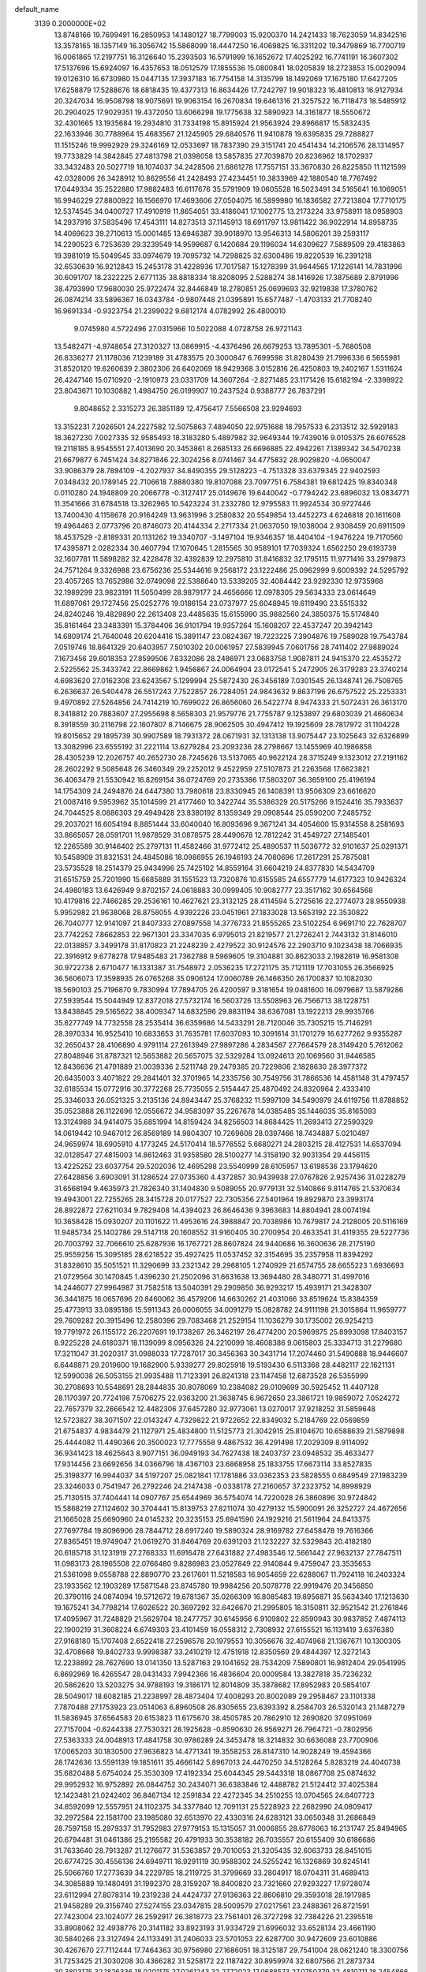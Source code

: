 default_name                                                                    
 3139  0.2000000E+02
  13.8748166  19.7699491  16.2850953  14.1480127  18.7799003  15.9200370
  14.2421433  18.7623059  14.8342516  13.3578165  18.1357149  16.3056742
  15.5868099  18.4447250  16.4069825  16.3311202  19.3479869  16.7700719
  16.0061865  17.2197751  16.3126640  15.2393503  16.5791999  16.1652672
  17.4025292  16.7741191  16.3607302  17.5137696  15.6924097  16.4357653
  18.0512579  17.1855536  15.0800841  18.0205839  18.2723853  15.0029094
  19.0126310  16.6730980  15.0447135  17.3937183  16.7754158  14.3135799
  18.1492069  17.1675180  17.6427205  17.6258879  17.5288676  18.6818435
  19.4377313  16.8634426  17.7242797  19.9018323  16.4810813  16.9127934
  20.3247034  16.9508798  18.9075691  19.9063154  16.2670834  19.6461316
  21.3257522  16.7118473  18.5485912  20.2904025  17.9029351  19.4372050
  13.6066298  19.1775638  32.5890923  14.3161877  18.5550672  32.4301665
  13.1935684  19.2934810  31.7334198  15.8915924  21.9563924  29.8966817
  15.5832435  22.1633946  30.7788964  15.4683567  21.1245905  29.6840576
  11.9410878  19.6395835  29.7288827  11.1515246  19.9992929  29.3246169
  12.0533697  18.7837390  29.3151741  20.4541434  14.2106576  28.1314957
  19.7733829  14.3842845  27.4813798  21.0398058  13.5857835  27.7039870
  20.8236962  18.1702937  33.3432483  20.5027719  18.1074037  34.2428506
  21.6861278  17.7557151  33.3670830  26.8225850  11.1121599  42.0328006
  26.3428912  10.8629556  41.2428493  27.4234451  10.3833969  42.1880540
  18.7767492  17.0449334  35.2522880  17.9882483  16.6117676  35.5791909
  19.0605528  16.5023491  34.5165641  16.1069051  16.9946229  27.8800922
  16.1566970  17.4693606  27.0504075  16.5899980  16.1836582  27.7213804
  17.7710175  12.5374545  34.0400727  17.4910919  11.8654051  33.4186041
  17.1002775  13.2173224  33.9758911  18.0958903  14.2937916  37.5835496
  17.4543111  14.8273513  37.1145913  18.6911797  13.9811422  36.9022914
  14.8958735  14.4069623  39.2710613  15.0001485  13.6946387  39.9018970
  13.9546313  14.5806201  39.2593117  14.2290523   6.7253639  29.3239549
  14.9599687   6.1420684  29.1196034  14.6309627   7.5889509  29.4183863
  19.3981019  15.5049545  33.0974679  19.7095732  14.7298825  32.6300486
  19.8220539  16.2391218  32.6530639  16.9212843  15.2453178  31.4228936
  17.7017587  15.1278399  31.9644565  17.1226141  14.7831996  30.6091707
  18.2322225   2.6771135  38.8818334  18.8208095   2.5288274  38.1416926
  17.3875689   2.8791996  38.4793990  17.9680030  25.9722474  32.8446849
  18.2780851  25.0699693  32.9219838  17.3780762  26.0874214  33.5896367
  16.0343784  -0.9807448  21.0395891  15.6577487  -1.4703133  21.7708240
  16.9691334  -0.9323754  21.2399022   9.6812174   4.0782992  26.4800010
   9.0745980   4.5722496  27.0315966  10.5022088   4.0728758  26.9721143
  13.5482471  -4.9748654  27.3120327  13.0869915  -4.4376496  26.6679253
  13.7895301  -5.7680508  26.8336277  21.1178036   7.1239189  31.4783575
  20.3000847   6.7699598  31.8280439  21.7996336   6.5655981  31.8520120
  19.6260639   2.3802306  26.6402069  18.9429368   3.0152816  26.4250803
  19.2402167   1.5311624  26.4247146  15.0710920  -2.1910973  23.0331709
  14.3607264  -2.8271485  23.1171426  15.6182194  -2.3398922  23.8043671
  10.1030882   1.4984750  26.0199907  10.2437524   0.9388777  26.7837291
   9.8048652   2.3315273  26.3851189  12.4756417   7.5566508  23.9294693
  13.3152231   7.2026501  24.2227582  12.5075863   7.4894050  22.9751688
  18.7957533   6.2313512  32.5929183  18.3627230   7.0027335  32.9585493
  18.3183280   5.4897982  32.9649344  19.7439016   9.0105375  26.6076528
  19.2118185   8.9545551  27.4013690  20.3453861   8.2685133  26.6696885
  22.4942261   7.1389342  34.5470238  21.6679877   6.7451424  34.8271846
  22.3024256   8.0741467  34.4775832  28.9029820  -4.0650047  33.9086379
  28.7894109  -4.2027937  34.8490355  29.5128223  -4.7513328  33.6379345
  22.9402593   7.0348432  20.1789145  22.7106618   7.8880380  19.8107088
  23.7097751   6.7584381  19.6812425  19.8340348   0.0110280  24.1948809
  20.2066778  -0.3127417  25.0149676  19.6440042  -0.7794242  23.6896032
  13.0834771  11.3541666  31.6784518  13.3262965  10.5423224  31.2332780
  12.9795583  11.9924534  30.9727446  13.7400430   4.1158678  20.9164249
  13.9631996   3.2580832  20.5549854  13.4452273   4.6246818  20.1611608
  19.4964463   2.0773796  20.8746073  20.4144334   2.2717334  21.0637050
  19.1038004   2.9308459  20.6911509  18.4537529  -2.8189331  20.1131262
  19.3340707  -3.1497104  19.9346357  18.4404104  -1.9476224  19.7170560
  17.4395871   2.0282334  30.4607794  17.1070645   1.2815565  30.9589101
  17.7039324   1.6562250  29.6193739  32.1607781  11.5898282  32.4228478
  32.4392839  12.2975810  31.8416832  32.1795115  11.9771416  33.2979873
  24.7571264   9.3326988  23.6756236  25.5344616   9.2568172  23.1222486
  25.0962999   9.6009392  24.5295792  23.4057265  13.7652986  32.0749098
  22.5388640  13.5339205  32.4084442  23.9292330  12.9735968  32.1989299
  23.9823191  11.5050499  28.9879177  24.4656666  12.0978305  29.5634333
  23.0614649  11.6897061  29.1727456  25.0252776  19.0186154  23.0737977
  25.6048945  19.6119490  23.5515332  24.8240246  19.4829890  22.2613408
  23.4485635  15.6155990  35.9882560  24.3850375  15.5174840  35.8161464
  23.3483391  15.3784406  36.9101794  19.9357264  15.1608207  22.4537247
  20.3942143  14.6809174  21.7640048  20.6204416  15.3891147  23.0824367
  19.7223225   7.3904876  19.7589028  19.7543784   7.0519746  18.8641329
  20.6403957   7.5010302  20.0061957  27.5839945   7.0601756  28.7411402
  27.9889024   7.1673456  29.6018353  27.8599506   7.8332086  28.2486971
  23.0683758   1.9087811  24.9415370  22.4535272   2.5225562  25.3433742
  22.8669862   1.9456867  24.0064904  23.0172541   5.2472905  26.3179283
  23.3740214   4.6983620  27.0162308  23.6243567   5.1299994  25.5872430
  26.3456189   7.0301545  26.1348741  26.7508765   6.2636637  26.5404478
  26.5517243   7.7522857  26.7284051  24.9843632   9.8637196  26.6757522
  25.2253331   9.4970892  27.5264856  24.7414219  10.7699022  26.8656060
  26.5422774   8.9474333  21.5072431  26.3613170   8.3418812  20.7883607
  27.2955698   8.5658303  21.9579776  21.7755787   9.1253897  29.6803039
  21.4660634   8.3918559  30.2116798  22.1607807   8.7146675  28.9062505
  30.4947412  19.1925609  28.7817972  31.1104228  19.8015652  29.1895739
  30.9907589  18.7931372  28.0671931  32.1313138  13.9075447  23.1025643
  32.6326899  13.3082996  23.6555192  31.2221114  13.6279284  23.2093236
  28.2798667  13.1455969  40.1986858  28.4305239  12.2026757  40.2652730
  28.7245626  13.5137065  40.9622124  28.3715249   9.1323012  27.2191162
  28.2602292   9.5085648  26.3460349  29.2252012   9.4522959  27.5107873
  21.2263568  17.6623821  36.4063479  21.5530942  16.8269154  36.0724769
  20.2735386  17.5803207  36.3659100  25.4196194  14.1754309  24.2494876
  24.6447380  13.7980618  23.8330945  26.1408391  13.9506309  23.6616620
  21.0087416   9.5953962  35.1014599  21.4177460  10.3422744  35.5386329
  20.5175266   9.1524416  35.7933637  24.7044525   8.0886303  29.4949428
  23.8380192   8.1359349  29.0908544  25.0590200   7.2485752  29.2037021
  16.6054194   8.8851444  33.6040040  16.8093696   9.3671241  34.4054600
  15.9314558   8.2581693  33.8665057  28.0591701  11.9878529  31.0878575
  28.4490678  12.7812242  31.4549727  27.1485401  12.2265589  30.9146402
  25.2797131  11.4582466  31.9772412  25.4890537  11.5036772  32.9101637
  25.0291371  10.5458909  31.8321531  24.4845086  18.0986955  26.1946193
  24.7080696  17.2617291  25.7875081  23.5735528  18.2514379  25.9434996
  25.7425102  14.8559164  31.6604219  24.8377830  14.5434709  31.6515759
  25.7201990  15.6685889  31.1551523  13.7320876  10.6155585  24.6557779
  14.6177323  10.9426324  24.4980183  13.6426949   9.8702157  24.0618883
  30.0999405  10.9082777  23.3517162  30.6564568  10.4179816  22.7466285
  29.2536161  10.4627621  23.3132125  28.4114594   5.2725616  22.2774073
  28.9550938   5.9952982  21.9638068  28.8758055   4.9392226  23.0451961
  27.1833028  13.5653192  22.3530822  26.7040777  12.9141097  21.8407333
  27.0897558  14.3776733  21.8555265  23.5102254   6.9691710  22.7628707
  23.7742252   7.8662853  22.9671301  23.3347035   6.9795013  21.8219577
  21.2726241   2.7443132  31.8146010  22.0138857   3.3499178  31.8170823
  21.2248239   2.4279522  30.9124576  22.2903710   9.1023438  18.7066935
  22.3916912   9.6778278  17.9485483  21.7362788   9.5969605  19.3104881
  30.8623033   2.1982619  16.9581308  30.9722738   2.6710477  16.1331387
  31.7548972   2.0536235  17.2721175  35.7121119  17.7031055  26.3566925
  36.5606073  17.3598935  26.0765268  35.0906124  17.0060789  26.1466350
  26.1700837  10.1082030  18.5690103  25.7196870   9.7830994  17.7894705
  26.4200597   9.3181654  19.0481600  16.0979687  13.5879286  27.5939544
  15.5044949  12.8372018  27.5732174  16.5603726  13.5508963  26.7566713
  38.1228751  13.8438845  29.5165622  38.4009347  14.6832596  29.8831194
  38.6367081  13.1922213  29.9935766  35.8277749  14.7732558  28.2535414
  36.6359686  14.5433291  28.7120046  35.7305215  15.7146291  28.3970334
  16.9525410  10.6833653  31.7635781  17.6037093  10.3091614  31.1701279
  16.6277262   9.9355287  32.2650437  28.4106890   4.9791114  27.2613949
  27.9897286   4.2834567  27.7664579  28.3149420   5.7612062  27.8048946
  31.8787321  12.5653882  20.5657075  32.5329284  13.0924613  20.1069560
  31.9446585  12.8436636  21.4791889  21.0039336   2.5211748  29.2479385
  20.7229806   2.1828630  28.3977372  20.6435003   3.4071822  29.2841401
  32.3701965  14.2335756  30.7549756  31.7866536  14.4581148  31.4797457
  32.6185534  15.0772916  30.3772268  25.7735055   2.5154447  25.4870492
  24.8320964   2.4333410  25.3346033  26.0521325   3.2135136  24.8943447
  25.3768232  11.5997109  34.5490979  24.6119756  11.8788852  35.0523888
  26.1122696  12.0556672  34.9583097  35.2267678  14.0385485  35.1446035
  35.8165093  13.3124988  34.9414075  35.6851994  14.8159424  34.8256503
  14.8684425  11.2693413  27.2590329  14.0619442  10.9467012  26.8569189
  14.9804307  10.7269608  28.0397466  18.7434887   5.0210497  24.9659974
  18.6905910   4.1773245  24.5170414  18.5776552   5.6680271  24.2803215
  28.4127531  14.6537094  32.0128547  27.4815003  14.8612463  31.9358580
  28.5100277  14.3158190  32.9031354  29.4456115  13.4225252  23.6037754
  29.5202036  12.4695298  23.5540999  28.6105957  13.6198536  23.1794620
  27.6428856   3.6903091  31.1286524  27.0735360   4.4372857  30.9439938
  27.0767826   2.9257436  31.0228279  31.6568194   9.4635973  21.7826340
  31.1404830   9.5089055  20.9779131  32.5140866   9.8114765  21.5370634
  19.4943001  22.7255265  28.3415728  20.0177527  22.7305356  27.5401964
  19.8929870  23.3993174  28.8922872  27.6211034   9.7829408  14.4394023
  26.8646436   9.3963683  14.8804941  28.0074194  10.3658428  15.0930207
  20.1101622  11.4953616  24.3988847  20.7038986  10.7679817  24.2128005
  20.5116169  11.9485734  25.1402786  29.5147118  20.1608552  31.9160405
  30.2700954  20.4633541  31.4119355  29.5227736  20.7003792  32.7066610
  25.6287936  16.1767721  28.8607824  24.9440686  16.3600636  28.2175190
  25.9559256  15.3095185  28.6218522  35.4927425  11.0537452  32.3154695
  35.2357958  11.8394292  31.8328610  35.5051521  11.3290699  33.2321342
  29.2968105   1.2740929  21.6574755  28.6655223   1.6936693  21.0729564
  30.1470845   1.4396230  21.2502096  31.6631638  13.3694480  28.3480771
  31.4997016  14.2446077  27.9964987  31.7582518  13.5040391  29.2909850
  36.9293217  15.4939171  21.3428307  36.3441875  16.0657696  20.8460062
  36.4579206  14.6630262  21.4031066  33.8519624  15.8384359  25.4773913
  33.0895186  15.5911343  26.0006055  34.0091279  15.0828782  24.9111198
  21.3015864  11.9659777  29.7609282  20.3915496  12.2580396  29.7083468
  21.2529154  11.1036279  30.1735002  26.9254213  19.7791972  26.1155172
  26.2207691  19.1738267  26.3462197  26.4774200  20.5969875  25.8993098
  17.8403157   8.9225228  24.6180371  18.1139099   8.0956326  24.2210099
  18.4608386   9.0615803  25.3334713  31.2279680  17.3211047  31.2020317
  31.0988033  17.7287017  30.3456363  30.3431714  17.2074460  31.5490888
  18.9446607   6.6448871  29.2019600  19.1682900   5.9339277  29.8025918
  19.5193430   6.5113368  28.4482117  22.1621131  12.5990038  26.5053155
  21.9935488  11.7123391  26.8241318  23.1147458  12.6873528  26.5355999
  30.2708693  10.5548691  28.2844835  30.8078069  10.2384082  29.0109699
  30.5925452  11.4407128  28.1170397  20.7724198   7.5706275  22.9363200
  21.3638745   6.9672650  23.3861721  19.9859072   7.0524272  22.7657379
  32.2666542  12.4482306  37.6457280  32.9773061  13.0270017  37.9218252
  31.5859648  12.5723827  38.3071507  22.0143247   4.7329822  21.9722652
  22.8349032   5.2184769  22.0569859  21.6754837   4.9834479  21.1127971
  25.4834800  11.5125773  21.3042915  25.8104670  10.6588639  21.5879898
  25.4444082  11.4490366  20.3500023  17.7775558   9.4867532  36.4291498
  17.2029309   8.9114092  36.9341423  18.4625643   8.9077151  36.0949193
  34.7627438  18.2403737  23.0948532  35.4633477  17.9314456  23.6692656
  34.0366796  18.4367103  23.6868958  25.1833755  17.6673114  33.8527835
  25.3198377  16.9944037  34.5197207  25.0821841  17.1781886  33.0362353
  23.5828555   0.6849549  27.1983239  23.3246033   0.7541947  26.2792246
  24.2147438  -0.0338178  27.2160657  37.2323752  14.8998929  25.7130515
  37.7404441  14.0907767  25.6544969  36.5754074  14.7220028  26.3860896
  30.9724842  15.5868219  27.1124602  30.3704441  15.8139753  27.8211074
  30.4279132  15.5900091  26.3252727  24.4672656  21.1665028  25.6690960
  24.0145232  20.3235153  25.6941590  24.1929216  21.5611964  24.8413375
  27.7697784  19.8096906  28.7844712  28.6917240  19.5890324  28.9169782
  27.6458478  19.7616366  27.8365451  19.9749047  21.0619270  31.8464769
  20.6391203  21.1232227  32.5329843  20.4182180  20.6185718  31.1231919
  27.2768333  11.6916478  27.6431882  27.4983546  12.5661442  27.9632137
  27.7847511  11.0983173  28.1965508  22.0766480   9.8286983  23.0527849
  22.9140844   9.4759047  23.3535653  21.5361098   9.0558788  22.8890770
  23.2617601  11.5218583  16.9054659  22.6288067  11.7924118  16.2403324
  23.1933562  12.1903289  17.5871548  23.8745780  19.9984256  20.5078778
  22.9919476  20.3456850  20.3790116  24.0874094  19.5712672  19.6781367
  35.0266309  16.8085483  19.8956871  35.5634340  17.1213630  19.1675241
  34.7798214  17.6026522  20.3697292  32.6426670  21.2995805  18.3150811
  32.9521542  21.2761846  17.4095967  31.7248829  21.5629704  18.2477757
  30.6145956   6.9109802  22.8590943  30.9837852   7.4874113  22.1900219
  31.3608224   6.6749303  23.4101459  16.0558312   2.7308932  27.6155521
  16.1131419   3.6376380  27.9168180  15.1707408   2.6522418  27.2596578
  20.1979553  10.3056676  32.4074968  21.1367671  10.1300305  32.4708668
  19.8402733   9.9998387  33.2410219  12.4751918  12.8350569  29.4844397
  12.3272143  12.2238892  28.7627690  13.0141350  13.5287163  29.1041652
  28.7534209   7.5890801  16.9812404  29.0541995   6.8692969  16.4265547
  28.0431433   7.9942366  16.4836604  20.0009584  13.3827818  35.7236232
  20.5862620  13.5203275  34.9788193  19.3186171  12.8014809  35.3878682
  17.8952983  20.5854107  28.5049017  18.6082185  21.2238997  28.4873404
  17.4008293  20.8002089  29.2958467  23.1101338   7.7870488  27.1753923
  23.0514063   6.8960508  26.8305655  23.6393392   8.2584703  26.5320143
  21.1487279  11.5836945  37.6564583  20.6153823  11.6175670  38.4505785
  20.7862910  12.2690820  37.0951069  27.7157004  -0.6244338  27.7530321
  28.1925628  -0.8590630  26.9569271  26.7964721  -0.7802956  27.5363333
  24.0048913  17.4841758  30.9786289  24.3453478  18.3214832  30.6636088
  23.7700906  17.0065203  30.1830500  27.9636823  14.4771341  19.3558253
  28.8147310  14.9028249  19.4594366  28.1742636  13.5591139  19.1851611
  35.4666142   5.8967013  24.4470250  34.5128264   5.8283219  24.4040738
  35.6820488   5.6754024  25.3530309  17.4192334  25.6044345  29.5443318
  18.0867708  25.0874632  29.9952932  16.9752892  26.0844752  30.2434071
  36.6383846  12.4488782  21.5124412  37.4025384  12.1423481  21.0242402
  36.8467134  12.2591834  22.4272345  34.2510255  13.0704565  24.6407723
  34.8592099  12.5557951  24.1102375  34.3377840  12.7091131  25.5228923
  22.2682990  24.0809417  32.2972584  22.1581700  23.1985080  32.6513970
  22.4330316  24.6283121  33.0650348  31.2686849  28.7597158  15.2979337
  31.7952983  27.9779153  15.1315057  31.0006855  28.6776063  16.2131747
  25.8494965  20.6794481  31.0461386  25.2195582  20.4791933  30.3538182
  26.7035557  20.6155409  30.6186686  31.7633640  28.7913287  21.1276677
  31.5363857  29.7010053  21.3205435  32.6063733  28.8451015  20.6774725
  30.4556136  24.6949711  16.9291119  30.9588302  24.5255242  16.1326869
  30.8245141  25.5066760  17.2773639  34.2229785  18.2119725  31.3799669
  33.2804917  18.0704311  31.4689413  34.3085889  19.1480491  31.1992370
  28.3159207  18.8400820  23.7321660  27.9293227  17.9728074  23.6112994
  27.8078314  19.2319238  24.4424737  27.9136363  22.8606810  29.3593018
  28.1917985  21.9458289  29.3156740  27.5274155  23.0347815  28.5009579
  27.0217561  23.2488361  26.8721591  27.7423004  23.1024077  26.2592917
  26.3818773  23.7561401  26.3727298  32.7384226  21.2395518  33.8908062
  32.4938776  20.3141182  33.8923193  31.9334729  21.6996032  33.6528134
  23.4661190  30.5840266  23.3127494  24.1133491  31.2406033  23.5701053
  22.6287700  30.9472609  23.6010886  30.4267670  27.7112444  17.7464363
  30.9756980  27.1686051  18.3125187  29.7541004  28.0621240  18.3300756
  31.7253425  21.3030208  30.4366282  31.5258172  22.1187422  30.8959974
  32.6807566  21.2873734  30.3803175  32.1826336  18.0201175  27.0261243
  32.2772023  17.0688573  27.0750379  32.4810711  18.2454866  26.1450025
  25.3496237  25.7468800  25.3622362  25.0260430  25.6403151  26.2567591
  24.8489686  26.4840150  25.0126530  32.1611695  16.5564070  22.0751722
  32.2328920  15.6872853  22.4697798  33.0614061  16.7932512  21.8522130
  23.1298164  23.2217509  26.9877195  23.7929216  22.8048628  26.4375126
  22.3141347  23.1221253  26.4968326  32.8583998   5.4333200  24.3095859
  32.1306368   4.8118713  24.3294401  32.6993746   6.0122806  25.0550706
  25.3751014   1.1491330  12.7872932  26.0990822   1.6665357  12.4346205
  24.5892157   1.6343106  12.5358608  28.7914748   5.2275433  15.4362120
  28.3664309   4.6621313  14.7913253  29.6740848   5.3628496  15.0913590
  31.8620652   9.2268135  25.2287102  31.3996864  10.0642738  25.1955742
  32.2192546   9.1154076  24.3476675  33.3519135  15.8486664  12.6217741
  33.0386970  16.1717071  11.7769239  33.9398026  16.5348819  12.9375692
  22.1935509   3.4602298  18.0354955  21.4688750   4.0850937  18.0604320
  22.4244757   3.3981321  17.1086463  17.0921613   4.5936791  19.8177925
  17.1207973   4.6585207  18.8632206  16.3547121   4.0100942  19.9961996
  34.3454947  10.5742595  21.2539480  35.1836265  10.9587840  21.5106735
  34.1716244  10.9369350  20.3853471  34.5911455  11.4252710  12.3727573
  34.4590200  11.2335489  13.3012061  35.4325201  11.8804839  12.3395629
  36.6464384   6.7398313  12.9373974  35.9762441   6.6995567  13.6196359
  37.0079193   7.6232862  13.0086080  23.9077590   0.3417830  19.9130671
  24.5693105   0.8953073  19.4981066  23.8726651  -0.4417764  19.3644007
  29.5399104   0.1335304  17.9667300  30.0085496   0.9422171  17.7602477
  30.0797909  -0.5597594  17.5871116  30.3180392   6.1635019  19.2373153
  30.9862831   6.6774243  18.7839219  29.4885571   6.4814055  18.8807643
  28.4516251   3.6938758  17.7062360  29.2864562   3.2414002  17.5855935
  28.4138824   4.3230041  16.9858160  37.1432310  13.8448391  16.8433971
  36.3204529  14.2959326  17.0325602  37.8142403  14.3860477  17.2594160
   2.3603183   8.7824866  21.6294734   2.3249678   9.4953429  20.9916505
   3.1991445   8.9011377  22.0750343   0.5942916  20.7943789  22.1124371
   0.5989775  19.9438676  22.5515730   0.4969721  20.5838996  21.1837503
  10.5337576  10.7031995  23.5176135  11.1200344  10.5172700  22.7841686
  10.7523333  11.5979678  23.7780867   0.5298665  12.0355028  18.6383820
   0.0455278  12.6729572  19.1630721   1.1208751  12.5652917  18.1033451
  -0.2143176  12.5568054  27.2458024   0.3176910  13.2044635  27.7081200
  -1.0680039  12.5962998  27.6769540   5.6573577  12.7204177  23.0667427
   6.5322212  13.0738383  23.2278005   5.3782280  13.1347670  22.2502667
   0.4440474  19.7740311  27.9944612   0.8717037  19.0946573  27.4731234
  -0.3894034  19.3842757  28.2584354  11.5609145  16.2592076  21.8342910
  10.7742402  16.6755245  22.1865063  11.7377212  16.7311140  21.0204878
  10.7112779  13.4142153  24.0590733  10.3341551  13.6674763  23.2165361
  11.6544062  13.5303404  23.9439394   1.1068978  18.4490178  17.5027824
   1.7006056  18.3558989  16.7577511   0.2315823  18.4218505  17.1163674
   9.3392305  18.1259775  22.6145156   9.2426467  18.0298618  21.6670637
   9.2691817  19.0681837  22.7680490  10.5235276   8.7865108  25.6386395
  10.1770784   9.4688500  25.0636456  11.1889479   8.3442123  25.1115534
   0.8072678  15.5357462  15.1690269   0.8412204  16.2780303  14.5656253
   1.3782183  14.8780183  14.7719861  -2.3016781   9.8959885  30.2648066
  -2.3063417  10.4599673  31.0382005  -1.3738946   9.7453453  30.0838196
   1.9504745  11.8162666  24.0677263   2.0236335  10.9260655  24.4118506
   2.6016348  12.3172040  24.5589329   6.6559521  11.5596432  26.8683734
   6.4235105  12.3504550  27.3550143   7.4544679  11.2440756  27.2914825
   8.2311804  21.5380053  31.8039053   7.6001067  20.8395301  31.6303827
   8.0361986  22.2057497  31.1463861   3.0360773  20.5163208  32.2286489
   2.6875266  20.9193313  31.4334592   2.7591575  21.1005995  32.9344575
   3.7403310  22.9868130  27.2398756   4.6974281  22.9765331  27.2303274
   3.4872949  22.2677237  26.6609843  -2.7275439  26.1791490  19.6186577
  -2.2318773  25.3938428  19.8506935  -2.6431600  26.7500003  20.3823592
  -7.1577814  24.1183361  23.5967766  -7.7825065  24.7268296  23.9913474
  -6.8182436  24.5852490  22.8332726  -0.5804425  14.2325273  19.7332182
  -0.9024417  14.5662708  18.8958631  -0.1089381  14.9704126  20.1197938
   9.9383404  20.8882456  28.0233605   9.7408713  21.7277134  27.6079913
  10.2471874  20.3334003  27.3071258   8.7674947  27.3392065  22.9347297
   9.3756842  27.8182959  22.3718703   7.9085458  27.7070115  22.7269841
  15.9352692  17.8752524  31.6735368  16.3450247  18.0427654  32.5222250
  16.2797807  17.0234691  31.4051918  -2.3216734  24.8398277  23.9311319
  -1.5471557  24.7973063  23.3702877  -2.3112052  24.0151108  24.4168934
   4.8673617  25.2050436  23.6853199   4.7809794  24.3170290  23.3386212
   5.0213912  25.7496250  22.9133498   8.0469843  13.6593893  29.4221243
   7.1435738  13.6361412  29.1066230   8.3207832  14.5681323  29.2978182
  10.4731514  15.0489348  18.7947935  10.0794602  14.5236581  18.0981420
  10.1804239  15.9424799  18.6155739   3.1613315  20.2606246  26.0148668
   3.2541862  19.3446771  26.2768786   2.6906823  20.2250019  25.1821291
   1.5321324  24.5784694  19.8110214   2.0421516  23.7685251  19.8008996
   0.7550648  24.3657507  20.3278856  13.3515652  18.4242057  26.5708228
  13.5894248  17.6963154  27.1451315  14.1725287  18.6718356  26.1454639
   9.6356969  25.9929573  27.5299583   9.3638432  25.1140875  27.2655435
  10.0027742  26.3794662  26.7349130   5.9282193  24.2041778  31.6954640
   5.0364678  24.5512614  31.6721379   6.4865269  24.9807094  31.7344920
   5.2953388  27.4185693  33.9096493   5.8348704  27.4774787  34.6981080
   4.8798162  26.5582051  33.9674969   6.4722013  21.6126630  34.1658296
   6.4962257  21.9547251  33.2721584   7.3762457  21.3567600  34.3487212
   7.3664527  28.1966174  35.3160133   7.4003385  28.6901603  36.1354637
   8.2554048  27.8604933  35.2019224  15.2984331  14.4144083  33.8341941
  15.3229475  14.8099062  32.9628662  14.4608658  13.9519871  33.8638517
   7.7273126  26.4095584  32.1556395   8.0666258  26.9970534  31.4804003
   8.2223286  26.6377737  32.9424741  -2.0289681  22.9310744  28.1204533
  -1.5394916  23.6135342  28.5796844  -2.8909089  22.9332319  28.5367288
  19.6144502  36.3134295  20.5136832  19.4438487  37.1807731  20.1464746
  19.1448279  35.7120456  19.9357350   7.0728960  31.3912595  28.2274873
   7.3827336  30.7077144  27.6333505   6.7860558  32.0986440  27.6499392
   3.4886585  22.1905854  19.8535229   3.9898104  22.2394403  19.0394640
   3.3253745  21.2557352  19.9785243   3.1473508  19.6157476  20.9410693
   2.2615761  19.7997422  21.2537688   3.6627882  19.4956302  21.7386456
  10.1954780  14.7236798  27.1497558   9.2871272  15.0244434  27.1756782
  10.4767372  14.8884313  26.2497658   6.7929045  24.5117105  38.4693014
   6.2787603  24.0145398  39.1054688   7.6853775  24.1812857  38.5719814
  14.5431307  24.0966500  28.6151341  15.0961372  23.3564409  28.8651464
  14.3008641  24.5059450  29.4458062   8.8703651  20.9145879  16.5346039
   9.4214611  21.4224278  15.9391010   7.9770122  21.0779579  16.2321760
  -0.7575808  26.3841080  21.7555697  -0.5252879  27.1748569  21.2687555
   0.0374575  26.1577307  22.2381662   7.9952445  22.9481795  29.3983648
   8.0513710  23.2239727  28.4834769   7.0604595  22.8082001  29.5494096
   2.1623824  24.3381992  29.4134582   2.5536501  24.5811146  28.5743315
   2.4095632  23.4217025  29.5366139  22.4427413  21.3630528  29.1893310
  22.3179990  22.3106798  29.1376182  21.6888869  20.9966604  28.7270627
  -4.6885195  15.9588757  21.0825253  -3.7790413  16.0328296  21.3716830
  -5.2046273  16.1090753  21.8745510   3.9716307  19.0940244  23.5591786
   3.5912131  18.2172723  23.5060745   4.9163130  18.9487736  23.5071256
  -0.8599430  25.5326039  10.7787971  -0.8445376  26.4846176  10.6804898
  -1.7487859  25.3367755  11.0751776   6.5504490  15.3809640  31.6128231
   7.2840777  14.8025399  31.8212611   6.9350558  16.0697901  31.0707641
   4.8134570  27.7169392  30.3248631   5.2661242  27.6071416  29.4886403
   5.2726445  27.1291562  30.9247713   0.1674571  34.7010081  20.1584620
   0.2783324  35.6381107  20.3190149   0.4476520  34.2836474  20.9730371
   3.8822130  25.5249886  26.4710126   4.3561396  25.7270273  25.6642873
   3.8764990  24.5686985  26.5123464  10.4132342  26.5861188  25.0485265
  10.1618463  26.7284866  24.1359657  11.2903881  26.2061653  24.9988440
   5.4637659  30.4089095  30.4022818   5.1895244  29.4928698  30.4458112
   5.8972541  30.4890322  29.5526347  12.6628226  21.3615240  23.1961997
  11.8856988  21.4878980  22.6518285  12.8735155  20.4326720  23.1009401
   1.6223664  28.6741563  23.0142220   1.7922499  27.7719484  23.2851320
   0.8805216  28.6080333  22.4129518  -3.9554181  20.4154037  23.1795425
  -4.3325778  21.2735299  23.3734545  -4.6927703  19.8088253  23.2474117
  -2.1754954  22.5937963  25.4970192  -2.8521272  21.9181854  25.5411910
  -2.1553780  22.9705037  26.3767457  16.2525255  21.4204917  26.4111415
  16.8428675  21.1610570  27.1185464  15.3771025  21.2279873  26.7470114
  15.7365657  27.4675543  31.4789837  15.6471708  28.0755809  32.2128392
  15.2815720  26.6761409  31.7668682   1.6298391  17.1342115  29.6299486
   2.1806987  17.9169340  29.6185057   1.0049830  17.2914158  30.3378140
   5.9559897  29.9307822  24.5964844   6.5964685  29.9302705  25.3078342
   6.1314569  29.1219438  24.1156273   6.3829818  24.3872977  18.5274126
   5.6952303  23.8129723  18.8641322   5.9127284  25.0644605  18.0410545
   2.6707178  16.7611176  23.7476430   2.7022191  16.0759238  24.4152873
   2.6295284  16.2854444  22.9180224   5.5129504  20.6405414  31.1966945
   4.6327904  20.6636361  31.5722167   5.3752016  20.4123364  30.2773580
  18.0918597  19.8332853  35.8888618  18.3243826  18.9299713  35.6739464
  18.0362707  19.8454425  36.8443690   8.1348263  29.3352653  26.4371995
   8.7329089  28.9183145  27.0574261   8.6998173  29.6382079  25.7263952
   0.4600425  22.2791513  26.5146399   0.7661869  21.4605016  26.9049221
  -0.4931636  22.1938250  26.4959499   8.1245002  27.4736123  29.4606216
   8.6305021  26.8979709  28.8871838   7.3644684  27.7260566  28.9363550
   9.9773651  25.3368562  17.3346211  10.7532419  25.6161945  17.8206429
  10.2207391  25.4406864  16.4147188  11.3093078  16.9171787  28.5590082
  12.0291835  16.4087032  28.9324562  10.7434509  16.2643061  28.1469461
  12.7314328  28.6871001  28.2543839  11.8693068  28.9415486  28.5833619
  12.7575879  27.7362677  28.3614616  13.4861301  30.5929632  35.0502994
  13.2745416  30.4780009  35.9767150  13.2866450  29.7456768  34.6521245
   4.9973722  20.3641132  37.9104342   4.4367771  20.6985342  37.2103431
   5.8594392  20.7368464  37.7256582  -4.6356250  22.9324209  23.7925617
  -4.3879336  23.3904405  22.9893813  -5.5591119  23.1508760  23.9177859
   5.3906099  32.6973542  32.2964296   5.5579170  31.8385482  31.9082386
   4.9032455  32.5070486  33.0979854   2.2358820  21.0178848  13.9272573
   1.6322944  20.7290987  13.2427747   1.7461536  20.9045837  14.7418498
  15.0443676  23.7424474  22.8424543  15.8609326  23.4039514  22.4752024
  15.2122376  23.8044960  23.7827742   2.4630974  21.3763406  29.3155765
   3.3049739  21.4318839  28.8634805   1.9079149  20.8658929  28.7261298
   0.5614440  13.1254746  38.6246573   1.0445241  12.3249012  38.4198462
   0.9992378  13.4777778  39.3995450  14.1618372  24.9663955  31.8997169
  14.9435919  24.4890646  32.1776497  13.5153360  24.2836074  31.7206405
   1.2708007  25.4863345  23.1742391   1.4223254  25.3970805  24.1151460
   1.4555888  24.6171714  22.8183730   1.3634845  16.6567024  33.4856040
   0.8498465  17.2002584  32.8881472   2.2015855  17.1125011  33.5634880
  20.0248661  30.2514287  28.3424418  20.6282382  29.6100127  27.9672626
  20.3936040  30.4526285  29.2025481  10.0211982  30.1604213  24.5692188
  10.8744723  30.0771286  24.9949152  10.2267865  30.3982200  23.6651075
   8.3741491  30.7739133  30.9948124   7.9928123  30.8141577  31.8718497
   7.6463223  30.9780249  30.4075830   2.9396971  27.1916634  18.7882833
   2.3781745  27.9470146  18.9625500   2.3407733  26.4450466  18.7790335
  13.6229238  30.8397956  26.8303722  13.8670936  30.4918815  25.9727191
  13.3318032  30.0740355  27.3254401  17.7740682  19.7064205  33.0327515
  18.4154613  20.1490416  32.4769338  18.2040300  19.6356337  33.8850155
  -0.4069059  27.7206880  25.4755822  -1.1627180  27.7608775  24.8896089
  -0.1981191  26.7883383  25.5335820  11.8863823  14.3178795  31.7070930
  12.3430594  13.8816755  30.9877851  12.2216469  13.8927698  32.4964670
  12.1046585  23.1270824  31.2505185  11.7777750  22.4252666  31.8133982
  11.3364686  23.6703229  31.0744338   4.1358294  17.3382808  26.9903838
   4.3398337  17.2953807  27.9246073   4.7267980  16.7026220  26.5867430
   9.0116261  38.6859301  26.7737287   8.3374278  38.2575502  26.2463017
   9.7976786  38.1584003  26.6320759   7.2016641  32.2598520  19.5181379
   7.5204667  32.9551479  20.0936033   7.8964567  32.1486520  18.8691928
  15.4916018  21.8510557  36.6024513  15.4964075  21.2631089  35.8471187
  16.4064251  22.1118719  36.7087766   9.4703293  22.5217522  11.3735432
   9.5797374  21.6545198  10.9834541  10.2501638  23.0062875  11.1027745
  20.7729689  17.1856644  27.9456955  20.9457801  17.5492913  28.8141100
  20.9602664  16.2512898  28.0356709  12.0770244  22.7374661  25.6689185
  12.4833999  22.8284629  24.8070541  12.7365583  22.2894893  26.1986011
  23.5676284  15.3963552  26.6817094  24.1358364  14.6454113  26.5100861
  23.0363152  15.1282861  27.4314275  -1.8384877  22.0603155  22.3170449
  -1.0491749  21.5189883  22.3305300  -2.5292933  21.4847397  22.6452704
  13.2183655  18.7782438  22.6505976  13.6942358  18.0556377  23.0600114
  12.7960247  18.3847613  21.8870325   8.1302811  16.3994201  29.3000245
   9.0150929  16.7055537  29.4990776   7.6463914  17.1944691  29.0764636
   4.2538706  22.7878193  14.8354686   3.8181086  23.2296488  15.5642553
   3.6335357  22.1133473  14.5588754  17.9293819  13.0708330  25.3109039
  18.5840589  12.4029095  25.1071689  18.4397694  13.8627407  25.4800743
   8.0189305  18.8203232  28.0329682   8.4269652  19.6225830  28.3587270
   8.6529755  18.4649888  27.4101069   9.2752008  17.7117726  20.0979909
   8.4969214  17.5559624  19.5629803   9.8362949  18.2608769  19.5503691
  10.2932945  29.6283409  29.0166208  10.4605506  30.5535347  29.1962697
   9.4635487  29.4449896  29.4572295  11.8560314  26.0034758  29.3017435
  11.2110787  26.1788854  28.6165432  11.3494515  25.6106794  30.0126019
  10.5736237  25.4578261  14.6837775  10.5529582  24.5441010  14.3993285
  10.4366957  25.9615950  13.8814687   8.1086427  23.4593887  23.3919229
   7.2115089  23.1401124  23.2947357   8.1763386  24.1784487  22.7637496
  12.6107448  25.4977288  25.9387335  12.6774285  24.5809802  25.6716059
  12.6131457  25.4691939  26.8955051  18.6560339  23.3517971  32.9285946
  19.3439779  23.6111908  33.5415219  19.0629171  22.6790980  32.3825600
  11.4719476  21.8321304  20.8742116  10.5371909  21.7035237  20.7132087
  11.9011830  21.1640401  20.3397547   5.9491946  27.7612805  27.6875896
   6.5216907  27.9785740  26.9518834   5.1345168  27.4688728  27.2788972
   8.5800046  20.9121728  22.8721441   8.4557281  20.9338625  21.9232938
   8.7701255  21.8197500  23.1096085  13.8539211  15.8940085  23.3743707
  13.9218331  15.1528465  23.9762833  13.1042844  15.6827382  22.8179164
  14.8639745  39.5591758  19.3523143  14.1040530  39.0588709  19.0549151
  15.6053518  39.1640190  18.8935739  11.1394987  32.3589252  29.7032978
  11.3552841  32.7928883  28.8778619  10.3552019  32.8113239  30.0138552
  14.0971470  32.7338505  22.3528903  14.1920045  32.7005429  21.4009846
  14.1868024  33.6617350  22.5702012  28.6709211  28.9700405  24.6223324
  27.7898192  29.2259602  24.8950894  29.2345075  29.2429993  25.3462769
   7.7077634  25.1235995  21.1391663   8.3460987  24.9343018  20.4514700
   7.9633959  25.9834519  21.4731390  18.6344329  36.9589680  24.9948350
  18.6829381  36.0091871  24.8862285  18.2099011  37.0815760  25.8439356
  13.4216215  35.5952557  21.3041660  14.3541463  35.5382564  21.0958863
  13.0514590  36.1294194  20.6013995  16.8015221  31.1825700  30.4412251
  16.7089771  31.3778547  29.5087386  15.9022731  31.1130724  30.7617764
  21.3031841  30.4808190  30.9927594  21.9269963  31.0731903  30.5730137
  21.5911098  29.6059356  30.7321644  17.9621285  34.2408309  24.3544364
  17.9530068  33.3595050  24.7278173  17.8320371  34.1047066  23.4159385
  17.3810040  31.0341448  24.5981191  18.0271513  31.4279450  25.1843331
  17.2204227  30.1657617  24.9673836  15.5208925  28.1490192  22.7758145
  15.6842688  27.6474435  23.5745396  15.0510448  28.9278506  23.0739699
  17.7928979  30.8396830  21.7740526  18.0211689  31.7640980  21.8719359
  17.8243764  30.4896286  22.6643912  21.3050869  34.6555901  25.5303692
  20.6870904  34.4454586  24.8302571  21.4866180  33.8146424  25.9499943
  19.9190606  32.8782428  20.1721649  19.5671265  32.2225643  19.5701185
  20.5286214  33.3894600  19.6398826  20.2036241  25.0240314  30.4931889
  20.2917585  24.3234558  31.1394534  20.5260676  25.8056921  30.9418186
  13.1032416   4.8383992  15.4699477  12.9444404   4.2488403  14.7327677
  12.3594812   5.4408444  15.4593583   5.4521760   2.9095242  22.8916305
   4.8340323   2.8249650  23.6175643   5.1029302   2.3337694  22.2113617
   3.2791248   0.1388101  26.2739580   4.2100472  -0.0765236  26.3309379
   3.0024864   0.2482750  27.1837494  -6.6566563   3.1761666  20.2849855
  -6.3486162   3.4529723  19.4220129  -6.3858311   3.8809222  20.8733773
   4.0497232   4.7469490   5.8554248   3.4247993   4.1519290   5.4411144
   4.9055042   4.3557949   5.6797286  -2.3358390   7.6997274  18.0556398
  -1.3953950   7.6422107  18.2244258  -2.4119455   7.6457309  17.1029992
   4.1113900   4.9428931  25.4150128   4.3263811   5.6824198  25.9834414
   4.4263177   4.1749100  25.8917248   4.5509601   6.7420484  27.3138515
   4.7143586   6.9738840  28.2280643   3.7890818   7.2660050  27.0663788
   0.5282131   3.7429200   9.8899518   0.7511204   3.3567509   9.0429466
  -0.3421494   3.3977935  10.0889206   6.3959450  12.4171354   2.1765502
   6.3434103  13.3605123   2.0232140   5.6317505  12.2195706   2.7180358
  16.8085714   0.3662384  17.4658657  17.1478373   0.2328874  18.3509352
  15.9722031  -0.0992145  17.4573036   3.8928984  -0.1543071  16.9336067
   3.5957834   0.7065824  16.6389477   3.2048662  -0.7556338  16.6485633
  16.5597054  11.1981308  23.8076438  16.9634559  10.3645327  24.0491633
  16.9714949  11.8401630  24.3859654  14.3430721  -1.1148575  17.1067825
  13.4118579  -1.0242865  16.9046219  14.6789758  -1.7027408  16.4301779
  -3.3679067  15.3738102  14.2363795  -3.9927180  15.4573135  13.5160533
  -2.5372440  15.6761299  13.8691818   8.4196722   4.2334857  11.3318854
   8.6385117   5.0866380  10.9570890   7.5026821   4.0956765  11.0944625
  11.2401859   1.9796218  23.6474513  10.8559243   1.6725735  24.4686067
  10.5029293   2.0198483  23.0382991   6.4362604   4.3283961  19.8066990
   6.8340545   3.9778800  20.6036496   5.6095952   4.7114750  20.1001391
  10.2703147   2.1233365  11.0759985  10.0786727   1.8154645  10.1901543
   9.5153046   2.6629184  11.3106110  13.1090577   7.5486373  21.2770547
  12.4861729   8.0491044  20.7500072  13.9644003   7.9095224  21.0438534
   6.1648767   9.0462337   7.5362066   6.2533486   8.0932760   7.5528279
   5.2796487   9.2102980   7.8613006   3.9199513   5.3101982  20.3048022
   3.4573681   5.3115528  21.1428039   3.6107021   4.5200475  19.8617915
  13.4592181  13.3302460  24.0315348  13.6896851  12.6424255  24.6560504
  13.8403226  13.0391091  23.2031446  13.1601740   4.1669335  24.0729120
  13.2342705   4.3339455  23.1333118  12.4672291   3.5105987  24.1456026
  14.5422198   2.1348692  14.4230043  14.9244266   1.2801533  14.2239803
  15.1633247   2.7656328  14.0588646   2.6479721   9.2167088  18.5927703
   3.4106951   8.6474426  18.4906847   1.9019749   8.6171430  18.6082861
   4.1665441   9.6768901  26.0976209   4.6426492   9.4799362  25.2909208
   3.5194108   8.9754312  26.1711454   8.8500934   8.9902106  29.6082162
   9.2054443   8.8973466  28.7242853   9.5909780   8.8040381  30.1849845
   4.6157628   9.0715323  23.0437503   5.2221573   9.7874799  22.8541808
   5.1617709   8.2854402  23.0308589  10.5711758   4.9541349  20.0544142
   9.9365485   4.9291817  19.3382736  11.4082654   5.1340665  19.6264687
  -3.0007416   6.8473006  26.5112114  -3.8710747   6.6372583  26.1726345
  -2.8264685   7.7324462  26.1912458   3.5047380   3.1431989   1.1674523
   3.8738801   2.4700041   0.5958102   3.6094466   2.7907280   2.0512126
   6.6078989   6.3965219   8.1026446   6.8161589   5.4764528   7.9403717
   7.3826962   6.7430227   8.5452033   2.3480289   4.1504711  12.0185975
   2.3184552   5.0753093  12.2636107   1.6467634   4.0507190  11.3747746
   5.1028498   5.7159648  13.7940317   4.5291061   5.7305725  13.0279791
   4.5367385   5.4323760  14.5118947  15.8024794   4.8940530  22.5935400
  15.9629456   4.0282311  22.9688198  15.0478501   4.7695192  22.0179899
  12.2788070   1.5480036  15.9217057  12.1716121   0.5968248  15.9220157
  13.1997417   1.6851726  15.6996795   7.5461873  15.3907920   3.9098588
   8.2538393  14.8435043   3.5693640   6.8546402  15.3252342   3.2513024
  11.3899098   3.3119269  13.6034856  11.1764410   2.6741261  12.9224032
  11.6404199   2.7805397  14.3591999   5.8951132   4.0551816  10.5253445
   5.1748680   3.4587472  10.7296600   5.5339332   4.9282576  10.6787040
   8.9785365   5.2573341  17.6637209   9.1880060   4.3497752  17.8843816
   8.0630331   5.3616711  17.9229488   1.6448484   9.3592405  15.6286545
   1.1944565  10.1770709  15.4176272   2.1243042   9.5509269  16.4346386
   3.8729984  11.2122464  20.0914852   4.7588895  10.8977237  20.2717750
   3.5972227  10.7208666  19.3177116   9.2794954  -6.0757836  14.6051820
   8.8824221  -6.9187075  14.3859926  10.1799432  -6.2911556  14.8481643
  12.5874112   0.9773837  11.8898661  13.2816222   1.6362673  11.9031068
  11.8387996   1.4260791  11.4968205   7.5259750   6.5880829  14.9892248
   6.6640931   6.2349540  14.7685633   7.9648094   5.8757094  15.4541765
  -0.0512576   6.9205619  15.5847718   0.4071468   7.7430585  15.4127354
   0.2189571   6.6763778  16.4699780  10.2210923   5.7646792  24.0221689
  11.0263910   6.2745742  24.1101056  10.1615388   5.2683339  24.8384572
  19.9410981   5.2636208  17.9035909  19.0458607   5.0479746  18.1648924
  19.8447171   5.7031923  17.0587717   9.7124356   7.1252961  27.4373469
   8.7928861   7.0144487  27.1957414  10.0351305   7.8053603  26.8460665
   7.4450736   6.9087448  25.7794294   6.8260889   6.7579394  25.0650433
   8.2529434   7.1794748  25.3432145   8.1543983   0.7115722  16.9640971
   8.4557428   0.2472571  16.1831779   8.8736419   1.3040447  17.1829505
  -0.3083878   8.7042475   8.9299530  -1.1080120   8.4339858   9.3813860
   0.2887610   7.9637847   9.0365365   3.6828653   4.6990661  16.0455304
   3.0365290   4.1281998  15.6300875   4.3049461   4.0980436  16.4554320
   0.9655655  -0.3688526   7.6387648   1.5647448   0.3106632   7.9477539
   0.4215158   0.0706523   6.9852534   7.0852308   9.5419522  25.1353412
   6.8984005   8.8290276  25.7461315   6.9587621  10.3384263  25.6509636
   4.3490772  18.3497018  18.3134286   3.7655510  18.5719858  19.0389070
   3.9629390  18.7850671  17.5534376   6.2536221   7.1525710  19.6569740
   7.0899027   6.8687450  20.0261749   5.6241751   6.4972851  19.9580201
   4.2239937  12.6461727  25.3856930   4.4489038  11.7899024  25.7496277
   4.6928789  12.6827364  24.5520015   0.1866187   6.1403432   6.0181495
   0.6575987   6.9658943   6.1316182  -0.7368270   6.3917477   6.0015509
  15.8436606   2.0319501  23.0260327  15.5198799   1.2518004  23.4763263
  16.7963085   1.9402781  23.0430669   8.1445198  13.8400593  25.3246006
   8.9830678  13.6998483  24.8848168   8.0494901  13.0851496  25.9053867
   5.5497355   9.7650402  14.8117945   5.1981179  10.1025573  15.6356143
   5.9194123  10.5332449  14.3765561  17.0652188   4.8860013  17.0594600
  16.5849787   5.4595365  16.4622510  17.1856068   4.0741538  16.5668727
   6.1035269   6.0537692  23.2659451   6.2226015   5.1294945  23.4845070
   5.2004277   6.1117101  22.9540370   3.9873446   2.2208494  11.0534890
   3.5155470   2.9164521  11.5115018   4.3421474   1.6716186  11.7525543
   8.6449499  -1.1740221  22.5878095   9.4007082  -1.4101558  23.1256777
   8.8085359  -0.2668285  22.3299894   3.1995964   9.2928937  13.2936960
   2.5352894   9.2234546  13.9793390   4.0047861   9.5137127  13.7618201
  11.0532260   9.1441717  12.4510689  11.6991756   9.2864306  13.1429817
  11.1638976   9.8911364  11.8628280   0.3450474   7.5046514  18.7034915
   1.0655637   6.9410381  18.4216618   0.2510024   7.3235583  19.6386881
  12.0247064  13.5120843  21.1713202  11.9149452  14.4504301  21.3252407
  12.0024064  13.4214161  20.2186850   8.1087488  11.4187017  30.8318791
   8.0968783  10.6250455  30.2969017   8.2763892  12.1253527  30.2083626
   6.3735808  10.4069062  20.4721668   7.0612989  10.2864190  21.1269634
   6.7038054   9.9597228  19.6929296  12.8868912   5.2310708  18.3455899
  12.2450396   5.7422829  17.8527201  13.1498887   4.5337223  17.7449493
   7.3022823   7.0031436  12.0018968   7.1237152   6.3999558  12.7233607
   6.7199485   7.7459705  12.1610424  10.9630029   6.8822445  17.4803530
  10.9524923   7.1516963  16.5619212  10.2363201   6.2639354  17.5568899
  16.3381631   3.7216796  13.5816579  16.1874603   4.5995641  13.9321422
  16.4551713   3.8560838  12.6411919   9.3553342   7.6988895   6.6574892
   9.3880759   7.3279754   7.5392956   9.3212094   8.6452760   6.7968449
   9.7913000  10.3754597   6.4869876   9.5786038  10.8842413   7.2693772
   9.9645245  11.0331034   5.8133929   9.8364866   1.6728600   2.4832074
  10.7751424   1.6307185   2.6659122   9.4254637   1.7035464   3.3471231
   5.0929330  15.0131430  21.4984623   5.4463602  15.8304522  21.8496413
   4.1518926  15.1716133  21.4238835   9.1325313   8.9943476  15.5627041
   8.8160676   9.6812600  14.9759895   8.4328034   8.3412009  15.5661888
   2.5775276   6.3414842  17.8847994   3.1559015   6.1002148  18.6083356
   3.0220091   6.0132489  17.1031796  11.7732651   4.5351224  28.3395697
  11.8248422   5.4909270  28.3365407  11.0263066   4.3373587  28.9045249
  15.7112016   9.0707935  28.8098292  16.6237130   9.0246149  29.0951750
  15.7424641   8.8714316  27.8741427  -1.4203077  11.3901143   6.2126982
  -0.8470007  10.6595787   5.9806020  -1.1895580  12.0819810   5.5927733
   8.3551720  -0.9036572  26.7757881   8.9821247  -0.7744170  26.0641287
   8.2630621  -1.8539548  26.8442132  13.7552803  -0.4394723  26.6179529
  13.1820684  -1.1769219  26.8273043  13.2485731   0.3347980  26.8628713
  20.0229574   6.2325200  11.4338984  20.3452227   6.1905011  10.5335588
  19.6108766   7.0938796  11.5008375  11.3756710  -1.5759861  24.2178000
  12.2117473  -1.9627554  23.9577658  11.5617175  -1.1402277  25.0495050
  -4.1101488  11.7711190  12.6418064  -3.3185398  12.2223102  12.3485257
  -3.9716466  11.6286352  13.5781542  16.0543867   0.8901527  11.4067590
  15.7490114   0.4421436  12.1955971  15.6740245   1.7664956  11.4665884
  12.2779589   9.2479524   6.3523639  12.7282238   8.4359770   6.5851500
  11.5011131   9.2598084   6.9114719  11.6572964  13.4817765   5.1854937
  12.4465001  14.0214635   5.2316169  10.9411314  14.1113718   5.1021310
  14.8542797   6.1863270  24.7185649  15.4026428   6.2000505  23.9341278
  14.4765660   5.3068957  24.7313990  15.1632745   1.9357614  20.4162198
  15.5297206   1.0653204  20.2603943  15.3219052   2.0995018  21.3458741
  20.0116326  -1.4905084  16.7859426  20.4552153  -0.7260492  17.1534590
  19.9830606  -2.1201571  17.5063300  24.5989187   4.9386494  18.7755614
  23.7426744   4.5131493  18.7305359  25.0328936   4.6905323  17.9592677
  -1.1572401   3.7007135  21.9299439  -2.0949407   3.7960779  21.7630456
  -1.0212041   4.1206888  22.7792652   8.8252878  11.2853850   3.2548310
   8.0596465  11.8052061   3.0102678   8.5906027  10.8946970   4.0965659
   7.7481766   0.2326673  12.6660123   7.0748914   0.8171616  13.0142726
   7.9026035   0.5487349  11.7757958  19.1764141   2.8480749  14.1277675
  19.0357416   2.4483195  14.9860441  18.3149260   3.1788817  13.8735295
  14.9189411   5.8685016  10.3560630  15.8402378   5.9118414  10.6121213
  14.7637519   6.6848260   9.8809182   6.1172160  12.1244209  13.5291332
   7.0472091  11.9061771  13.4681875   5.8302149  12.2059023  12.6196152
  13.7874105   7.8897875   9.0746497  12.8998965   7.9387196   9.4298347
  13.6735298   7.5329412   8.1937844   8.8536711   6.9657872   9.3598238
   8.4055795   7.2119120  10.1690632   9.7089894   6.6463617   9.6472775
  -0.2504414   8.6881250  23.6203397  -0.3017545   9.4744259  23.0768973
   0.5791452   8.2797030  23.3729343   3.2939374   2.0788808   8.0912739
   2.6157374   2.6994740   7.8245520   3.5150033   2.3357843   8.9864623
  23.9139426  27.7123856  24.0696716  23.7068811  28.5833480  23.7308767
  23.0747703  27.2519658  24.0756121   1.2159361  27.3212214  14.7585288
   2.1703629  27.2693356  14.8096095   1.0343369  28.2484624  14.6053046
  20.5629648  21.5054224   9.6989349  20.9358845  21.4981876  10.5804735
  20.8652504  20.6874373   9.3042762   3.8836023  24.7143897   3.2122198
   3.0877935  24.5793885   2.6977347   4.1337099  25.6208115   3.0331180
  12.5843450  18.0355019  19.8743629  12.3609754  18.7204404  19.2441271
  13.5413987  18.0219986  19.8842560  17.4799342  17.1210431   9.7216134
  17.9946106  16.6288334   9.0820279  17.0094945  17.7718366   9.2006660
  19.6814078  23.7996306  16.6551657  19.6896236  24.4765460  17.3318857
  20.3923571  24.0444637  16.0628485  21.3594524  15.4540310  15.9729560
  21.8634967  14.6428105  15.9089829  20.7999177  15.4502257  15.1963362
  14.8302699  17.5992311  11.4699933  14.7199533  18.5497137  11.4445982
  15.5799166  17.4297888  10.8994226  23.2763113  12.5804676  22.9072582
  24.0657888  12.3338488  22.4254530  22.9110584  11.7491459  23.2101220
  19.4731587  12.7685124   8.6226015  20.3362658  12.5292600   8.2849090
  19.6554461  13.3918042   9.3258159  16.4732633  23.8928592  19.4984871
  16.3413025  24.8378322  19.4220398  17.3254839  23.7363500  19.0917233
  22.7668242  17.7839280  15.7244202  22.9527740  17.5630461  14.8118054
  22.3010838  17.0204095  16.0655321  12.9933462  15.7967337  12.0363878
  12.7978836  15.3911194  11.1916965  13.8322139  16.2377046  11.9019354
   9.6968006  18.2128674  15.1970254  10.3878388  17.7256759  14.7483134
   9.0924276  17.5391803  15.5086517  11.8950509  25.2862735  22.8312335
  11.8496390  24.3786838  22.5304835  12.8171193  25.5245799  22.7351511
  19.2759772  15.3367825  25.8737277  20.0780484  15.6934737  25.4920406
  18.6244128  16.0270334  25.7502392  28.2272872  11.0980652  16.6947596
  27.8695043  11.0803226  17.5824017  28.7550932  11.8960485  16.6651729
  22.3957631  14.2372899   8.8256870  21.7622501  14.3784577   9.5292244
  22.6965611  15.1160589   8.5943488  17.5030967  27.6696818  20.9095139
  16.7604539  27.8652076  21.4809009  18.1924201  28.2670063  21.1998042
  25.6327583  26.3993348  20.3724640  26.2389267  26.1521590  21.0708163
  25.0477314  27.0390219  20.7783900  18.2297958  19.1518878  21.1975930
  18.2806204  20.1050571  21.2691270  18.0506915  18.9904331  20.2712638
  21.2006845  20.7177836  19.9470870  20.5209507  20.4464780  19.3301696
  20.7199382  21.1105820  20.6756638  22.4940260  15.2864127  29.4179488
  22.6395134  15.0634182  30.3373718  21.9247918  14.5903168  29.0898410
  20.7927653  18.5043274  22.5727395  20.2696210  18.6793353  21.7904837
  20.3290772  18.9570551  23.2771988  18.0615671  13.0725414  16.8374729
  18.8945727  12.6456129  17.0376365  17.6250086  13.1552458  17.6852986
  23.8286091   9.1123843  14.2369703  24.1832867   9.5944212  13.4899254
  23.8426950   8.1963921  13.9594964  12.8557132  11.0538434  21.9208517
  13.5894962  10.8037305  21.3593912  12.5982600  11.9205638  21.6066139
   8.3567709  14.8682611  12.9074981   9.2112630  15.1033795  13.2691534
   7.7342512  15.0908598  13.5997053  18.8863024  29.7388083  19.3708372
  18.0733814  30.1526852  19.6608321  18.9660173  29.9868204  18.4497686
  10.6800402  12.5525007  13.1360616  10.9591482  12.9131579  13.9776416
   9.7853709  12.8734040  13.0228373  14.8005563  15.7993163  19.7729315
  14.9042235  16.7302777  19.9698980  14.9244476  15.3611251  20.6148764
  16.4484424  17.9047658  22.5340494  17.1479737  18.4404636  22.1599965
  16.5408833  17.0551190  22.1030196  27.8552179  16.1310142   7.0107113
  28.7376025  15.9430724   7.3305664  27.5994418  15.3406604   6.5351576
  13.1402703  20.1861381   7.5991271  13.8581009  20.4816918   7.0391279
  12.4910999  19.8336825   6.9903704  18.7942818  12.6345938  30.5305336
  18.4468208  12.3833159  29.6747520  18.3387871  12.0651203  31.1505790
  10.6823494  16.2702805  13.4216313  11.5319785  15.9836551  13.0866566
  10.2955656  16.7666053  12.7003188  16.1761834  19.0970842   8.5191991
  16.2732603  20.0123327   8.7821211  15.4539691  19.1036495   7.8910310
  20.7703138  10.6116305  20.4635407  21.1120005  10.6683329  21.3558786
  19.8514643  10.3671959  20.5739900   9.4178575  13.8532607  16.7203907
   9.8864490  13.0501634  16.4930394   8.4925899  13.6215048  16.6403848
  19.0345519  32.0785985  26.5069140  18.9018982  32.8631884  27.0389417
  19.3759434  31.4280521  27.1204879   6.2158653  17.4270341  22.2709846
   6.5744679  17.8564899  23.0476465   6.5975287  17.9054841  21.5350155
  24.7109061  24.5828426  18.0589956  24.7373028  23.6718188  18.3515202
  25.0165069  25.0857531  18.8139267  15.9313199  18.6953715  25.6521973
  16.3272341  18.1567365  24.9671017  16.2953061  19.5691980  25.5101652
  18.5850814   6.1629201  22.2922183  17.7260141   5.7429357  22.3352091
  18.7280755   6.3207830  21.3590174  14.9142769  20.5589875  12.1993482
  15.7677031  20.5804126  11.7664088  14.5120695  21.3988041  11.9776070
  26.8468754  12.6052662   8.6202085  27.4415630  12.8650642   7.9165868
  27.2555177  11.8299878   9.0051588  20.6520795   6.1651572   8.3425795
  20.8341379   5.7412295   7.5039068  20.6885276   7.1021250   8.1502396
  16.8457519  12.9548082  14.3789652  17.3618487  13.0031256  15.1836648
  16.0369053  13.4235103  14.5846769  15.0599668   7.4996610  19.0816100
  14.4241620   6.8270353  18.8375635  14.6021244   8.3270827  18.9333348
  25.2523816  20.9472573  15.4508509  24.4274268  21.0232852  15.9303309
  25.9029224  20.7467368  16.1237699  17.3306734   7.4600338  13.2754970
  16.6738878   6.8632057  13.6341901  16.9206696   8.3236923  13.3226416
  23.4809085  19.5849838  12.0915019  24.1936679  20.2201506  12.0224432
  23.7756054  18.8368750  11.5721574  19.5051485  21.8281269  21.6520213
  19.7794650  22.6475278  21.2402393  18.8486919  22.0920846  22.2967095
  13.1889936   8.9727151  14.0188209  13.6959707   9.4085889  13.3338245
  13.2493766   9.5602607  14.7720645  15.9883748  12.6981647   9.8974264
  15.2854438  13.3478457   9.9033024  15.5998577  11.9286856   9.4812674
  16.1143801  10.8371320  16.2790412  16.4448631  11.6900034  16.5612171
  16.7082411  10.2044928  16.6831804  15.4502559  19.1960243   3.3855850
  14.7808880  19.1729718   4.0694322  14.9631513  19.3657537   2.5792644
  15.5470110  27.0740470   4.6061964  14.7194918  26.7058412   4.2965704
  15.3227166  27.9591051   4.8935917  19.1934546  18.1830134  11.8954368
  18.4806184  17.8093494  11.3772945  18.8329927  18.9972429  12.2466196
  19.1267519  20.7684976  14.9562798  19.3755132  21.5125089  15.5047293
  18.2333908  20.5584829  15.2283675  20.2606972  12.7507504  18.3610732
  21.1444202  13.0768881  18.1910745  20.3622612  12.1626924  19.1094744
  17.0816047  23.1340249  11.9503677  17.0190882  23.2654630  11.0042981
  17.8640528  23.6211464  12.2086689  21.8782564   1.9613092   9.3391355
  22.2588859   2.5334412   8.6727888  22.3312176   1.1258784   9.2246220
   8.5090152  10.1434811  13.0801282   7.7552622   9.7969877  12.6026027
   9.2688347   9.7978358  12.6116887  23.1231330  21.8221737  17.1149020
  22.4147324  21.1960092  17.2642956  22.7139449  22.5337614  16.6225202
  14.5486526  10.9605561  12.2181338  14.7657871  11.3286801  11.3616472
  13.5930879  10.9980207  12.2596595  14.0543863  24.7372587  14.7785656
  14.0330646  25.3375138  14.0332663  14.9484236  24.8035894  15.1140195
  20.8004988  19.8779783  16.8654982  21.4048392  19.1499580  16.7206152
  20.4341264  20.0609352  16.0003220  12.9929918  14.1678252  18.4703558
  12.1611276  14.6384443  18.5228106  13.6466512  14.8036470  18.7613746
  24.9456275  22.0293172  19.1211723  24.2166624  21.8695121  18.5217526
  24.7410033  21.5016817  19.8931578  22.1849846  25.1687565  21.8114464
  22.3708783  24.7217992  20.9856713  22.1608308  26.0974788  21.5809616
  13.3097749  10.2303699  16.3175123  14.1757771  10.6374668  16.3408386
  13.3221536   9.5996281  17.0374035  11.3113989   7.0173389  14.7992442
  10.5101279   7.4982894  14.5921617  12.0078681   7.5181135  14.3745239
   7.2637817   9.6786731  17.8931771   7.0136193   9.3498640  17.0297333
   7.8235663   8.9930582  18.2576016  32.3022473  18.5188296  23.9697271
  31.5230302  19.0719239  23.9136983  32.1498126  17.8246206  23.3285802
  15.2553927  12.8176347  19.0360616  15.5110814  12.9966738  19.9409373
  14.3755720  13.1865557  18.9583142  20.9933941  22.4761938  25.6385585
  20.4578852  22.7248914  24.8851585  21.1302457  21.5345325  25.5347444
  10.2616559  19.4828194  17.9985166  10.9268890  20.1675898  17.9293333
   9.5999712  19.7253841  17.3507762  19.1891533  24.3539128  12.8769235
  18.9216041  24.6997075  13.7284370  19.9248469  24.9070584  12.6142134
  17.9279002  21.9489203  23.8760094  17.5834917  22.2418028  24.7197122
  17.2171744  21.4350673  23.4925307  20.1645762  17.6098864   8.3022988
  19.8255194  18.0637864   9.0738214  19.9534809  18.1902307   7.5709499
  27.5091658  14.3617632  28.0221059  28.2033969  14.6978755  28.5889424
  27.7467240  14.6661227  27.1462274   8.2533392   9.6296050  22.6384176
   9.0110081  10.1615914  22.8816462   7.8521372   9.3883325  23.4733166
   7.2162595  35.0823642  23.5439921   7.6374758  35.0011675  22.6882961
   7.5392975  34.3315687  24.0421732  17.9843421  10.4694308   9.2747916
  18.4485410  11.3059152   9.2424645  17.3364587  10.5277538   8.5725968
  24.0433871  23.4321427  23.8353240  23.2220624  23.9038126  23.6968142
  24.6490179  24.0969465  24.1631640  10.3248438  22.9695876  13.9015253
   9.9770859  22.9151039  13.0113973  10.5098178  22.0618402  14.1423804
   8.8312702   7.7600715  20.8465255   9.2651220   7.1378487  21.4303433
   8.4131720   8.3889070  21.4347361  14.7418988  30.7077458  23.9081687
  14.4037269  31.4161881  23.3604635  15.6781445  30.8911410  23.9858995
   7.6288641  23.5571186  15.1290970   8.3613957  23.6028150  14.5146532
   8.0220395  23.7325655  15.9840025  19.1987532  11.0584265  14.4980680
  19.2814727  11.9063725  14.0617460  18.4479326  10.6430243  14.0738731
  25.5600394  14.4183963  17.7412824  26.3961151  14.5028373  18.1996262
  25.7063114  13.7203499  17.1028722  18.9775280  27.1663161  28.2101190
  18.6784851  27.9638753  28.6468162  18.4150151  26.4758582  28.5609453
  21.3362131  21.6383864  12.6833613  21.8317859  20.8232164  12.7617016
  20.6125403  21.5391313  13.3019709  25.8972389  14.4237697  12.9583814
  26.3029432  14.6023850  12.1100109  25.7370182  13.4800878  12.9533158
  11.6574494  31.2495475  22.5108346  11.1703597  32.0735119  22.5032044
  12.5530946  31.4986592  22.2828109  18.9924138  25.8234711  19.0304935
  18.7198212  26.2864708  19.8226780  19.9260019  26.0182156  18.9485200
  25.6635268   9.1128829  16.2943582  24.9064851   9.3163098  15.7450521
  25.8819353   8.2070549  16.0752573  20.7669424  27.9439720  15.7881811
  20.3276411  27.7599731  16.6184766  20.1177818  28.4253819  15.2752808
   9.1140087  29.3055523  18.8365860   9.7044549  29.1128873  19.5649302
   9.5631060  28.9583114  18.0658933  19.7424467  19.9184959  24.4154491
  19.3754983  19.4913803  25.1894988  19.0693533  20.5429021  24.1447203
   9.2677105  23.6596764  26.0232587  10.0678982  23.1355478  25.9883186
   8.8610553  23.5333970  25.1659858  15.3422442  26.0915710  11.3433874
  15.9415531  25.6074099  10.7753656  15.8278022  26.8794518  11.5877417
   4.1913094  15.4780635  18.3418972   5.0354687  15.3941221  18.7852715
   4.0349227  16.4215240  18.3011868  10.7208954  28.8616093  21.2130365
  11.4608637  28.2557087  21.2525731  11.0886947  29.7061505  21.4732396
   6.9804567  13.3887965  20.1512349   6.4436372  12.5969779  20.1840962
   6.5342653  14.0049424  20.7321905   9.2384145  14.6143247  21.9101829
   8.6765250  14.0524475  21.3765106   9.6711171  15.1892179  21.2789159
  18.8614836  30.8660692  34.6270062  18.9941803  31.0974644  33.7077240
  18.3048980  30.0877870  34.6001513   9.0978655  15.5438006  10.3458096
   8.8573725  15.1862791  11.2005454   9.5604507  16.3570655  10.5479158
  15.8104975  27.0443122  18.7446559  16.3893134  27.1611343  19.4980194
  14.9982382  27.4838184  18.9962528  12.3162071  14.4583624  15.5223306
  11.4617445  14.8723034  15.4007648  12.5343254  14.6241076  16.4394919
  23.8410739  27.9995586  18.3175113  23.9600950  28.1064631  19.2612471
  24.7269022  28.0451340  17.9577017  17.3900042  15.7592305  21.1642848
  18.3062435  15.6901703  21.4325537  17.4266000  16.1141507  20.2760707
   4.5786684   7.0362177   4.6218506   5.5334053   7.0880472   4.5768727
   4.4059926   6.2778622   5.1798038  16.4103033  21.4487086  15.2581894
  16.3454634  20.8115893  15.9696012  15.8675224  21.0835408  14.5594240
  12.0665390  11.2329076  10.9439631  11.9679721  11.6733572  10.0998539
  11.8052826  11.8901086  11.5889932  24.5290934  25.3634725   7.7452260
  25.3465548  25.4376626   7.2527987  24.2312439  26.2668113   7.8524477
  16.3534051  16.0425930  24.6896779  15.5712337  16.2589236  24.1820946
  16.6138783  15.1781927  24.3715620  15.6747704  13.2412126  21.8957008
  16.1573215  12.4924035  22.2459310  16.3492253  13.8935973  21.7066594
  10.6319403  11.4771255  16.1599357  11.3888423  11.2344047  16.6932441
  10.0898278  10.6884755  16.1405166  22.1854443  11.4155063   9.3007436
  22.2760143  11.2292264  10.2352642  22.4030857  12.3440808   9.2194211
   4.9765086  21.9843049  17.7536707   5.2174137  21.0833196  17.5382131
   5.7305543  22.5060526  17.4790322  14.9335380  14.9106197  14.8712760
  14.1064803  14.5612322  15.2031429  14.7651583  15.0859979  13.9454668
  10.9967349   8.6666456  19.5975149  10.2224750   8.5465354  20.1473576
  10.9620624   7.9417399  18.9733824  13.8653698  29.4427462  19.6309392
  14.7358435  29.7564426  19.3857823  13.2968359  29.7316861  18.9171361
   6.7342235  19.2160170  24.2909833   7.3505413  19.9209703  24.0924257
   6.1774418  19.5725399  24.9831663  11.9033641  11.9151286   8.2185693
  11.9349481  12.5486325   7.5016962  12.7326292  11.4411619   8.1560652
  18.0640524   9.4913386  20.2296733  18.5058355   8.6699888  20.4451822
  17.7596746   9.3707425  19.3302054  27.3105364  11.9532105  12.6361828
  27.3920295  11.3548778  13.3788730  28.2109214  12.0980717  12.3454013
  20.2417400  30.8429042   9.3228294  20.4398708  31.7654914   9.1621780
  20.8135311  30.3667598   8.7206889  15.4007559  20.7553998  22.6198596
  15.2329034  19.8526105  22.8900983  14.5545006  21.1935875  22.7097225
  26.3015488  17.7489235  13.7767908  26.2873704  18.4079169  14.4708790
  27.0633286  17.9781162  13.2444430  15.5367837  24.1234339  25.7750647
  15.3880778  24.1747520  26.7192494  15.6512281  23.1891668  25.6010550
  13.5765399  27.1326267  20.9038407  13.6457459  27.9634500  20.4335481
  14.2531012  27.1825726  21.5791200  14.3231342  23.1946424  12.4728970
  15.2793952  23.2071235  12.4323884  14.1177898  23.4642629  13.3680899
  14.4633163  22.1901992  19.9358838  14.3918474  22.5350010  20.8259601
  15.2655386  22.5821729  19.5908797   4.0640139  23.6318771   5.8097861
   3.2118055  24.0156577   6.0163898   4.2386509  23.9068380   4.9097138
  22.0520950  19.4568974  25.6467749  21.4018082  18.8979552  26.0721482
  21.8281960  19.4198649  24.7168664  28.3848513  15.2634436  25.6038654
  28.7904998  14.7473181  24.9072337  27.8819017  15.9347398  25.1427419
  26.5910278  16.5133174  23.9512455  26.0312848  15.8009556  24.2602119
  26.0766666  16.9428711  23.2677632  11.1897443  20.4610883   9.5734924
  10.5357203  20.3992915   8.8773131  12.0300216  20.4325003   9.1159461
  18.7732861  18.6164877  26.8055848  19.3361064  18.1782935  27.4439036
  18.2107642  19.1843343  27.3322263  13.5658962   9.6545031  18.9906734
  12.6903590   9.4477634  19.3176674  13.5508892  10.6008453  18.8476944
  30.2069842  14.6225356  17.4082896  29.9754035  15.4135532  17.8950064
  29.8988521  14.7904585  16.5177345  27.6223983  14.9402620  15.6885764
  26.9123816  14.4943776  15.2267375  27.9163440  15.6174545  15.0792832
  22.9513901  17.0383459  22.3545079  22.0793244  17.4310989  22.3929594
  23.5514270  17.7765667  22.4604215  16.5530160  24.2316781  15.7580714
  17.4089982  23.9976477  16.1168974  16.1655972  23.3958500  15.4982066
  15.6789907   8.4897766  21.6243552  16.4926976   8.9889823  21.5543085
  15.6222680   8.0072598  20.7996177  10.1692895  17.7955576  11.0016617
  10.9166668  18.3903477  11.0639808   9.4034499  18.3686362  11.0377505
  22.6560879   7.3263867  12.4038330  21.9593511   7.5026971  13.0360548
  22.7048656   6.3713775  12.3612889  16.8888551  28.1815053   2.4741555
  16.5460840  27.7247174   3.2423252  17.8327671  28.2297635   2.6255919
  19.8197713  14.0226371  14.0157245  18.8739170  14.1336227  13.9194240
  20.1985582  14.6577214  13.4079249  24.8716740  13.0241851  26.7326101
  25.5479224  12.7395519  27.3473489  25.3530828  13.4746428  26.0386610
  20.1191241  26.8219266   5.2619284  19.3105363  26.4622770   5.6267157
  19.8861591  27.0779952   4.3695226  23.3754011  24.8731618   0.4507255
  24.1627916  24.3305748   0.4937059  22.6540504  24.2454578   0.4074509
  22.9129290  14.6516836  21.1122773  23.0096327  15.4900504  21.5639646
  22.6840358  14.0316080  21.8046254  18.1269642  13.0658397  11.5958403
  17.7239344  12.9804027  12.4598422  17.4326828  12.8243316  10.9827507
  26.3791275  16.2227945  20.9173118  26.9416299  15.6837535  20.3612024
  25.6200765  16.4216015  20.3690880  24.1066954   4.4003467  10.8843861
  23.8886418   3.7426980  11.5448274  24.2749055   3.8946739  10.0892558
  33.0925694  22.4547016  12.8053850  33.5501864  22.6607080  11.9902900
  32.6940066  21.5990290  12.6466274  29.7983624  12.2007727  18.8803905
  30.1583793  12.9340924  18.3815299  30.4801535  11.9866318  19.5172080
  15.0303194  26.8154265  25.9319765  14.0972372  26.7305118  25.7360714
  15.3031887  25.9334831  26.1848599  12.5286050   5.2195023  11.9371702
  13.3963515   5.2986918  12.3333734  12.0265252   4.6970102  12.5625899
   7.9340898  16.1198680  16.1093167   8.3050821  15.2629237  16.3196571
   7.1266897  15.9214379  15.6350146   4.5340599  22.7328509  22.7163304
   4.6022876  22.2094188  21.9178345   3.6073987  22.6900352  22.9523339
  20.5799694   2.2376091   6.0842267  20.7020426   1.3974016   6.5262463
  19.7224335   2.1653958   5.6651216  25.0761016  10.2999607  12.3508262
  25.8254292  10.8338125  12.0867386  24.9956633   9.6418775  11.6604002
  14.0280739  15.0842602  28.5916668  14.5167482  14.4386634  28.0811434
  14.6635097  15.7766758  28.7733636  16.4406855   6.4455771   7.5823778
  16.1123287   6.9902124   6.8669857  15.6776683   6.2989385   8.1414250
  15.2259020  18.5793393  20.1170376  15.2419607  19.5346650  20.0593607
  15.7467519  18.3775321  20.8943542  23.6498517  16.5278931  13.1721116
  24.5140703  16.8444459  13.4350799  23.7520962  15.5783809  13.1072695
  22.9008388  12.0843388  12.2228235  22.2304681  11.4193178  12.0660369
  23.7058832  11.5851280  12.3603873  11.2822395  19.7993086  26.0783402
  12.0109418  19.2059330  26.2603572  11.5837698  20.3297359  25.3408050
   8.7701807  21.1501853  20.2195332   8.5985902  22.0528634  19.9512779
   9.0519576  20.7112545  19.4169291  12.8285005  20.4481225  18.5578361
  12.7392769  20.8773229  17.7069201  13.7044858  20.6908000  18.8578180
  21.7975180  15.9389228  24.7203217  22.3443274  15.6539030  25.4524385
  22.4208435  16.2334756  24.0562917  20.8969908  10.3264738  11.8736284
  20.4862029  10.7544097  12.6248648  20.2397977   9.7031219  11.5641747
  21.9574424  12.6251589  14.6911186  21.1325062  13.1084680  14.6450271
  22.2895041  12.6319688  13.7933878  25.4627434  12.5382261  15.5446970
  24.5539631  12.3415166  15.7719755  25.9514095  11.7618502  15.8179692
   1.8607550  22.8092073  23.8783302   1.4545090  22.2337584  23.2302140
   1.3824096  22.6328651  24.6884665  23.6791703  20.2049105   8.3078235
  24.4675822  19.8145134   8.6849556  23.4112248  19.5907310   7.6242881
  21.0172431  16.0823550  12.6126590  20.5509733  16.7674892  12.1336856
  21.9325597  16.3621390  12.6004780  27.4170431  15.1213522   9.7751493
  28.0087369  15.5004098   9.1251912  26.9767193  14.4089963   9.3115808
  33.4437290  10.3070562  17.4981669  34.0319438  10.9135653  17.9480356
  33.0498235   9.7899333  18.2007722   7.3995371  26.2368454  25.3670324
   8.3025295  26.5330680  25.4814384   7.3672384  25.9083690  24.4685382
  22.5635343  24.1574735  15.5330063  22.6443291  24.1208808  14.5799244
  23.3307484  24.6529498  15.8195679  24.7472458   8.1006469  10.6759046
  23.8236082   7.9222027  10.8527750  25.2150631   7.3768805  11.0924871
   9.2836030  17.2495591  25.2114600   9.8892444  17.9832068  25.3172494
   9.1852319  17.1548861  24.2640467  16.5772454  15.9752981  35.9352035
  16.1494307  15.4494735  35.2593966  16.0608483  16.7802705  35.9750204
  20.5016776   9.3929282   8.2384899  19.6751677   9.7491891   8.5643602
  21.1587279  10.0407005   8.4932601  21.2534089  26.1492247  27.2278678
  21.0249789  25.6535083  26.4415365  20.4117497  26.4307868  27.5864264
  12.1585512  25.1150435  19.1969057  12.0289009  24.1922945  19.4158963
  12.5023164  25.5058454  20.0002308  18.4086975   4.6990269   8.4602542
  19.2128945   5.2143744   8.3976762  17.7323225   5.2643411   8.0872011
  12.0344084  11.1336697  26.8192373  12.2622969  11.0482638  25.8934919
  11.8344084  10.2407059  27.1000353  30.9381211  25.5770105  11.1571495
  30.5267573  26.4111394  10.9307856  30.5008504  25.3055274  11.9641955
  24.5453283  38.8707590   9.1537439  24.0471008  38.1032326   9.4346432
  25.4183184  38.5308716   8.9572837  22.8769123  32.3852636  20.1816953
  23.7746874  32.5265021  20.4821671  22.4792930  31.8419722  20.8621108
  24.5934379  34.9556058  22.6548345  25.1059693  35.7349332  22.4399106
  23.7305602  35.1245747  22.2765181  22.3254932  32.9285832   5.0204660
  22.6962054  32.3159098   4.3853003  22.1708670  33.7291091   4.5189873
  28.6796672  34.1361396  14.3993645  28.1311038  33.4049332  14.6833490
  29.0803070  34.4621025  15.2052602  21.9127264  33.1074844  12.5299328
  22.7556580  32.7273618  12.2825366  21.5836805  32.5317052  13.2201783
  26.1482551  28.8031378  13.0250895  26.9771049  28.5303099  13.4185418
  25.5835030  28.0338020  13.0986377  24.3759129  43.6441239   4.3561877
  23.7510633  43.8413900   3.6584192  24.5551895  42.7088171   4.2597881
  28.6640975  42.3350288  11.0346905  28.4786325  42.7354397  10.1852756
  27.9109389  41.7684568  11.2019628  34.8864100  19.7351965  19.5629435
  34.1272208  20.2679853  19.3263011  35.1669875  19.3384161  18.7382779
  32.4238645  29.7944878  12.3822786  32.8593374  29.5449169  13.1973304
  32.8029973  30.6444898  12.1587014  29.0283040  32.8773631  18.6840548
  28.4280306  32.4656309  18.0624599  29.8853581  32.8229058  18.2612967
  27.8289282  24.2126073  10.6200002  26.9862716  23.8128192  10.4047533
  28.1944242  23.6486869  11.3016439  20.7847121  35.4317252   9.7663754
  19.8692172  35.5963448   9.9922102  20.7514715  34.7007359   9.1493003
  26.5674203  29.1882066  17.7219142  26.5182608  29.9796758  18.2580035
  27.3288773  28.7168779  18.0599443  24.2864878  19.2909419  28.9869765
  24.8427891  18.9267451  28.2984118  23.8704322  20.0516458  28.5814409
  25.8758043  37.6610613  22.9005800  25.1860569  38.1531990  23.3458674
  26.4590142  37.3760893  23.6040636  31.8781773  36.6881866  22.0007178
  32.2251165  37.2926816  22.6568053  32.5450096  36.6713011  21.3142184
  29.9048876  21.0531085  14.3750557  30.4509161  20.3959500  13.9435148
  29.4092039  20.5605486  15.0292072  28.1396099  27.8538354  19.5025379
  27.8445277  26.9457110  19.4356924  28.5914586  27.8974380  20.3452499
  25.7635828  35.7027970  18.7847218  25.7733903  35.1868058  17.9785650
  24.8445277  35.9417757  18.9049664  24.1141598  36.0331314   7.0904162
  24.5780993  35.6347191   6.3540334  23.6425808  36.7716224   6.7050902
  21.6826622  31.8317007  36.0259778  21.0780307  32.3258787  35.4724069
  21.2119274  31.7164848  36.8514267  20.9391570  28.8468262  21.0665469
  20.4973414  29.0161847  21.8986217  20.2885255  29.0685766  20.4004108
  20.0100539  38.9516521  15.1237570  19.7014765  39.7672797  14.7290882
  20.9632246  38.9940006  15.0469185  17.3089756  28.5308553  25.8277107
  17.8352274  28.3017774  26.5937487  16.5697747  27.9233253  25.8545677
  24.4366431  22.5770610  35.1597064  24.9351086  22.1732171  34.4493022
  23.8999213  21.8661001  35.5099866  16.0677316  34.8077143  11.7902513
  16.2230940  35.5015775  11.1494330  16.8907795  34.7399961  12.2742328
  28.2344238  25.8628235  21.8814106  28.9268374  25.2858855  21.5590169
  28.6223280  26.7376427  21.8601150  22.3954778  28.3010356  29.5781278
  22.7015269  27.6365513  28.9608544  21.9825391  27.8015073  30.2825317
  24.6623060  18.1020196  18.3779211  25.5332510  17.9374399  18.0165346
  24.0655316  17.6551418  17.7775942  23.0912573  35.2956720  13.3737712
  23.9382113  35.4399143  12.9517581  22.8461527  34.4056101  13.1208968
  28.8997666  28.1486375  13.4488673  29.3515633  28.4667389  12.6672515
  29.5998254  27.9888697  14.0818157  27.3775855  21.2318748  18.0211606
  26.7861049  21.9598431  17.8302555  27.1954841  21.0083456  18.9339068
  25.4889595  24.6267585  15.4882194  26.3859666  24.3419772  15.3135494
  25.4199614  24.6289007  16.4429270  24.8512945  28.1086527   8.2727281
  24.5375954  28.7792200   8.8794935  25.7682693  27.9774751   8.5139364
  24.2604068  26.4665388  13.6303037  24.7118408  25.8975767  14.2537790
  24.7654863  26.3838499  12.8214223  18.0020710  20.6119941  12.3799037
  17.6735996  21.4954781  12.2131871  18.3195820  20.6408590  13.2824476
  29.0292184  17.0587375  12.6970473  29.0304395  16.1620048  12.3622327
  29.1058059  17.6062572  11.9156457  31.2302824  33.9565554  22.2347540
  31.3647590  34.9023872  22.2943366  30.3318523  33.8228795  22.5367242
  28.3712735  35.3022703  17.4133823  28.5380249  35.9666374  18.0819944
  28.7431621  34.4984594  17.7764509  34.9899325  24.5051950  14.7982144
  35.4829006  24.0077144  15.4506922  35.2639742  25.4125727  14.9316265
  28.0475846  23.6823010  15.6954286  28.6655090  24.2533071  16.1518860
  28.4982883  22.8398834  15.6368563  10.7957441  35.4551420  15.2712067
  10.1097647  35.6894776  14.6461059  10.9547161  34.5243230  15.1145681
  26.9574891  42.3439458   8.8499346  26.4526901  41.7065547   8.3448185
  26.4871665  43.1692962   8.7323539  19.9082947  30.7927741  14.0625098
  18.9668954  30.9658648  14.0687423  20.0211428  30.1056656  13.4057151
  30.0315639  22.3873078  18.4219879  30.1051833  23.2912066  18.1157545
  29.3574640  21.9995088  17.8639259  18.1053067  27.1714301  16.6850819
  17.2508448  27.1436747  16.2545516  17.9157598  26.9894522  17.6055100
  17.5861043  30.6161641  10.9937472  18.4593404  30.7995831  10.6472677
  17.6919089  30.6578615  11.9441674  18.0175807  33.2529866   9.8329569
  17.3947381  33.9593638   9.6616966  17.6044798  32.4739115   9.4606377
  22.1654709  24.5630352  10.5892215  22.1404002  25.4756944  10.3017211
  21.7522469  24.0759170   9.8763445  21.5591271  26.0544971  18.3155886
  22.0039538  25.2473654  18.0569392  22.2279595  26.7340794  18.2315472
  29.2980064  28.4422247  21.8560447  30.2394292  28.4286875  21.6835001
  29.2272880  28.3498432  22.8061481  23.4222413  32.8176542  15.7870221
  23.5201560  31.9045190  15.5171541  22.8878631  32.7770277  16.5801307
  26.4513387  31.0113815  19.7150238  26.9091031  31.8292043  19.5204746
  26.9549040  30.6188327  20.4281573  27.7593852  33.5727944  21.1134426
  27.9995254  33.6404131  20.1893256  27.6680640  32.6327466  21.2690138
  20.7131346  31.2321278  24.3113691  20.7092960  31.9370743  23.6638604
  20.4361482  31.6529698  25.1252501  21.9418811  27.5390273  10.0745687
  22.6537796  28.0572086   9.6991749  21.2180148  27.6437387   9.4570859
  18.1770097  32.6226289   6.2780447  18.1380476  32.1709745   5.4350013
  17.4673846  32.2351176   6.7903912  18.5773397  20.2019647  18.1603269
  19.3060243  19.9442053  17.5956937  17.7965997  19.8973874  17.6978233
  34.5251784  29.3738978  20.8914933  35.3717659  29.5948363  20.5032825
  34.0924427  30.2181452  21.0188434  25.5784724  34.6005700  15.3123428
  24.7100211  34.2075816  15.2252556  26.1123758  34.1489343  14.6587341
  35.6113243  24.3252180  12.0962040  35.5429300  24.2970871  13.0505429
  34.7747487  24.6893489  11.8067530  33.1495927  31.8235902  20.2421913
  33.6296345  32.5777170  19.9000153  32.2322704  32.0965702  20.2269042
  15.9576799  30.8242356  18.4852461  15.1993156  31.4016742  18.3976101
  16.7103216  31.4156426  18.4850777  19.5352284  28.5685364  23.7458489
  19.9970155  29.3998116  23.8552386  18.7947964  28.6245789  24.3498783
  20.7349468  25.7732316  24.1939840  21.1674992  25.2942891  23.4870580
  20.0672960  26.2990423  23.7535328  14.0019338  33.0083132   9.4148297
  14.3182550  32.9919685  10.3181046  13.0846327  32.7420967   9.4774352
  23.1625775  29.0105885  14.4737686  23.0856385  28.2999770  13.8371027
  22.5661877  28.7643205  15.1808069  24.2659076  32.9686573  24.5095757
  24.9411296  33.0538503  25.1826650  24.3847187  33.7378724  23.9524188
  17.2096130  34.5640567  14.6991951  16.6525830  34.9350867  15.3835094
  17.8559357  35.2469828  14.5200002  20.5821551  36.8627301   6.7370857
  20.6876345  36.4128837   7.5753841  20.9289121  36.2482586   6.0902347
  23.9030170  28.5582697  20.9712247  23.0080756  28.8662574  20.8282029
  24.2876937  29.2059250  21.5618162  26.2243795  26.1300986  11.5715982
  26.2546140  26.8538688  10.9459190  26.9242005  25.5408024  11.2901510
  21.0876241  24.5823436   6.7807399  21.4250119  23.6928518   6.6748832
  21.1964623  24.9839580   5.9187120  27.3607575  28.3601392   9.7283774
  28.2919648  28.1466760   9.7876926  27.3223261  29.3059612   9.8704186
  15.0069661  30.2075794  11.0858548  14.9037589  29.7929760  11.9424084
  15.9096308  30.5260219  11.0811011  25.5756954  30.2979300  15.4417519
  26.0235539  29.7139281  16.0537948  25.0391676  29.7155028  14.9040269
  26.5896131  32.2545934  13.6260045  26.6731546  31.4498507  14.1375138
  26.5898419  31.9605154  12.7150985  22.4647670  32.1868757  26.4230451
  22.5042790  31.2334199  26.4978294  22.8166420  32.3736430  25.5526809
  20.3749723  29.4060364  11.7261615  21.0857685  28.7776288  11.5992580
  20.2395303  29.7923927  10.8609354  29.3984769  17.1098102  18.6147775
  29.4022309  16.7379612  19.4967900  29.8401022  17.9538240  18.7087979
  19.8848819  30.6339482  16.8779333  19.9862213  30.5593405  15.9290414
  20.7773561  30.7430998  17.2062741  29.0977683  32.3129491  23.9270452
  29.2565477  32.6508798  24.8084213  29.9259068  31.9049336  23.6741781
  22.4779249  30.8462780  18.0111539  22.7295132  29.9820635  18.3368354
  22.8549585  31.4591912  18.6423550  19.5195436  34.5391117  12.0377085
  20.3990663  34.1653985  12.0925723  19.0257571  33.9127695  11.5084617
  27.4073207  20.3010974  20.8114502  27.6299390  19.3840634  20.9718295
  27.3487729  20.6895434  21.6843268  23.3730689  30.2443954   9.4039037
  23.4777972  30.8753810   8.6917795  22.7880476  30.6787323  10.0246560
  33.6869136  15.4900017  17.4614421  34.1176377  15.4375058  16.6082407
  33.4802817  16.4184569  17.5687078  31.3352343  23.5981013  14.6188398
  32.1021978  23.1566647  14.2539665  30.5954997  23.2343829  14.1322872
  29.3032522  25.3673341  13.4677990  28.8568303  24.6790939  13.9610178
  28.6099709  25.9866451  13.2396614  31.5871033  24.2001694   8.8551413
  31.4898621  23.2505433   8.9257551  31.2125213  24.5403669   9.6676595
  12.8828401  26.7576393  17.2121222  12.8408811  26.1230017  17.9274588
  13.2507129  26.2665104  16.4774836  27.9363104  30.8720131  21.8529954
  28.2173287  31.3401918  22.6391692  28.4517801  30.0654754  21.8574305
  23.7974255  22.9827248  12.3012138  23.0457068  22.3943339  12.3715479
  23.4600099  23.7477404  11.8352376  27.0320251  17.3915641  17.0063390
  26.7132311  16.6034436  16.5664887  27.7684155  17.0882414  17.5373347
  17.9094817  25.3855744  10.1431734  18.7059420  25.5083787   9.6266447
  18.0640270  25.8860868  10.9443194  21.8024769  34.8119858  17.8953996
  22.0049887  35.5723682  18.4404129  22.2293359  34.9964747  17.0587473
  31.4740346  18.5067479  13.0011339  31.1531921  18.7555041  12.1342935
  30.9242009  17.7660225  13.2565564  30.2935503  21.8706503   8.2120893
  30.0762965  21.1354135   7.6389754  29.4642245  22.1011331   8.6308114
  15.6087317  28.8321432  16.4311091  15.6552114  29.7294211  16.7612056
  15.6745400  28.2852405  17.2139236  23.8741860  38.9787393  21.1357047
  23.9985907  38.6201652  22.0144424  24.5604287  39.6402035  21.0475686
  23.5955497  42.0621621  29.9400912  24.0881923  42.8803821  30.0037390
  23.6150874  41.8426630  29.0086030  30.3914817  28.4156616  11.0983141
  29.9719624  29.1925713  10.7286564  31.0929315  28.7618378  11.6500042
  13.3085756  31.7728053  32.5612575  13.2085299  31.0034011  32.0006864
  13.3219946  31.4206288  33.4512145  23.8329008  23.2968123   5.2572999
  23.3395219  22.6768636   5.7943964  23.3781241  24.1307713   5.3752934
  30.8921011  11.0486561  15.2024767  31.5860522  11.6091122  15.5496837
  30.2946933  10.9226054  15.9396653  26.3233327  21.3101344  23.3027660
  26.9364132  22.0084720  23.5323064  25.5291685  21.7690329  23.0290012
   9.0935713  -1.0702442  14.8135849   8.6260704  -0.7959865  14.0246252
   8.7039441  -1.9142903  15.0416391  16.2512294  -6.3245327  17.1345255
  15.6969721  -5.9356487  17.8111347  16.7153528  -5.5815224  16.7488352
   9.3084360  -3.1048402   4.4283272   9.1439741  -4.0142790   4.6775363
   8.7605619  -2.9653303   3.6559265  23.7166825   5.2428065  14.0280262
  23.1483283   4.5006404  14.2339264  23.5246043   5.8876809  14.7088161
  18.2831148  -5.9828717   4.1160193  17.6959418  -5.3078206   3.7757757
  19.1143237  -5.5291603   4.2555529  13.2524764   4.0987727   5.3981611
  13.6549373   3.2540860   5.6000554  13.5486898   4.2991001   4.5102657
  10.8109582   5.3270545   5.3564195  10.5943425   5.3437914   6.2886370
  11.4857772   4.6525772   5.2794036  18.6089900   0.6304928  12.2285042
  17.7965714   0.8709675  11.7831057  18.7329798   1.3145945  12.8864277
  14.9579892  -0.6643260   7.3151079  15.3960205  -1.4522541   6.9933476
  15.5771627  -0.2834397   7.9378291  17.3250090   0.0012312   8.9601804
  17.1084497   0.3239257   9.8349387  17.4562974   0.7929826   8.4385246
  18.8979463   8.8414498  11.2706470  18.4797003   9.4515226  10.6631000
  18.3223729   8.8326648  12.0354148  17.8241927   1.2321501   5.2738770
  17.5310568   1.3159943   4.3665329  18.1237381   0.3258951   5.3460314
  21.1452721  -3.8076458   6.8521600  22.0602574  -3.5625573   6.9898749
  20.7709314  -3.8402199   7.7325235  25.1029917   6.9162439   4.5069165
  24.2658536   6.6534487   4.8895001  24.9653994   7.8216767   4.2285432
  17.1760988   8.7303492  17.7963351  17.6715360   8.0283739  17.3744292
  16.4768376   8.2791587  18.2692966  11.1716756   4.2563304   8.1654005
  10.4959824   3.5783792   8.1581341  11.6373430   4.1215345   8.9907585
  32.7674156   8.3155882   2.2856628  32.3999840   8.7115507   3.0758777
  32.0253878   7.8754329   1.8710666  22.2655043  15.7823567   2.8094896
  21.5904243  16.0015274   2.1672569  22.0631376  16.3318279   3.5666956
  18.5270088   8.3585098  -1.5555658  18.0912149   9.1540496  -1.8612321
  18.7269780   7.8724841  -2.3555802  32.1352439   7.0774885  10.7660534
  32.9681818   7.5048565  10.9655597  32.1738837   6.2455077  11.2378020
  16.1264743  14.9417862   1.3761664  16.6306351  14.1306712   1.3117760
  15.2125410  14.6580134   1.3554128  16.6278057  10.0444581  13.8082288
  16.3746834  10.3659476  14.6735643  16.1081630  10.5668264  13.1972177
  16.0599770  10.5017001   6.0601326  16.9775411  10.7301628   5.9114290
  15.5686939  11.1171410   5.5159770  32.5351333   4.4757835  12.0377398
  33.0382603   3.9024108  12.6159603  32.2375901   3.9022989  11.3314712
  18.6024783   6.0006297   5.5630572  18.8505671   6.5693967   4.8342308
  17.7034812   6.2555527   5.7705433  20.1967770   8.8040336   5.7432987
  19.5157619   9.4402356   5.5249013  20.4547164   9.0268365   6.6377583
  26.2462046   5.8808472  11.5251365  25.4506185   5.3702593  11.3748880
  26.8515788   5.5868842  10.8444459  28.5485389  10.6759303   9.6184970
  28.4312921   9.7306842   9.7133385  29.3399179  10.8706799  10.1205167
  32.6381454  13.2895258  12.0417721  33.0761400  14.1338053  12.1494036
  33.3353548  12.6425667  12.1493583  24.7188644   9.4907026   8.1745896
  23.9544955  10.0621757   8.2480095  24.7314919   9.0007826   8.9968127
  31.3003108  13.0924090   9.6433024  31.4249812  13.4813380  10.5089949
  32.1456211  12.6942186   9.4356328  29.3517154   7.2973987  -1.3770345
  29.5598386   8.1636064  -1.0268906  29.9595672   7.1819049  -2.1073832
  26.3820388   4.1127035  14.0367769  26.8646792   3.5601138  13.4220128
  25.8224885   4.6561207  13.4819498  27.0037498   8.6910645   6.7052965
  26.6052473   8.5280093   5.8504043  26.2637956   8.8800017   7.2823600
  18.6287198  11.2748124   5.4158344  18.5194176  11.0788365   4.4853086
  19.3621315  11.8891310   5.4466831  21.4348139   0.5949929  18.1116584
  21.4334704   1.5428854  17.9785048  22.1096791   0.4471522  18.7741778
  17.9288863  -0.8218113   1.4460636  17.9266785  -1.4503653   2.1679685
  17.4981973  -0.0452200   1.8033379  30.2478622  14.1487207   5.4012944
  30.3194627  14.6044708   6.2399821  30.0196305  13.2492925   5.6361796
  14.5981934  11.1462718   0.4604820  14.6983320  10.8612614   1.3687624
  13.8196398  10.6846467   0.1490525  29.4233574  14.5820654  11.7175312
  29.3171000  13.7231403  12.1264187  28.8346750  14.5626190  10.9630070
  11.4074771   7.1725779  10.4548547  11.3535467   7.8819981  11.0952033
  11.8559726   6.4652265  10.9182527  17.6844360  -4.1752303  22.3059438
  17.9929369  -3.6947965  21.5376715  16.8341431  -4.5273113  22.0427466
  22.4751004   8.6650362   1.1789036  22.3626295   8.7152103   2.1281478
  23.4216277   8.5980683   1.0530732  23.1429134   8.8180780  -2.4281448
  22.2426306   8.5467661  -2.6073445  23.5319292   8.0714268  -1.9727213
  24.0311326  -1.6622703  17.5911069  23.3667538  -2.3227878  17.3947672
  24.0853190  -1.1331273  16.7953033  20.8538073   8.7567517  14.9325624
  20.1724889   9.4060751  14.7581601  21.6574095   9.1580211  14.6017481
  25.3701039  17.7450091   9.7765832  25.7397441  16.8950247  10.0155907
  26.1293712  18.2796130   9.5443254  23.0147108  13.8243072  -1.0014955
  22.6979383  13.2681072  -0.2897873  22.8657556  13.3078526  -1.7935301
  30.1247979  15.3932499   8.4877262  30.4940146  16.2763755   8.4874366
  30.7967656  14.8528488   8.9032475  32.6138472  13.5896653  15.5754149
  32.2847394  14.3869015  15.1602832  32.4492864  13.7204256  16.5092529
  14.8299793  13.4376495  -2.3993110  14.7083350  14.3602987  -2.1753625
  14.2147362  12.9708001  -1.8338383  22.4508916  11.7131875   0.8546483
  22.8637999  12.0429196   1.6527807  22.8060158  10.8306901   0.7482666
  16.4485071   1.2986646   2.4604954  16.5298454   2.2523939   2.4564573
  15.6028783   1.1286432   2.0454814  26.4287715  22.9603830   5.9560107
  26.7184715  22.4752099   5.1834093  25.5066609  23.1529150   5.7860832
  29.7785708   8.4686555   7.4188194  28.9080921   8.5978018   7.0422295
  29.6177583   8.3320810   8.3524781  23.8394555  -1.1681521  12.6394650
  23.0871856  -0.5957032  12.4890516  24.5737587  -0.5687143  12.7725245
  22.1957276  19.1939029   3.6882974  23.0211475  19.5489910   3.3584092
  21.5262319  19.7857094   3.3451174  26.0781272  15.4643378   1.4884155
  26.0381554  15.5488553   0.5357923  26.7551131  14.8053457   1.6422056
  26.7802656   5.9757165   8.1438001  27.3607874   6.7057407   7.9286468
  26.0149121   6.1052186   7.5837153  25.1602837   4.0624430  16.4572705
  25.6183724   3.8486032  15.6444610  24.2371288   3.9026645  16.2610877
  30.6398802   8.4622597  13.6671952  30.6420193   9.3978024  13.4647425
  29.7350235   8.1872819  13.5193660  22.6969742   9.1628413   4.1034849
  23.1991086   9.9309323   4.3757513  22.0220566   9.0673730   4.7754996
  26.8196587  18.4454916   6.4596257  25.8997245  18.3714872   6.7135472
  27.2076321  17.6096897   6.7187465  29.4348170  20.3495799   5.9690621
  29.4681011  19.4006516   5.8479870  28.5123182  20.5743057   5.8477110
  23.8290350  11.9613615   5.1164971  24.1628058  12.7268419   4.6486632
  24.1556494  12.0656401   6.0101866  23.4983226  17.1233386   0.1320385
  22.9319402  16.4353205   0.4814293  23.7917418  17.6070947   0.9041247
  37.8044649  18.0043266  10.6148940  38.3005954  17.1865757  10.5778804
  38.2884773  18.5502884  11.2344821  21.1849242   4.0149536  12.9307530
  20.8219763   4.8591397  12.6627037  20.4186293   3.4778701  13.1321614
  23.1488933  22.5632312   2.5936519  23.0903998  22.7973065   3.5199451
  24.0885157  22.5260254   2.4148858  37.8288194  14.6959032  10.1201696
  38.0987340  14.9800519   9.2468784  36.9905043  14.2555626   9.9803136
  14.7924586   9.9802152   2.9206686  14.6077389   9.0441788   2.9977807
  14.3426917  10.3754251   3.6674956  17.5942938   4.8762331  11.1819463
  18.3297657   5.4563490  11.3788686  17.8190476   4.4822143  10.3390544
  27.6978892  19.4102582   8.8790289  27.5555672  20.3541897   8.9495239
  27.5116574  19.2077703   7.9622148  25.1644887  12.4393872   1.5706531
  25.1438720  12.0747979   0.6858472  26.0572713  12.2776201   1.8756161
  24.2580378  12.5657054   7.6120856  23.7439248  13.1722883   8.1449804
  25.1560177  12.6734667   7.9255364  22.0068748  21.8049835   6.7017705
  21.3453150  21.1132946   6.7134692  22.6412390  21.5409732   7.3681882
  30.5034592   5.1266894   9.2228649  30.1471752   5.3522638   8.3635572
  31.0526227   5.8745079   9.4582768  35.1116587  -1.5131399  12.7814795
  35.9827942  -1.8101680  13.0444036  34.5101227  -2.1009102  13.2385488
  24.4508006  16.3463803   5.8478227  24.5939068  15.4451053   5.5589355
  23.9464841  16.2613315   6.6569354  24.8442987  19.9164359   2.9166989
  24.9520892  18.9683958   2.8403242  25.1147690  20.2576856   2.0642752
  14.6967796  10.6063988   8.7103707  15.0260127  10.4424351   7.8266551
  14.4602595   9.7403352   9.0423705  30.2212969  20.4867329   2.4293726
  30.0083495  19.5638518   2.2908960  30.3873883  20.5557593   3.3695220
  28.4613767   2.8087612   6.6825527  28.8191529   3.6852076   6.5408846
  29.1641846   2.2169121   6.4142104  18.4646731  -2.2098723   9.8424986
  18.3426461  -2.2061856  10.7918814  17.8838256  -1.5190763   9.5236742
  34.5342502  11.4737224  15.1230567  34.1368340  12.3398999  15.2126589
  34.0963427  10.9395706  15.7857412  33.4171774  18.6907999   7.7197955
  33.6291302  18.3145836   6.8655303  34.2061510  18.5539009   8.2442105
  14.5502992   7.2495972   3.2047553  15.3168819   7.2002787   2.6336595
  14.2562395   6.3426637   3.2897991  30.8230111  17.9738460   8.1301049
  30.3563087  18.0911136   7.3026576  31.7445388  18.1029270   7.9057021
  22.6135700   6.9881330  16.1631167  22.5439139   7.3709700  17.0376541
  22.0428578   7.5300490  15.6182804  33.3959623  15.3820972   7.3062852
  33.3309253  14.5281057   6.8788504  33.6196979  15.9873692   6.5993058
  30.7249474  17.6289322   5.4623971  31.0635228  18.3380427   4.9158069
  30.3061744  17.0294722   4.8447331  26.2389564   9.3944237   3.3322904
  25.6632401   8.9309297   2.7240503  26.2276145  10.3020139   3.0283442
  19.8119911   7.3510350   3.6045553  20.1024304   7.9442176   4.2973837
  19.1397566   7.8436222   3.1337151  28.3499070   3.8606010   0.2289557
  28.0744489   4.0333175  -0.6713352  29.0802611   3.2479357   0.1426073
  24.5631278   3.0135244   8.4782773  24.5078652   2.9726323   7.5235492
  25.0967369   2.2564979   8.7199466  20.4668782  14.3371099  10.5587994
  20.9201561  14.8296536  11.2430301  19.7134568  13.9480630  11.0029058
  16.4418227   2.4405591   7.4131821  16.5245606   2.1517835   6.5043395
  16.9789932   3.2312470   7.4631066  23.1573569  16.8806441   8.2751361
  22.4401387  17.4904057   8.1018714  23.6373616  17.2760231   9.0028056
  30.1736878  25.5685425   1.9118252  30.7338575  25.8219881   2.6454512
  30.3756026  24.6445766   1.7643494  24.9542197  17.3789615   3.1649625
  24.8032989  16.8960115   3.9774980  25.4443594  16.7703851   2.6121247
  19.3495409  12.7680730  -1.4969073  19.3988263  12.1631191  -0.7567495
  19.7015970  12.2717250  -2.2357761  20.2640629  15.9112712   6.1489888
  19.8484339  16.6254796   5.6658835  20.1977790  16.1728976   7.0673514
  23.1088328  13.5700584  18.7580160  22.9926553  13.9167108  19.6426441
  23.8782035  14.0285391  18.4202351  26.8700748  11.1325891  -6.6980987
  26.0838524  11.6054122  -6.4251070  26.7668185  11.0217020  -7.6432304
  33.6599970   3.3064471   3.8558471  33.0226889   3.9967101   3.6725244
  34.2898898   3.3650991   3.1374970  23.0436728   2.1452583  12.1067518
  22.7458315   1.8431377  11.2487043  22.2828451   2.5886959  12.4819000
  18.3685483   8.3797966   1.2378732  18.4131106   8.5931543   0.3058192
  17.6270513   7.7788891   1.3108406  28.2462581   7.8243227  12.5756941
  27.8561516   8.5689937  13.0334210  27.4976716   7.3234523  12.2516897
  13.9530483   2.8984296   8.5481478  13.4185626   2.7616921   7.7659332
  14.8553380   2.8195761   8.2384910  23.2648658  18.8193445   6.0014429
  23.7101385  18.0363253   5.6776453  22.6788049  19.0736307   5.2886294
  30.4319063   9.4473859  19.5885549  29.8242959  10.0141130  19.1133056
  30.6464647   8.7517191  18.9670694  12.2801594   8.4052758   2.0850705
  11.5990924   8.1536358   2.7088148  13.0334058   7.8640914   2.3216530
  26.3595425   6.6342238  15.8220130  25.7042443   5.9650296  16.0194853
  27.1174676   6.1416911  15.5070639  18.3578238  16.2082272   2.5556134
  17.4291959  16.1207942   2.3405842  18.4527462  15.7579602   3.3949472
  24.2873968  14.1358922   3.5995915  23.5682807  14.7234995   3.3675968
  24.8901474  14.1905987   2.8580183  26.8570950  13.7085304   5.4071656
  27.4647514  12.9707389   5.4586377  26.3156599  13.5198619   4.6406905
  17.2453297  12.3889208   0.9095066  16.3514531  12.1115343   0.7088245
  17.7938561  11.6631420   0.6118565  28.9379040  17.1380465  -1.8014775
  28.4942452  17.8665436  -1.3670921  28.3059077  16.8240702  -2.4481856
  19.2521773   6.6796590  15.0788590  19.9363901   7.3489002  15.0646868
  18.5880895   7.0031439  14.4701088  34.6030621   4.3683180  19.6463688
  34.0863369   4.1684075  20.4269216  34.8634543   5.2824870  19.7591640
  25.7463973  21.0424199  12.8054022  25.7115553  20.9892276  13.7604878
  25.3178174  21.8722864  12.5959438  27.1048943  16.1948889  -3.4177906
  26.7152912  15.6256959  -4.0814627  26.4939415  16.1577740  -2.6818619
  22.2477294   1.9221669  21.9837746  23.0320150   1.6768900  21.4928906
  22.3308273   2.8671753  22.1113900  24.4009787  29.1806733   5.7652350
  24.6017650  28.4633433   5.1641074  24.5470039  28.8113198   6.6361463
  35.0851500  20.0735564  11.8020823  34.5507382  20.6252541  11.2308857
  35.6178935  19.5522666  11.2015217  27.3106185  22.1407239   8.4177199
  27.0715240  22.3950051   7.5264249  26.6478834  22.5544448   8.9707561
  25.0223045  23.2455933   9.6268643  24.7223397  23.7065769   8.8434442
  24.2633901  23.2457859  10.2102002  35.7622669  18.9791538   9.1182022
  36.1764273  19.6055355   8.5246123  36.4477291  18.7570475   9.7483151
  35.0224635  20.2621088   2.8971248  35.2044170  20.7190983   3.7182736
  35.6253583  20.6547776   2.2658080  36.3813826  11.2614846   7.1493922
  36.2107852  11.1568140   6.2133514  35.8252445  10.6051230   7.5690727
  32.7737752  18.0429126  17.6916508  32.0987666  18.4452627  18.2381942
  32.5320808  18.2828010  16.7970731  39.0702483  18.4747271  -0.6569421
  38.4390613  18.4228911  -1.3746801  38.8907874  17.7002897  -0.1237702
  28.1775893  22.4717058  12.7647420  28.5876473  21.9659466  13.4663772
  27.2762839  22.1509177  12.7335084  28.5223847  19.5932188  16.0665958
  28.3785600  19.9436034  16.9456731  27.9238639  18.8487998  16.0045879
  27.9743014  21.4246310   0.8204077  28.6447669  21.9816748   0.4249206
  28.4649625  20.7072893   1.2215366  35.1300554  28.2626981   8.4851898
  34.4241108  28.1066985   9.1125160  35.9302957  28.2139177   9.0081314
  37.0007931  29.5919424  11.5156973  37.8828640  29.9625191  11.5449486
  37.1003770  28.7748044  11.0272300  33.4939446  18.9906199  14.7293949
  34.2664947  18.6210034  14.3018649  32.7561792  18.6661424  14.2130148
  35.4431810  17.5121437  13.1294967  36.3690331  17.3313027  13.2917505
  35.4412057  18.3424093  12.6531701  -1.0790759  34.9976479  17.7901842
  -0.4884235  34.5748276  17.1668187  -0.7158641  34.7811881  18.6489358
  -3.3728024  19.1605223  19.3879919  -3.3202590  20.0821798  19.1349731
  -3.0507505  19.1408114  20.2891722   2.6131976  30.0025376  19.7177606
   3.3511603  30.5625136  19.9587372   2.4134014  30.2454681  18.8137151
  -4.4170056  23.9340631  20.9452267  -4.6003212  23.3646372  20.1979775
  -3.4892277  24.1527324  20.8577974  12.9036585  26.4567810   9.8180595
  13.6369862  25.9820917  10.2093809  12.2278057  25.7909548   9.6910549
   6.8523405  16.9268680  18.5411794   6.1670410  17.5744059  18.3759791
   7.1218886  16.6358404  17.6700430  -1.4774641  23.6837125  20.1167953
  -1.6287419  22.8944563  19.5967746  -1.4533390  23.3732071  21.0219120
   4.1155674  29.7055081  15.2837233   4.9238490  29.4914121  15.7496370
   4.0012533  28.9881769  14.6603453   2.9553576  18.4907799  15.5733176
   3.1139740  17.6761799  15.0963485   3.3329879  19.1717257  15.0165951
   9.6235401  31.7577114  12.2791723   8.8964467  32.1372557  11.7857016
   9.7864390  30.9149546  11.8555490   0.3015255  31.4305872  15.6214205
   0.6626638  31.0389893  14.8261456  -0.6211040  31.1757151  15.6162286
  -1.2497814  21.1845426   9.6962821  -2.2041367  21.2122113   9.6279278
  -0.9705086  20.6664718   8.9414038   2.6491343  26.7080201  10.1122853
   3.4556901  26.2391795  10.3265003   2.0481394  26.0260625   9.8123338
   0.9387811  30.8708039  13.0782867   1.4317885  30.3038886  12.4851741
   0.8897206  31.7105094  12.6214282   2.8404817  35.6228232  11.2071279
   2.6148074  36.5521299  11.2482613   2.8608985  35.4225005  10.2713470
  10.4327877  32.6333275  14.8763348  10.0368183  32.0673496  15.5389879
  10.1029232  32.2946936  14.0440198  -2.6836439   7.2996823   5.9029062
  -3.0883015   6.6337280   5.3470385  -3.4204522   7.8053212   6.2459435
  -1.0160262  13.3759945   4.4200453  -1.8082239  13.5880706   3.9264074
  -0.3050777  13.7649541   3.9106392   2.0763094  14.3790609  13.1900339
   1.9641323  14.6161218  12.2694633   2.3826322  13.4724599  13.1682849
   5.2219109  12.7551559  10.8794748   5.2544504  12.4130276   9.9860985
   4.7971066  13.6086363  10.7937750   5.7209223  19.7698974  15.7597996
   5.7312931  18.8817354  15.4030187   5.8457497  20.3355857  14.9977978
  -0.7513888  11.9222132   9.0157064  -0.9949196  11.5097291   8.1869836
  -0.5936772  11.1892708   9.6108151   0.7624220  19.4445164  -0.1171779
   0.1307215  19.3995838   0.6005737   0.9889254  18.5315428  -0.2943990
   3.6500498  16.4446230  13.8969181   4.3929683  16.1920399  13.3487340
   3.0155553  15.7373445  13.7811350   0.6999674  14.0885848   9.4760315
   0.3165301  13.2137113   9.4143534   0.0154302  14.6735465   9.1512847
   2.9734925  12.0375227  12.4808298   3.7379587  12.0654550  11.9054663
   3.0055706  11.1679791  12.8796991   3.3650347  16.3965506   7.8358334
   2.9416149  15.8420072   7.1805250   2.7445727  17.1105396   7.9823883
  -3.4105934   3.7545099  14.5557660  -2.9071767   4.5422615  14.7613164
  -3.3840892   3.6957386  13.6007397   2.2224596   5.1554853  -0.4180495
   2.2573479   4.3760381   0.1364562   1.6544299   5.7620935   0.0569248
  14.3091003  14.8227086   4.8114553  14.3055639  14.4691280   3.9219610
  15.2172327  14.7342234   5.1007610   2.4650377  13.4817082   2.3959360
   2.3102048  13.3999990   1.4548822   2.8076870  12.6270356   2.6573896
   5.0798195  24.2300762  -4.6254018   4.4741582  23.8779527  -3.9731631
   5.9464746  23.9721190  -4.3113970  12.4387627  29.5879548   2.7613209
  11.6604390  30.1450789   2.7688571  12.9735642  29.9332553   2.0464876
  10.5254988  26.4406040  12.0545288  10.1751650  27.3211132  12.1894424
  10.3874929  26.2680245  11.1231843   3.6242831  31.9155979  13.6142528
   2.6830210  31.8080259  13.7509487   4.0116836  31.1195584  13.9782224
   4.5166624  29.0955899   7.9961675   5.3113476  29.3230966   8.4788142
   4.5824106  28.1506518   7.8583234   8.6505915  22.7133053   4.9198500
   8.1860206  23.3779393   4.4112564   8.0285891  21.9894105   4.9927956
  15.4124724  26.1797362   0.6592023  15.8348684  26.9411658   1.0567427
  15.5856574  26.2717229  -0.2776953   8.8872154  12.7668198   7.8028210
   8.6245713  13.4704760   7.2094258   9.0974689  13.2118167   8.6237978
   8.1729440  25.7070653   7.8621834   7.3851250  25.6418331   8.4019220
   7.8832977  26.1581165   7.0691578  12.8098620  18.5225325   2.2396909
  12.9933374  19.4220466   1.9686873  11.9448728  18.5668663   2.6471957
   5.6382990  26.6130357   7.5720724   5.2697436  26.0193656   8.2262548
   5.6869397  26.0884114   6.7729258  12.4256357  17.1167777   7.2520256
  11.8688324  16.3408734   7.3166354  11.9054559  17.7436905   6.7494073
   4.8141597  24.7414414   9.4722611   5.6537034  24.7501867   9.9319584
   4.4275104  23.8948174   9.6957827   9.0600453  19.9324392   7.8508835
   8.6691390  20.7039469   7.4407617   8.5145429  19.2027723   7.5572082
   5.4036247  21.3716426   6.8646084   6.1135997  21.1063475   6.2799840
   5.0522020  22.1688878   6.4682071  15.0191757  23.8490047   6.1412421
  15.7904593  24.4098914   6.0590261  14.4095269  24.1820701   5.4827379
  17.6570793  23.6287902   2.8409123  17.8232594  22.9844977   3.5290280
  18.4653397  23.6457323   2.3284087  12.1403241  19.7128775  12.0826611
  13.0205681  20.0870844  12.0456263  11.7247299  19.9972559  11.2686327
   6.6564909  21.4875875   9.3240429   7.1960839  22.2258914   9.0412381
   6.0741652  21.3189253   8.5833124   6.0567593  16.1174855   8.9992950
   5.2599005  16.1872743   8.4735789   6.2863113  15.1888823   8.9641695
   8.3285207  19.7861035  10.8840053   8.5474183  19.7951913   9.9522150
   7.7395614  20.5318539  10.9989625  13.1838300  27.5646416   7.4185019
  12.9579015  27.0491595   8.1927541  13.8637961  27.0530209   6.9801845
   6.3880699  21.5186389  13.5997838   5.6690996  22.1500535  13.6248651
   7.0930878  21.9387600  14.0924094  25.1637068  19.3443667  -1.4481018
  24.4090128  19.4912683  -0.8779362  25.0125922  19.9192861  -2.1983444
   7.0688013  13.1274445  17.5505676   7.1011300  13.4935761  18.4343856
   7.1151859  12.1804170  17.6817897   7.4363062  18.8495816  13.3605957
   7.7797476  19.1218461  12.5096245   8.2136240  18.7370710  13.9077248
   6.6806019  34.8923659  16.8272062   6.0508028  34.1855550  16.9686389
   6.7223268  35.3478048  17.6680786  11.3204964  28.8503836  14.2040445
  11.8291522  29.6366376  14.0057877  11.7903376  28.1433327  13.7618227
   5.7268288  25.1962738  14.2396860   6.5647344  24.7992335  14.4773938
   5.0953155  24.4798981  14.3047149  13.3893856  11.3479592   4.8069927
  12.8462736  12.0930821   4.5499849  12.8676635  10.8864557   5.4635385
   2.8850667  21.2367845   1.2768075   2.8801249  20.3449683   0.9291421
   3.6279092  21.6582302   0.8446033  -0.4111391   8.8934539   6.2904732
  -0.2239754   9.0043515   7.2226230  -1.2569628   8.4459153   6.2675990
   2.4604899  20.9747705   7.7075805   3.3566636  21.1495664   7.4202639
   1.9125868  21.2927752   6.9900102  13.4975500  24.2833352  -1.3863798
  13.1794036  23.5804722  -0.8198127  12.8036647  24.9422870  -1.3631961
   2.7039236  18.1425631   2.8886745   2.8293367  17.4917045   3.5792442
   1.8031587  18.4447338   3.0050676   9.2273973  22.4906879   0.8507339
   8.3364673  22.2983566   1.1431110   9.1116486  23.0360086   0.0726212
   6.8641585  21.3853217   1.9568944   6.8903589  22.1856813   2.4812701
   6.4722268  20.7320269   2.5364005  11.3763959  20.1041367  -0.7002303
  11.4071108  19.4960563   0.0383674  11.0583559  19.5758438  -1.4323429
  11.4927106  31.9433418   9.3062419  11.9321669  31.1042449   9.4441780
  10.6244238  31.7080607   8.9792057   7.1677804  24.1225203   2.7836492
   6.5678121  24.6633464   3.2972415   7.6688259  24.7496391   2.2622019
   9.4384546  16.9632461  -5.4109708   9.0423563  16.7059213  -6.2435102
  10.1353938  17.5721551  -5.6553834   2.0122553  21.4331675  -3.4101600
   2.4939790  22.2254105  -3.1724096   1.5846242  21.6522487  -4.2380289
   7.8476263  17.5967895   7.1787869   7.3469338  17.3423255   6.4036824
   7.4201790  17.1372797   7.9015396  20.9359233  27.9434765  -0.6858589
  20.8680853  28.8409768  -0.3600934  21.8272838  27.8799159  -1.0288873
  -0.3154172  17.3685720   5.4886828   0.3073729  17.0589154   4.8310530
  -0.8851638  17.9730833   5.0130918  11.6610779  37.2275455   3.1299317
  11.5957566  37.8819469   3.8254342  12.3534193  37.5559627   2.5563138
   6.9614016  30.6632270  13.8599043   7.0309530  31.5923597  13.6405716
   7.4659825  30.5694426  14.6678860  -0.3664999  32.3775063   5.1385054
  -0.1794288  32.1938318   6.0591030   0.0521312  31.6609912   4.6614458
  15.5485568  32.3879131   2.9858624  15.4412706  32.9495030   3.7535462
  16.4521875  32.0770265   3.0409336  10.8142619  21.2725948   4.2094318
  10.2255355  22.0270662   4.2295850  11.4110339  21.4537928   3.4833034
  13.2449572  26.7974161  12.7802475  12.4471839  26.6387683  12.2756482
  13.9563986  26.6360031  12.1605469   7.0748378  23.8795746  11.0654539
   6.4342457  23.1832420  11.2103487   7.9094997  23.4973785  11.3365585
   6.3654245  28.5304863  16.5258570   7.0944925  28.0697025  16.1106823
   6.7101366  28.8089920  17.3742908  15.7367055  26.2114572   8.1311427
  16.5965340  26.0696408   8.5271413  15.9149977  26.7433560   7.3555608
   8.5116779  28.8076787  12.2634414   7.9119583  28.0696670  12.1543221
   8.0383448  29.4196224  12.8271013   6.4934775  26.8742413  11.9083176
   6.7581482  26.1715591  11.3146688   6.2849776  26.4283963  12.7292815
   8.2509769  23.0624015   7.8766575   8.2364271  23.9988206   8.0744946
   8.5165269  23.0157399   6.9582144   1.1805835  21.8664668   4.9689132
   0.5883433  22.3918735   5.5069012   1.8882335  22.4671470   4.7351471
  10.4882691  25.0142315   9.4553372  10.5815260  24.0622664   9.4193161
   9.6301146  25.1856683   9.0675072  14.5375399  17.6597253   5.7371240
  14.3847413  16.8736218   5.2127905  13.7667147  17.7251966   6.3008385
  16.2973630  22.0524211   9.1765862  17.0874034  22.3388600   8.7183060
  15.5766529  22.4085749   8.6570064   9.8260694  19.9196765   1.9729515
   9.6566096  20.7039643   1.4510244  10.0634011  20.2541936   2.8378236
  12.9884675  23.5026540   8.1022704  13.0991357  22.6777470   7.6294990
  13.5387609  24.1260953   7.6282135  12.2681363  23.1828289  10.7584222
  12.6630102  23.2767913   9.8915442  13.0130181  23.1507806  11.3587185
   7.1049760  31.1601210   6.3917310   7.9993065  31.2830070   6.7100136
   6.6457500  30.7452627   7.1219611   2.7692711  24.0691122  16.4970578
   3.2353072  24.8927084  16.3530738   2.6980713  23.9974420  17.4489117
   2.9420222   8.1227793   7.2188458   3.0560124   7.8182461   6.3185694
   2.6935917   7.3380829   7.7074825  10.9993763  28.6818424  16.8594695
  10.9223249  28.8415259  15.9188335  11.7042279  28.0387921  16.9362966
   7.6152367  34.5649239   9.2416378   8.5553152  34.6077236   9.4167164
   7.3987161  35.4260972   8.8842428  10.9774278  20.5337943  14.6375429
  11.4053804  20.2587567  13.8267144  10.5393477  19.7448330  14.9566944
  10.1642503  32.0940970   6.0424804  10.3714777  31.2428429   6.4280387
  10.9786516  32.3717044   5.6230563  -1.5206242  16.7085501  10.0069403
  -1.0267662  17.5218944   9.9029826  -1.5538283  16.3343112   9.1265572
   6.2075013  11.6297227   8.5491501   7.1125578  11.8861907   8.7261496
   6.2427675  10.6780695   8.4524841   1.2278361  24.5722593   9.2108453
   1.5162777  23.6620401   9.2781821   0.4336436  24.6118787   9.7436873
   9.3816032  17.4091068   1.3008187   8.7376318  17.2652827   0.6073871
   9.4673788  18.3609513   1.3543573   7.0167345  20.4525296   4.8832989
   6.3021805  20.4580884   4.2464210   7.6194248  19.7822563   4.5612275
   7.4245817  18.2785968  -0.3731511   6.5124118  18.2916403  -0.6629920
   7.6972265  19.1957835  -0.3989391  11.1933002  25.9992947  -1.5264132
  10.4799856  25.5118754  -1.9385255  10.9323586  26.9169810  -1.6038287
   6.0812146  16.2108904  11.9321328   6.1964130  16.3804090  10.9971330
   6.7933477  15.6119173  12.1564752  14.5014535  28.8879669  14.0379258
  14.6411046  28.7529172  14.9752043  14.1303973  28.0612754  13.7294938
  17.8246924  28.6441365  14.3854700  16.9220557  28.9464727  14.2851117
  17.8416389  28.2214582  15.2441246  13.0100774  21.3293964   2.4727849
  12.8766960  21.5354993   1.5476023  13.0633807  22.1827981   2.9030129
   1.9508347  25.2030573   6.6943799   1.7789431  25.0136150   7.6167664
   1.8105043  26.1464485   6.6134334  15.4992207  29.3981420   8.5236570
  14.6896234  28.8888644   8.5613446  15.4882542  29.9248832   9.3228161
  17.6856537  25.4684846   5.3784402  17.5120893  24.7752857   4.7415866
  17.2375631  26.2366670   5.0244028  12.5504897  22.8628264  16.0767354
  12.8425371  23.6558746  15.6272749  11.8846838  22.4910397  15.4981950
   6.3014028  14.5293018  14.8277077   6.3319064  13.6628932  14.4219523
   5.5166335  14.5097792  15.3754192  17.5073871  14.7020260   7.3719709
  17.2566761  14.2862571   8.1969025  18.3997241  14.3954739   7.2107493
  11.3414916  19.3481907   6.0013485  10.6249999  19.5311292   6.6091355
  11.1127765  19.8332956   5.2085090  12.8566328  14.8269419   9.2718683
  13.1993689  15.6031891   8.8289190  11.9316416  14.8003319   9.0270929
  19.9479834  26.3395223   8.2967481  19.6460862  26.8411795   7.5394965
  20.4298507  25.6033900   7.9197269  15.3158173  23.8020597   1.8526576
  15.2694805  24.6870869   1.4909787  16.2025409  23.7341211   2.2066878
   8.3207009  18.3470216   3.8438173   8.2195885  17.3975359   3.9107875
   8.6805213  18.4883986   2.9681611  20.5118198  21.8966795   3.3031281
  20.2528605  21.2594237   2.6374878  21.4663261  21.9331293   3.2413148
  18.9697372  22.8589636   8.0167020  19.3210785  22.2038037   8.6196586
  19.4798212  23.6485606   8.1972093   8.6183627  27.3475967  15.1393908
   9.4544212  26.9599556  15.3981812   8.8330110  27.9003031  14.3879431
  -0.2677770  21.3501378  15.8331849  -0.5353704  22.0432999  15.2297349
  -0.6109696  20.5466083  15.4423000  18.9147207  10.3509600   3.0457043
  18.5844990   9.7759426   2.3553852  19.0358274  11.1971682   2.6150111
  11.4196056  15.6447170   0.9569569  11.4444602  15.8910683   0.0323353
  10.8467776  16.2953623   1.3628641   4.8293888  19.3810545  12.6617322
   5.6522751  18.9417170  12.8763776   5.0451718  20.3135212  12.6749729
   3.2701114  22.6356245  11.0828802   2.6141560  23.1271042  11.5772506
   3.0605280  21.7174367  11.2538706  14.7424342  17.4508440   0.6792275
  14.0721215  17.7842672   1.2756683  15.1312359  16.7108066   1.1454996
  12.0154158  22.4417902   0.1751802  11.7723171  21.6204873  -0.2521329
  11.1801200  22.8659364   0.3716812  18.0659344  21.0182785   0.1464878
  17.7175462  20.1783268  -0.1524080  17.9364867  21.6089569  -0.5955191
  18.0046959  32.3931722  -2.3713493  18.6720919  33.0170257  -2.6570437
  18.2999451  31.5511487  -2.7178405  16.6455312  19.0224574  -1.2679428
  15.9892936  19.1698839  -0.5868779  16.8773924  18.0978415  -1.1810080
  15.7787508  20.6282203   5.9059696  15.9818256  19.8995515   5.3194252
  16.3683335  21.3297574   5.6294379   8.8511035  23.5142691  19.1235398
   9.3882211  23.9861334  18.4870803   7.9496553  23.6979012  18.8591496
   4.6123914  11.7763434  16.8054740   3.9048783  12.3834880  16.5886040
   5.2542357  12.3128588  17.2706826  21.5502339  26.2970457  13.5777953
  21.3627243  26.5227323  14.4889141  22.5059400  26.2806043  13.5269282
  20.7662444  33.6947686   7.5898872  21.3176195  33.3597736   6.8827835
  19.8715347  33.5115911   7.3032299  13.1190166  32.7865276  15.2523073
  13.4269174  33.1997486  14.4456615  12.1925081  32.6078939  15.0913601
  14.3096943  29.4944898   5.0753236  13.7306139  29.9090289   4.4357495
  14.9100107  30.1908709   5.3416044  17.2884206  30.3268052  -0.1447474
  17.3743043  30.9875488  -0.8319692  16.3518920  30.3062280   0.0520331
  22.5416887  25.8432219   4.5782613  21.9013349  26.4600675   4.9327757
  23.2125946  26.3972899   4.1793556  18.1966488  22.3887855   5.3099380
  19.0840783  22.2848159   4.9665854  18.3193798  22.7692991   6.1796382
  16.0240573  31.9088842   7.7421875  16.0628417  31.0022358   8.0466811
  15.3283384  32.3075530   8.2649400   8.9119140  31.5576981   8.6991231
   8.2882726  30.9874396   9.1486877   8.4009476  32.3315997   8.4620125
  17.1454257  31.7898076  13.6877741  17.1608753  32.6203671  14.1633412
  16.2153739  31.6092040  13.5513271  17.1719077  27.7686139  11.8273111
  17.3712396  28.6270851  11.4537795  17.7598287  27.6920214  12.5787858
  15.2137886  34.1522196   5.1350635  15.7938577  34.3584513   5.8680166
  15.1096907  34.9828710   4.6709366  12.3927562  37.9917756   6.7466432
  11.9040133  38.3091431   7.5060114  11.7213123  37.6552385   6.1532313
  21.5236560  30.2567812   7.0731501  21.2739450  30.6062687   6.2177351
  22.4790876  30.2075735   7.0421492  27.2112484  20.7169294   4.2562858
  27.7278719  20.5488466   3.4681994  26.4278413  20.1775546   4.1486756
  20.6401525  30.5133729   4.1127044  21.5573952  30.5840600   3.8483164
  20.3719255  29.6435028   3.8167108  14.3069455  33.9511157  18.2553037
  15.0573626  34.5292138  18.3928127  14.0370799  34.1195859  17.3525179
  20.4861292  19.8947969   1.2183505  19.6715780  20.2187464   0.8339095
  20.3778445  18.9440608   1.2429930  13.3395354  23.8345172   3.5519843
  14.1461335  24.0262552   3.0735829  12.7116332  24.4823645   3.2321960
  13.4647546  13.6431821   2.2417803  13.5205020  12.8649332   1.6872961
  12.5550401  13.9298710   2.1614013  17.2951697  15.4770618   4.7904831
  17.6588426  14.7877246   5.3461702  17.0293720  16.1630569   5.4028508
  17.4348542  16.3439103  -0.7019138  18.2773807  15.9821542  -0.9767111
  17.0964323  15.7095066  -0.0700638  15.2598963   6.2729075  14.6724628
  14.6948110   7.0023055  14.4177298  14.6753550   5.6628299  15.1222945
  20.4334575  17.2320160   0.9330964  20.2242972  17.1401190   0.0035596
  19.6989337  16.8177555   1.3859705  16.7821218  10.0124498  -2.6285314
  17.0504714  10.6526712  -3.2875739  15.9008036   9.7500910  -2.8943845
  19.7125503  19.6635920   6.2548938  19.2246133  20.4823849   6.3428007
  19.5009043  19.3519419   5.3749438  20.0052947  11.5106775  -3.9978968
  19.8794833  10.5752143  -4.1569941  20.5755529  11.8001855  -4.7100924
  11.2680471  13.1396549  -1.6408300  11.7529497  12.8316094  -2.4064730
  11.2899226  12.4022913  -1.0308725  19.8965033  10.8396575   0.4910336
  20.0567040   9.9972235   0.9163248  20.7564857  11.2586711   0.4580231
  18.3078318  18.6330505   3.9924462  17.3860804  18.8793373   3.9153160
  18.3814601  17.8208167   3.4913604  12.2585851   9.9631856  -0.0539255
  11.3353386   9.9004489  -0.2986946  12.3628422   9.3260496   0.6527711
  15.8515233   7.8248864   5.3723049  15.3501098   7.5843716   4.5932227
  15.6178777   8.7387977   5.5348095  20.9747873  12.8036601   5.3475591
  21.8535477  12.4294326   5.4105329  21.1202604  13.7478666   5.2880321
  27.4784408  24.1383364  -1.5761679  28.0173660  24.4222827  -2.3145214
  26.9352592  23.4353276  -1.9324883
  -0.3754938   0.3252749  -0.6114246  -0.2886366   0.0098936   0.2603195
   0.7611924  -1.2027493   0.3224446  -1.0616297   0.3634628  -0.6506222
   0.2646258  -0.1504555   0.0167621  -0.1736862  -0.2262275   0.1772696
  -0.2344133  -0.3597340   0.2646378  -0.7135512  -0.0660819   1.2911272
   0.1236713   0.0466518  -0.1700372   0.6102886   0.0706700  -0.4579053
   0.3440230   0.0078390   0.0492817   0.8530162  -0.0052104  -0.4796480
   0.3270490  -0.0237874   0.0453524  -0.2820978   0.3508442   0.3862367
  -0.3309594   0.3376128  -0.0692174   0.2298370  -0.2796405  -0.1132914
  -0.1464520  -0.0682025   0.2169805   1.1042353   1.0740289   0.3214717
   0.2255365   0.3441442  -0.2121881   0.7988348  -0.1651536  -0.3421927
   0.3777092   1.6105344  -0.7396588  -0.1793238  -0.1953459   0.7875187
  -0.3644542  -0.2924784  -0.0547199   0.9849738   1.0981047   0.0389260
   0.5123365  -0.0498730  -0.4689974  -0.2605814  -0.0123718  -0.3231177
  -0.2976851  -0.4763223  -0.2219651   0.3968327  -0.3292499  -0.4447325
   0.2472901   0.0593742  -0.1128540  -0.4865147  -0.3078016   0.9069309
   0.5834417   0.4216823  -0.8070363   0.0019933  -0.0570032   0.1139913
   0.2058070  -0.4547895  -0.2153653   0.8486350   0.6359195   0.2033695
  -0.0406090  -0.0033556  -0.1764891  -0.8219184  -1.8449966  -0.4907166
   0.0201016   0.1176070  -0.2489888   0.2253021  -0.0168130   0.0120677
  -0.2700562  -0.5772168   0.4697508  -0.1493533  -0.2318470   0.5099219
  -0.2166046   0.0014879  -0.0758581   0.6226344  -1.5463535   0.0932029
   0.2508760   1.0122249  -0.6857511   0.0733593   0.1878029   0.3615265
   1.1178380   0.6343281   0.6459011  -0.5838920  -0.1991218   0.2617654
   0.0306447   0.1804074  -0.0747416  -0.2885492  -0.0785940   0.3379460
   0.0221680   0.1746703  -0.0472028  -0.2662691   0.0860297   0.2209625
  -0.7653023  -0.3739773   0.3593836  -0.9030630  -0.4641292  -0.1074921
  -0.4155384  -0.1063847  -0.1646932  -0.3256128  -0.7128906  -0.8375391
  -0.3851890   0.1321435   0.3562944   0.0933654   0.1166731  -0.3075605
   0.1140504  -0.2615326   0.7249028   0.2407172   0.0983242  -0.7244763
   0.0274722  -0.1685768  -0.0816384   0.1940625  -0.3626798   0.3405676
  -0.5197083  -0.2672053  -0.8048788   0.2775842   0.1633429  -0.0664491
  -0.2739865  -0.0602460   0.7164777   0.6884477  -0.5260439   0.4049373
  -0.2567590  -0.0964658   0.0317699  -0.8525640  -0.5020732  -0.3798121
  -0.4947232   0.0962697   0.6064545   0.2507643   0.1488991  -0.3218386
   0.6568057   0.3545114   0.8978317   0.8786733   1.1235844   0.0657462
   0.1399045  -0.0044094   0.1431461  -0.0705912  -0.9614813  -0.5651441
  -0.0232608   0.4936969   0.8656313   0.1860507  -0.1248072  -0.1973911
  -0.0926040  -1.0533679   0.3746668   0.7375017   1.1745027  -0.9938763
  -0.2522842  -0.2576284   0.1564750   1.0702830  -0.1236269  -0.7617689
  -0.5687754  -0.8698852   0.9637848  -0.0826969   0.1278886   0.1757255
   0.1604687  -0.1607203   0.4654588   0.2273724   0.1669882  -0.3132194
  -0.1938696   0.2158426   0.0207579  -0.1347909  -0.1303971  -1.3898753
   0.1914079  -0.1218149   0.6041050  -0.1437324   0.0373658  -0.2859240
   0.2322731  -0.3212371   0.3397929   0.0028768   1.0713814  -0.1610906
   0.0982731   0.1472533   0.1847764  -0.3843922  -0.7210345  -0.3290263
   0.7060147   0.0452115   0.9697644  -0.2412528   0.1692873   0.0855803
  -0.4671925   0.2806687   0.9197596   0.5864281  -0.1100861   0.1165953
  -0.2617758  -0.3740822  -0.4902766   0.5868505   0.1704773  -0.5767921
  -0.4236042   0.1759981   0.4670005  -0.2865686  -0.0054608  -0.0903639
  -0.1069195  -0.8562143  -0.0102883   0.3852465   0.4748957  -0.5606478
  -0.2065483   0.1060468   0.3176513  -0.0874449   0.3244232   1.0159766
  -0.5484425  -0.0235496  -1.5474137   0.3007534  -0.2431823  -0.1128736
   0.4147266   0.3695975  -0.0005990   0.3317298  -0.3740388   0.2758904
  -0.0535393  -0.0832827  -0.2022182   1.3451563   0.2357165  -0.4530402
   0.0813639  -1.0661902   0.4920109   0.3395070   0.1528190  -0.0457393
  -1.1643861  -0.3019311   0.5278635   0.0422272   0.3525652  -0.2533541
  -0.0410296  -0.1044413   0.1996875   0.1848129  -0.2926813   0.6527546
   0.6668770  -0.3015626  -0.1011185   0.0323982  -0.2150720  -0.0608681
  -0.2337554  -0.4333292   0.2795217   0.2069831  -0.4166360  -0.2678953
   0.0248664   0.0660077   0.3062551   0.1887861  -0.1722985  -0.2070258
   0.4419366   0.0728342  -0.6831849  -0.1689266   0.0987242  -0.3631196
   0.1193200   0.6710701  -0.0597594  -0.1409850   0.6333122   0.7349076
  -0.0144316  -0.1809108   0.0974578   0.2676784  -0.3572159   0.0262564
   1.0507539  -0.1952165   0.4084933   0.2723569  -0.1614665   0.1709357
  -0.2732802   0.4982035   0.6779700  -0.2565404  -0.7041481   0.4375167
  -0.0085740   0.1449807   0.1359794  -0.2894103  -1.1390755  -0.1493100
   1.0147418  -1.7726114   0.4473698   0.1438710  -0.0079870   0.0414810
   0.3280303  -0.5007329   0.1967376   0.4161162   0.0293869  -0.7526528
  -0.1199125  -0.0229755  -0.0551519   0.2123316  -0.5795602   0.2575025
  -0.0183561   0.1117852   0.3362991  -0.0940843   0.2583781  -0.2152831
   0.6664393  -0.1547646  -0.5868980  -0.0177965   0.2701900  -0.2275828
  -0.2225268  -0.0161253  -0.2321539  -0.3484389   0.3447306  -1.2678099
   0.6227367  -1.7580432  -0.5035508  -0.0062754   0.1787080  -0.0630171
   0.0451098  -1.8417258   1.2079020  -0.1986823   1.0436384  -0.1417938
   0.2091224   0.3165384  -0.2267350   0.2437686   0.7080126  -0.3776494
   0.1963756   0.4647763  -0.2438212   0.2413788  -0.0929599  -0.2435551
   0.2352918  -0.0877148  -0.2413429   0.7950124  -0.4194991  -0.4651072
  -0.1678644   0.0696079  -0.0088065  -0.1530516  -0.2222736   0.4759969
  -0.7138683   0.2082947   0.1070294   0.3107535   0.0880184  -0.0248227
   0.0680454  -0.0716071  -0.0238296   0.2630881  -0.1808057  -0.0233608
  -0.1077973  -0.3431812   0.0626092  -0.3146223  -0.0736692   0.8128288
   0.8319395   0.3849157  -1.0576180   0.1250622   0.4352294   0.2258510
  -1.1385354   0.1994765   0.5240295  -0.4450719   0.2981758   0.1876609
  -0.3254558   0.1172694  -0.1892534  -0.7077880   0.5388052  -0.4593842
  -0.0760820  -0.1558383  -0.8133571  -0.1899065   0.0855725  -0.0959552
   0.1412156   0.3069008   0.4187518   0.2766213  -0.3106545   0.3317181
   0.2825149   0.0372452  -0.0551176   0.4740046  -0.3707081   0.2808805
   0.1256302   0.3397832  -0.3387425  -0.1820162  -0.1443081   0.0671662
  -0.0835305  -0.3242077  -0.2126404  -0.1474417  -0.2757399   0.0213203
   0.3640195  -0.1055447   0.0578915   1.2697581  -0.0259219  -0.5106313
   0.3067543  -0.1110950   0.0940437   0.3667486  -0.1902669   0.0372751
   0.9969848  -0.4233050  -0.1549378   0.0855725   0.0320670   0.6518057
  -0.0403984  -0.0021342  -0.2609985  -0.1233158   0.2563236  -1.0296071
  -0.0570440  -0.0467198   0.1394373   0.0489774   0.2495532   0.0143589
   0.4662150  -0.1918065  -0.3881793   0.6203882  -0.1398114   0.8248467
  -0.2286149   0.0194753  -0.2719761  -0.5494971  -0.0416748   0.1458625
  -0.8573429  -0.0083099  -0.7185235   0.2821544   0.0551761  -0.0023376
  -0.2041261  -0.8583479   0.8430008   0.4416025  -0.0459398   0.4655595
   0.3824987  -0.1500051  -0.1112242  -1.3903392   0.8776770  -0.1708485
   0.2814193  -0.2853691  -0.6676994  -0.1206825   0.0752715  -0.1595084
  -1.2724138   0.0277028   1.3710604  -0.5999334  -0.9594252   0.6944389
  -0.4145014   0.1899285   0.3237640  -0.9129014   0.3322226   0.4348327
  -0.4053177   0.1841100   0.3444143  -0.2716604  -0.0304196   0.0148756
  -0.5882904  -0.2131054   0.2079914  -0.1246627   0.4116306  -0.2739680
   0.0125744  -0.1917634  -0.0807653  -0.2906786   0.6268568   0.1427023
   0.8585951  -0.7086396  -1.0253781   0.1356868  -0.2489328   0.3002534
  -0.3260635   0.4539495  -1.2300635  -0.5325439   0.1936966  -0.1849070
   0.1562292  -0.1490280   0.1084941  -0.2216270  -0.2560071  -0.1599972
  -0.4684846   0.9998064  -0.7966909   0.0896541   0.1774813   0.1054322
   0.0760271   0.3510610   0.4711472   0.0682665  -0.1706775  -0.0290642
  -0.2463749   0.1271820   0.1710564  -0.4722836   0.5781433  -0.2066775
   0.0967469   0.4338423   0.5912609  -0.0054592  -0.1139138   0.0115874
  -0.5455225   0.0875912  -0.1398416  -0.1088625  -0.3535057   0.0267608
  -0.1402009   0.0484021  -0.0299261  -0.1074149   0.0085840  -0.0705608
  -0.2954258   0.1592268  -0.0614125   0.0178010  -0.0710421   0.0371271
   0.3222079  -0.2027564  -0.0252447  -0.2356890   0.0311516  -0.2734138
   0.2262688   0.2962771   0.0682966   0.8752701   0.5003806   0.2593935
   0.0645220  -1.0706067   0.0220105  -0.0056594   0.1988596  -0.0101662
   0.0276660  -0.0418132   0.3706929  -0.0147525   0.1153932   0.2845565
  -0.1490337   0.1506326  -0.1062336   1.3569077   0.1272503  -1.0494404
  -0.3559127   0.1295372  -0.0309984  -0.1084314   0.1175083  -0.3064723
  -0.4984319   0.4229295  -0.4705739  -0.2071243   0.1221203  -0.3614935
  -0.1618381   0.1053046   0.0320491   1.1671169  -0.2254992  -0.1127226
   0.3734482  -0.4595225  -1.2227009  -0.0937707   0.5324225  -0.2319950
  -0.8217318   0.3130411   1.0391359  -0.5828518   0.3784254   0.5777687
   0.3068742  -0.2293474   0.3872897   0.4553757  -0.3537236   0.6254127
   0.4308240  -0.0777060   0.6992535  -0.0115604   0.2970556  -0.0144782
  -0.6505035   0.7396979   0.0875444   1.3301364   0.3572749   0.2049281
  -0.0026105   0.3054737  -0.2834093  -0.1235776   0.3044650  -0.4591006
   0.8908905  -0.3514074  -0.1196474   0.0786837   0.3752674  -0.0524008
  -0.3395397  -0.5029841   0.4074241   0.3491287   0.5383324  -0.8940599
   0.0044050   0.2801892  -0.3984051  -0.1103952   0.7221038  -0.6204688
   0.7979280   0.1040003  -0.3064512  -0.1409911   0.4392028  -0.0215363
  -0.0769906  -0.4795824  -0.0357726  -0.7521259   0.4740062  -0.2831300
  -0.1591921  -0.2326620  -0.0667959   0.6376755  -0.4519785   1.3785144
   0.5323622  -0.1399771  -1.3112063  -0.2363027  -0.0361059   0.0963705
  -0.0006297   0.2121493  -0.1233371  -0.2525721   0.2725768   0.7884984
  -0.3020840  -0.0113003  -0.0674915   0.4054562  -0.4222411  -1.2636873
  -0.9453000  -0.2496349  -0.1283779   0.1553078  -0.1633727  -0.0978547
  -1.2956921   0.0700990  -0.4703882   0.3538704   0.3720407   0.3437714
   0.0171416   0.0409790  -0.1314018   0.0164427   0.1526237   0.1531547
   0.2596746   0.0887256  -0.1383752  -0.0391883   0.2473610  -0.1185513
  -0.4356189   0.0734281   1.4858546   0.4127129   0.0145018  -1.1832561
   0.3135983   0.1670614   0.3984982   0.2530880   0.2220614   0.7898459
   0.3671793   0.1746664   0.0301288  -0.1097527   0.0657683   0.0367246
  -0.8852994  -0.5430045   0.4705727  -0.1038646  -0.7121855  -1.2285457
   0.0827098  -0.0159916   0.1382728  -0.2902630  -0.9909644  -0.1412525
   1.1353032  -0.1826773  -0.3681013  -0.0815837   0.0672480  -0.3310007
   0.0827734  -0.4717993  -0.5054155  -0.3361680  -0.0646208  -0.0580246
   0.2219296  -0.0237010   0.0660496   0.2578427   0.1555947  -0.5680856
  -0.1452971  -1.0161273   0.9227065  -0.0499290  -0.1041437  -0.3495816
   0.1435732  -0.0327377  -0.0228351  -0.0643284  -0.5389596  -0.0454235
  -0.0254476   0.0195864   0.0886269  -0.6769519   0.6775554   0.9203452
  -0.5904421   0.0277282  -0.8111313  -0.0194958  -0.1830143   0.0629050
  -0.6876695  -0.4744413  -0.0791706   0.0877243   0.0759003  -0.0144269
   0.0729355  -0.1613421   0.0615705  -0.1994221  -0.7509299  -0.0829864
   0.2458742   1.9194868   1.0047163  -0.3315664   0.1814978   0.0991436
  -0.6141412   0.3606167   0.6520906   0.1139681  -0.3222437   0.1359582
  -0.0550751   0.0083320   0.0791240   0.8025051   0.9217309   0.0557954
  -1.1022654   0.5284754  -0.3990460  -0.1145550   0.0553259  -0.1932147
   0.2729160  -0.2516579   0.2433255  -0.2152302   0.1749834  -0.3829960
  -0.0619822   0.0242876   0.1044407  -0.0430133   0.0022184  -0.4793537
  -0.2613051   0.1994320   0.4566511   0.0137636   0.1121051  -0.0637684
   0.1237194  -0.1941517  -0.5049072  -0.2987737  -0.3054229  -1.1284027
   0.0434841  -0.0675526  -0.0608229  -0.7935332  -0.4911501   0.1958764
   0.3299982  -0.3516302  -0.2484508   0.1567781  -0.1940722  -0.2702331
   0.4154229  -0.3124027  -0.3677209   0.0819395   0.6630859  -0.1356139
  -0.3327673   0.2587539  -0.1179015  -0.8612828   0.4807260   0.3606111
   0.5644429   0.1414636   0.5525259  -0.2080951   0.1649700  -0.0037068
  -0.1181880   0.2249559   0.2144598  -0.0910234  -0.2075564  -1.3222692
   0.4141334  -0.5165474   0.2802951  -0.7745624  -0.3733181   1.2903233
   0.7560863  -0.5795836   0.5781276  -0.1942504  -0.2170472  -0.1336515
  -0.8947353  -0.1385477   0.9706592   0.0906649  -0.2842610  -1.4664145
  -0.1444379  -0.2329866   0.0118432  -0.4961979   0.3974394  -0.3556726
  -0.0374038  -0.6061624   0.1977721  -0.1231082   0.2221906   0.1889410
   0.1827080  -0.1632883  -0.4169970   0.1008893  -0.6954096  -0.1914523
  -0.0223988  -0.1601331  -0.0282840  -1.0252008  -0.4014610   0.4979963
   0.4158521  -0.5001552  -0.0301824  -0.1160339   0.0638565  -0.0634251
  -0.1961511  -0.3689436  -0.6269727  -0.0346663   0.3484910  -0.4021627
   0.1843040   0.0011332  -0.1160586  -0.1014424  -1.2605982  -0.3839624
   0.2123338  -0.3441456   0.0377835   0.1482102   0.1854701  -0.0966186
   1.1459435   0.5462219   0.0989114  -0.1842502  -0.2281237   0.1833128
  -0.1024168  -0.1975457  -0.0847392  -0.6949167  -0.8547969   0.0145838
   0.0038271  -0.1027105   0.0062919  -0.0033166   0.1982584  -0.0080273
   0.2511684   0.2308934   1.2088548  -0.1525035   0.8964688   0.0464742
  -0.1623287  -0.0340337   0.0918072  -0.3104806  -0.0491840  -0.0281452
  -0.1235578  -0.5851663   0.0547868  -0.1550194   0.0393880  -0.0203505
   0.7961629  -0.5014613  -0.0514251   0.3354531  -0.8204356  -0.6261740
  -0.3221036  -0.0900109   0.0729460  -0.2282726   0.5743697   0.6467933
   0.4568073   0.3620829  -0.0697478   0.2511474   0.2256707  -0.0743920
   0.5864403   0.1965649  -0.3898586  -0.5037216  -1.0579825   0.1851627
  -0.1640410   0.1208801   0.1007489  -0.1464603   0.2428160  -0.2363858
   0.1880423   0.3472754   0.0270056  -0.1770850   0.0760205  -0.0774321
   0.0903515   0.1481569  -0.7053866  -0.0839498   0.0119959  -0.0843096
   0.2480266  -0.1108896   0.0444479  -0.0298059  -0.3829763   0.1928352
  -0.2925257  -0.4313765   0.3185836   0.0811796  -0.1106522   0.0141624
   0.1676043   0.0198174  -0.2403691   0.1291295  -0.4340839   0.1895733
  -0.0734918   0.1034756   0.0185646   0.6039896   0.3204396   0.5878907
  -0.4029369  -0.0447821   0.1013243   0.2014278   0.1943627   0.1306212
   0.4741926   0.0788649   0.2246524  -0.0862603  -0.8109187  -0.2588354
  -0.0261654  -0.4131767   0.0966373   0.1356705  -0.2502998   0.3230825
  -0.0452149  -1.0288805  -0.1253952  -0.0179859   0.1677335   0.2479771
   0.1848031   0.4278165  -0.5253986  -0.0424420   0.0535162   0.3328418
  -0.1190709   0.2276576  -0.0648799  -0.1410779   0.3080417   0.6521285
  -0.7784828  -0.0595903  -0.4371443  -0.2770216   0.2047092   0.1304113
   0.9828178  -0.7528366   0.6056315  -0.0442691  -0.0302605   0.0251914
  -0.0697810   0.1275770  -0.3128457   1.6099484   0.8655781  -0.4848963
   0.6415720   0.0877738  -1.4331488  -0.1430137   0.1523232  -0.2712062
   0.3910700  -1.2562665  -0.1742100   0.3946956  -0.9419163   0.4115526
   0.1926321   0.0172837  -0.2298384   0.4124377  -0.2147672   0.0477922
   0.4216120  -0.3150256   0.0092471  -0.0001601  -0.1467400  -0.0563205
  -0.4386508  -0.5419579   0.9578756  -0.8317782  -0.7861888  -1.2924739
   0.3122811  -0.1850652   0.1607008   0.1430910   0.7820114   0.0310799
   1.0654032  -0.1725836  -0.3401268   0.1419905  -0.1096668  -0.0753966
  -0.0133406   0.0442333  -0.2155298  -0.0019180   0.8821919  -0.2769961
   0.1606846  -0.0729973  -0.0153063  -0.3032976  -0.2145149  -0.9669880
  -1.1009140  -0.4615102   0.5376262  -0.1326077   0.0004276  -0.5266771
  -0.1317179  -0.0862427  -0.1481238  -0.1393224   0.1039958  -1.1381747
  -0.0789871   0.1230302  -0.1724936  -0.1433796   0.8076589  -0.0633856
  -0.0982034  -0.3279837  -0.2732578   0.4315471  -0.0075262  -0.2236275
  -0.3789611  -1.6241488  -0.7177132   0.9514316  -0.3078402   0.3323333
   0.2723727   0.2940046   0.1544726  -0.2272848  -0.6849020  -0.0656203
   0.3139081   0.0665253   0.0991069   0.1419382  -0.2723080  -0.3417651
   0.4229141   0.6789158  -0.9969071   1.1122952  -0.6452117  -0.5637534
  -0.0227579  -0.0695570   0.1951133   0.2701620  -0.0686178   0.2940665
   2.1187480  -0.2940070   0.0199932  -0.2234275   0.2872380  -0.1616838
  -0.3934452   0.0850346   0.2233980   0.0524861   0.9769251  -0.0061440
   0.1928806  -0.1516743   0.1769939   0.1885329   0.7660945  -0.1118684
   0.2864387  -0.9124612   0.4460761   0.1435182  -0.3246052  -0.0628943
  -0.3511386  -0.2653119  -0.8350997   0.4427916  -0.3179909   0.4807955
   0.1198528  -0.0913674  -0.2410796   0.3600911  -0.8369806   0.0513922
   0.6955645  -0.2884433  -0.3688743   0.0373727  -0.2059620   0.0875979
   0.2219387  -0.9794783   1.2898026  -0.9448696  -0.0432290   0.3454614
  -0.0721671  -0.4105448   0.1474284   0.2729473  -0.5248779  -0.1761296
  -0.5941186  -0.6618216  -0.0762071   0.0321632  -0.0528207  -0.0719579
  -0.0023717  -0.0512160  -0.3672331  -0.7558073  -0.0135941   0.2728871
   0.2469121  -0.0175949   0.0652650   0.6880786   0.0537007   0.5523242
   0.4442123  -0.2473017  -0.4348478  -0.1009031   0.0428556   0.2221458
  -0.0630796   0.0019681  -0.9223598   0.0277642   0.2478082   0.1779438
   0.1154183   0.1034678   0.1377118  -0.1337762   0.4592456  -0.1228650
  -0.0698884   0.0960271  -0.3703047  -0.0057192  -0.1452075  -0.0394697
  -0.9636826   0.1238482   1.2425472  -0.2587193   1.3006679  -1.0863867
   0.1012776   0.1558540  -0.0941244  -0.3036048   0.0097907  -0.0019852
   0.1726041   0.1409478   0.8168320   0.0818195  -0.1579267   0.0284457
  -0.5786424  -0.2166605   0.4068788  -0.0739846  -0.7586164  -0.1879945
  -0.3820017   0.1367138   0.2054701   0.3313717   0.1879594   0.4830869
   0.2040443   0.9642966   1.0128974  -0.0646204   0.0273973  -0.3699689
   0.1934195   0.4731206   0.6304656  -0.1749009  -0.0946458  -0.9817035
  -0.0797498  -0.0010826  -0.0852099   0.4566972   0.0922595   0.4681797
   0.4024795   0.2484235  -0.9830149  -0.0954861   0.1345597  -0.0770226
  -0.6358395   0.6772530  -1.1365111   0.0913101  -0.6121168   0.5704691
  -0.0738553   0.0593988  -0.0480800   0.0914433  -0.2431057  -0.1601707
   0.0763831   0.2339301  -0.1867646  -0.0323563   0.0142125   0.0124726
   1.3808039  -0.7739324  -0.3143578   0.3255434   0.7462327   1.1054493
  -0.1786235  -0.2560062   0.1049818   1.0546405   0.5381243   1.0669862
  -0.1021434   0.4026669   0.0424010  -0.0054355   0.0114516   0.2091625
  -1.1465807   0.2591619   0.6883679  -0.0413234   0.1965864  -0.1171222
   0.1474684  -0.1343198   0.0040174  -0.2306351  -0.5318605  -0.5361153
   0.8287327  -0.0752415   0.1589468  -0.0319880  -0.1946554  -0.0572545
   0.6232490  -0.4210945  -0.0632791  -0.1118307  -0.2120695  -0.4277455
   0.0587309  -0.3298450   0.0887140  -0.1994452   0.4731663  -0.2074928
  -0.5054860  -0.6365926   0.0638485  -0.1487457   0.1340744   0.3155513
  -0.2677859   0.6189790   0.4044089   0.5747135  -1.1267142  -0.0005075
   0.2311347   0.1455026  -0.2219004   0.0841352   0.0717127  -0.3691992
  -0.1361333   0.3128790  -0.3800951  -0.1670454   0.0945090  -0.0284828
   0.3932171  -0.0653459   0.6143788  -0.5635314   0.5146760  -0.6290596
   0.1342885  -0.2052507  -0.1592485   0.0011588  -0.0028165   0.3043242
   0.7993412   0.0234627   0.3293575   0.0064143   0.1431043  -0.0494875
   0.1191131  -0.1378794  -0.2071356  -0.0361376   1.2655142   0.9235588
   0.1422860   0.1583852   0.1575961   0.2484144   0.3569302   0.1386845
   0.0256359   0.2238291   0.2202388  -0.0137280  -0.0335296   0.1958279
  -0.1186031  -0.4724589   0.8554427  -0.1267352  -0.3954942   0.8790072
  -0.1063677   0.0125531  -0.2099553  -0.6090732   0.5912506   0.4325965
  -0.3078792   0.3864284   0.0820505   0.0287499  -0.0382785  -0.0355795
  -0.4598141   0.2872914   0.6373408  -0.5286696  -0.7099470   0.1574610
  -0.1500758  -0.1693260   0.1085926  -0.1769335  -0.4995775   0.1676840
   0.0429713  -0.1443156  -0.1318035   0.1919723   0.2113215   0.1697512
   0.7687157   0.6997908   0.1310188  -0.1872633  -0.2858466  -0.7917402
  -0.2005497  -0.0710004   0.0262986   0.3087782  -0.3987897  -0.0838403
   0.3566582  -0.6435470   1.2878075  -0.1338088   0.1385291   0.0678727
   0.2829894  -0.7970119  -0.0092667   0.3132626   0.3144417  -0.0015987
   0.1771908  -0.0583715  -0.0354789   0.6883957  -0.4092480   0.7987177
   0.7829121  -0.7125404   1.0668522   0.1111247   0.0051200   0.4836904
  -0.2402843   0.1637996  -0.4314686   0.6774605  -0.5631272   0.2597803
   0.3419635  -0.1045140   0.2075192   0.0471136  -1.2643004  -0.0454494
   0.2434593   0.6686738   0.0691219   0.1618787  -0.0917693  -0.1289796
  -0.2448659   0.9703190  -0.6282122  -0.0517259   0.8110449   0.2386915
   0.1981621   0.2235376  -0.1366124   0.4488052   0.3722179  -0.1791187
  -0.9836516   0.1242654   0.1302885  -0.1224567   0.0191906   0.1170550
  -0.1434557   0.0726314   0.1928037   0.0020149   0.1996789   0.1208734
   0.1009273  -0.0038483   0.1310597  -0.8328938   0.2435732   0.3496285
   0.5821518   0.6516144  -0.3066924  -0.1528938  -0.1015417  -0.0047278
  -0.1785105   0.7508223  -0.5979093  -0.1141376   0.4608930  -0.3214508
   0.1731699  -0.1137647  -0.2469016  -0.8772690  -0.4160303  -0.7211164
  -0.0093837  -0.8931079   0.8683546   0.0074604  -0.0301152   0.3339783
  -0.9714220  -0.5724493   0.8098956   0.5875773   0.8345989  -0.0561455
   0.0516392  -0.0036222   0.1420463   0.3453855  -0.1664960  -0.3078045
   0.5523249  -0.2004517  -0.2193861   0.0352843   0.2360788  -0.0579980
  -0.2672807   0.3492591   0.1284063   0.3082267   0.1410824   0.1311866
  -0.0975213  -0.1766867  -0.3101724  -0.0688875  -0.3867453   0.6626172
   0.3551057  -0.5773698  -0.0260600   0.1318868   0.3317512   0.0746446
  -0.6647886  -0.2093713   0.0270530   0.4326701   0.0544709   0.2540156
   0.0594890  -0.0836036   0.0180862   0.3550613   0.7200913  -0.6894011
   0.2686476  -1.1666553  -0.5938582  -0.0954211   0.1836165   0.0326151
   1.3501080   0.8369124  -0.3275077   1.3276715  -0.7647237   0.2646386
  -0.0959745   0.3351336  -0.2273226   0.1806243   0.4368257  -0.1578128
   0.4253443   0.5248248  -0.1583980   0.1415962   0.1009409  -0.1149824
   0.2999897   0.8740819   0.6692568  -0.0070879  -0.5815409  -0.8032121
  -0.0289843  -0.0398802  -0.0593325   0.5748795   0.0496958  -0.3574405
  -0.1303488  -0.0176083  -0.2641837   0.6220306   0.1333892  -0.3800748
   0.7730163  -0.2928781  -0.1486593  -0.4646534  -0.2944675  -1.0089746
  -0.0532658  -0.3049719  -0.0105839   2.1478686  -0.5357989  -0.2604631
  -0.5311418   0.1673709   0.2139788   0.1971374  -0.1013337  -0.2421252
   0.2701282  -0.1463215  -0.4511214   0.1839559  -0.0898089  -0.1874489
   0.4083013  -0.1026103   0.0539423   0.0674709  -0.4458305   0.4928158
  -0.4036656  -0.3148667   0.2376640   0.0420928  -0.0176572   0.0106841
  -0.0969752   0.2818282   1.2318493  -0.3457186  -1.0423321   0.2428922
   0.1196379   0.0985667  -0.1671850   0.0081002  -0.0262036  -1.8953465
   1.1146718  -0.1183537   1.3746232  -0.1329741   0.0505379  -0.0280034
   0.1511187  -0.6083272  -0.9332042  -0.3231254   0.5681612  -0.1085972
   0.3056053  -0.0072216  -0.1559770  -0.2908544   0.0054621   0.3664565
   0.2766010  -0.6111186  -0.4749736  -0.0936586   0.1145609   0.3343462
  -0.1702976  -0.0471626  -1.1792689  -0.2894266   0.2501550   0.4774342
   0.4946109  -0.2935042  -0.1942848  -0.6751491  -0.6247435   0.6895243
  -0.5261695   0.1447064  -0.5323600   0.3193845  -0.0504857   0.0024992
   0.5873856   0.5517788   0.2291053   0.2298905  -0.3473788   0.0403736
  -0.1555515  -0.0274872   0.1908071  -0.0364162   0.0860609   0.1182997
  -0.1060645   0.1699508  -0.0207334   0.0268334   0.0010946  -0.3166964
   0.5306436  -0.2067644  -0.4040216   0.0813502  -0.1355860  -0.7585867
   0.0733630   0.1097060   0.1120901   0.1181128  -0.0765393  -0.0291824
  -0.2913216   0.6360680   0.1997140  -0.0016453   0.1004923   0.2890350
   0.4770099  -0.1407662   0.1510334   0.2079948   0.3372948   0.7366492
   0.1599808   0.3267139   0.1979528  -0.9978453   0.3667069   0.7392455
  -0.3251940   0.2325834   0.6734897  -0.1750671  -0.1328060   0.0054031
   0.1274035  -0.0031327   0.0102226  -0.2131136  -0.1471541   0.0066666
   0.1585934  -0.1812541  -0.3469148   0.7390869   0.0890830   0.0131128
   1.0776211  -0.3403386  -0.1897832   0.0816122  -0.2367037  -0.0791554
   0.3283719   0.7792790   0.0955232   0.2870839   0.1796249  -0.1436075
   0.0747907   0.0900857  -0.0301482  -0.2467212  -0.7061273  -0.8912936
   0.1728477  -1.2592067  -0.2896318   0.1556901  -0.1130359  -0.0852133
  -0.1335799  -1.5895736  -1.3487983  -0.0455205  -1.0302573  -0.9598890
  -0.3880715  -0.1064276   0.1371460  -1.1506971  -0.4763744   0.8263577
  -0.2855013   0.7046380  -0.2130952   0.0980352   0.0677707   0.0888389
  -0.3848166   1.4552303   0.7366604  -0.0658213  -1.4070977  -0.3881867
   0.1684419  -0.0565449   0.0921594   0.5118015   0.4368688   1.0071107
  -0.0805357  -0.6726126   0.2328972  -0.1109006   0.1277058  -0.2408532
  -0.3455528  -0.0505244  -0.3110276  -0.0097356  -0.5703113  -0.1939794
   0.1184254   0.1910543   0.0236961   0.5806144   0.0502990   0.1920774
  -1.0327041  -0.1958810  -0.2846572   0.2634141   0.0787331   0.2158861
  -0.6854398  -0.0053367   0.5587436   0.5922051  -0.5153508   0.1298436
   0.0907386   0.2075684  -0.0580014   0.0961844  -0.3651593   0.0962380
   0.0984925  -1.0072480   0.2175044  -0.0136124   0.1675731   0.3162290
  -0.6395613   0.4664863  -1.1632998  -0.0317434  -0.4449821   1.2246283
   0.2114415  -0.2027705  -0.2787371   0.2642037  -0.1052251   0.5341250
   0.4267509  -0.3060777   0.3280636  -0.3974511  -0.2840335  -0.1555094
  -0.5651763  -0.2227161   0.6759571   0.1069235  -0.3928805   0.0523636
   0.0158533   0.2081561   0.3442885   0.3235886   0.6409603   0.4468888
  -0.5087366  -0.4673677   0.1107571   0.2687096   0.1988933   0.0931710
  -0.7407782   0.4519718  -0.5034922   0.2798020   1.0497801   0.5487160
   0.0605962  -0.0606028   0.0540353  -0.4220308   0.2923379  -0.1512347
   0.4933211  -0.0749490  -0.1116963   0.1421750  -0.0566102   0.3307759
   0.3487527   0.2757984   0.3222928   0.1542445  -0.0368154   0.3907781
   0.3082808  -0.1851541   0.1184265   1.3213292  -0.4881606   1.1417508
  -0.2669259  -0.4878963  -0.2164637   0.3010849  -0.1934168  -0.2763214
  -0.4172468   0.7778195   0.8703693  -1.0927108  -0.5302986  -0.5295181
   0.0176969  -0.0782188   0.0746758  -0.9583761  -0.1129127   0.6700009
  -0.5618354   0.3693160   0.7085747   0.0507313   0.1940664   0.2049522
   0.3241389   0.5052840  -0.5605894  -0.1506089   0.4842501   0.7325156
   0.0077485   0.2237357  -0.0163799  -0.5381028   0.7593136   0.0899108
   0.4172952   0.2462638  -0.0314751  -0.1955740   0.1128823  -0.0951112
   0.5658692  -0.3257167  -0.8524875   0.1695585  -0.5084659   0.5580718
  -0.4749576  -0.0227202   0.1346315  -0.0172440   0.9399790  -0.5620434
  -0.2056959   0.2651180   1.4937689   0.0319457  -0.3228284  -0.2147259
   0.6411679  -0.7184892   0.4093872  -0.0475213  -0.2728918  -0.2955210
  -0.3295972  -0.3555001  -0.2501222   0.3664781   0.3219354  -0.8392522
  -0.2898391  -0.4412997  -0.0927271   0.0564022  -0.1778756  -0.0358615
  -0.5253392   0.0470964  -0.7828206   0.7906717   0.2317194  -0.2064885
  -0.0014608  -0.1722672  -0.3720018  -1.2100131   0.3073775   0.2405678
  -0.1305720  -0.8264364  -0.0048022  -0.1907146  -0.1488934   0.0082384
   0.0128216   0.5509085   0.4834898  -0.8246017  -0.4890977   0.1755270
  -0.0604638  -0.1768833   0.0454009  -0.1501982  -0.0944974  -0.4199891
  -0.3188207  -0.7280109   0.0453137  -0.1559594   0.0685710   0.0963194
   0.4947035   0.7822957  -0.0200980  -0.7492048   0.1957109  -0.3370393
  -0.0514688  -0.3169201   0.2766150  -0.5341054  -0.7729746  -0.2630363
  -0.1329746   0.4044235   0.5059770  -0.0625877  -0.1901828   0.0959502
  -0.2029449  -0.3653290   0.1460317   0.3491224   0.5283097  -0.1847696
   0.0742512   0.0247134   0.1585491   0.6470133   1.0195992  -1.1950295
  -1.4905713  -0.1536614  -0.3361801  -0.2328745  -0.1159602   0.1514121
   0.1361928   0.3694281   0.1212860   0.3718480  -0.4805117  -0.1300998
  -0.1329564  -0.0881546   0.1272916   0.1257177  -0.6148124   1.3227943
   1.0068696   0.0178207   1.3053780  -0.0192113   0.0450394   0.3082347
  -0.1974653   0.4122270   0.3167682   0.0526231  -0.1132637   0.6030844
   0.1629628   0.0941365  -0.0037459   0.8059823  -0.0358071  -0.6038075
   0.5567300  -0.6840660   0.1757869   0.1166602   0.0399133  -0.0125524
   0.0486839   0.1623449   0.0357432  -0.0021315  -0.3613593  -0.1565818
   0.1716993   0.2012515   0.0632962   0.7327558   0.5107377  -0.4131749
   0.0686448  -0.5409563  -0.1599776   0.0468552   0.2240892   0.1833757
   0.6701406  -1.6277616   0.3005544  -0.0812490   0.6460216   0.1699335
  -0.0046990   0.0565821  -0.2347112   0.4743493   0.2294669   0.6162960
  -1.0483524  -0.0227081  -0.0183122   0.2539818  -0.4741213   0.0703081
  -0.0051604  -1.3167932  -0.5694717  -0.9457585   0.6440791   0.1384708
  -0.1855998   0.0174429   0.0658015   0.6791428   0.5941617  -0.2678848
  -0.5008014   0.2172185   0.1569506  -0.0419419  -0.0897287  -0.1937390
  -0.3601482   0.2799994   1.5872290   0.1094207  -0.3768559   0.3131921
  -0.2726185  -0.1318027  -0.0421947   0.3728606  -0.4247645  -0.1626944
   0.1835167   0.1487861  -0.5202691  -0.1767790   0.1615334  -0.2536922
  -0.4312342  -0.5114780  -0.6709134  -0.6191524   0.9761133  -0.0205714
   0.0400413   0.0780743   0.1712963  -0.1405736   0.4584125  -0.8341952
   0.5889462  -0.6962622   0.1385608   0.0091398  -0.0709972   0.1532089
   0.2607044   1.3720590   0.0350922  -0.5141488   0.1407841   0.0825967
  -0.1803016   0.1501290  -0.0182123  -0.2620929   0.0848747  -0.0505013
  -0.1066850   0.2750909  -0.0668349  -0.3341525   0.0996544  -0.1109954
  -0.1794221   0.1748672   0.0688413  -0.5101076   0.2405053  -0.4428199
   0.0174095  -0.0404404  -0.1191691   0.7592351  -0.5740895   0.2846974
  -0.1898835   0.2262172   0.1798004  -0.1418803  -0.1529452  -0.0769568
  -0.7271828  -0.0839426  -0.7256956   0.2780800   0.9475237  -0.1639418
  -0.0135596   0.0670715  -0.0069184   0.2414726  -0.6225431  -0.4076441
   0.3884259   0.1845711   0.6479240   0.0661039   0.2073864  -0.0069199
   1.2849738   0.9244032   0.2730111   0.2623584   0.7411716   0.2067557
   0.2460958  -0.1187387  -0.0892857   0.2775248   0.0811929   0.1824183
   0.3911655   0.2733068   0.4350925  -0.1045832  -0.1374557  -0.1950537
  -1.0424876  -1.0860127   0.0060423   0.5094343   0.4862822  -0.3179309
   0.1110510   0.0818219  -0.1484449   0.1602139  -1.2770747   0.7867852
  -0.0467933  -0.8345477   1.7454851  -0.0323360   0.1446435   0.0524858
   0.2472125  -0.4366112   0.6264042   0.1192139   0.1099531   0.2190506
  -0.1200303  -0.2043236  -0.2083267   0.5485216   0.1030650  -0.4597171
  -0.1978395  -0.2406082   0.7159001   0.2146447   0.0838470   0.1324022
  -0.5092490   0.3460838  -0.7230839   0.0008002   0.0811694  -0.5243134
   0.0682643   0.0763367   0.1283592   0.3760419  -0.0252731   0.1121398
  -0.2327323   0.0052323   0.0400455  -0.1420081   0.2207854   0.1278492
   0.0094156  -0.2789869   0.1400043  -0.5634311  -0.2736771   0.2512826
   0.3086834   0.1888568  -0.0390182   1.2440962   0.8973665  -0.2097675
   0.6295134  -0.6287748  -0.0829028   0.2227486   0.1918172  -0.0549471
  -0.0660768  -0.2536216  -0.4108231  -0.1166341   0.2927965  -0.5679437
  -0.0924725  -0.1412348   0.5499390   0.6995314   0.2066542   0.2843041
   0.1471957  -0.3711741   0.5329045  -0.0604522   0.1091082  -0.0559883
   0.0198807   0.5456014  -0.9769746  -0.5402951  -0.1829564  -0.0850025
   0.0188794   0.0211331   0.3799508  -0.8775596  -0.1643055  -0.0157185
   0.6778028  -0.4315728  -0.0552097  -0.1042011  -0.0225400  -0.0312981
  -1.2030878  -1.2077001   0.0598919   1.2327682  -0.6422581  -0.8251857
  -0.1226240  -0.2010194  -0.1093969   0.1006659  -0.1779247  -0.4360928
  -0.1890427  -0.6691246   0.0815021  -0.4223244   0.0499447   0.1847095
   0.0531262   0.2572186  -0.6011914   0.0202521   0.4206889   0.9741906
  -0.0471133   0.1832016   0.0455563   0.4903263  -0.0185696   0.6656150
  -0.1232382   0.3522325  -0.0256309   0.2437254  -0.0331571  -0.1286556
  -0.4930423  -0.2812784   0.4724865   1.1504881  -0.7446197   0.1651095
  -0.1407757  -0.1024697  -0.1344739  -1.2369745  -0.4214546   0.8117201
  -0.6141856  -0.8272124  -0.5318751  -0.3324094  -0.3090118  -0.0664610
  -0.3249279  -0.2363200  -0.3986813  -0.4030757   0.4786421   0.7836417
  -0.1063016   0.2418953  -0.0041340   0.4268080   0.3975767  -0.4437491
   0.5726874  -0.1839847  -0.0048054   0.1295994   0.0645836  -0.0634875
   0.4666546  -0.1351946  -0.3493968  -0.3149559  -0.1040927  -0.1960757
   0.0362146  -0.1663109  -0.1123812  -0.1254152   0.2676053   0.4166167
  -0.5973065  -0.7014995   0.0208255  -0.2486064   0.3490610   0.0505988
   0.1122471   0.2674639   0.3017409   0.0428114   0.0373544  -0.3234037
   0.0810929  -0.2054135   0.3258457   1.7282115  -0.3099424   0.0473297
   0.6713687  -0.3308056   0.3639891  -0.0112441  -0.0866583  -0.1561348
  -0.2220464  -0.8644112  -1.0413374   0.3962020   0.4094395  -0.9305840
   0.1756625   0.2107488  -0.3558182  -0.4656463   0.9653695  -0.0600744
  -0.2798708  -1.0101958  -0.1185300   0.1071904   0.1888167  -0.0805594
  -0.4817251  -0.1230688  -0.4122145   0.0767276   0.0231643   0.0875492
  -0.1071421  -0.0065452  -0.4464558   0.5448923   0.3697992  -0.4068620
  -0.2434090  -0.0896746  -0.0153983  -0.1655802  -0.2473010  -0.0192337
  -0.4679962  -1.0826606  -0.1518424  -0.5154061   0.3519260   0.0408744
   0.1995048   0.0873134  -0.1122241   0.8727636   0.2445730   0.4459376
   0.5071047  -0.3919695   0.9791120  -0.1668547   0.0387164  -0.0892846
   0.5755254   0.0344470   0.1637479   0.3670710  -0.0943006   0.2062721
   0.0619147   0.2978800   0.1371393   0.0886128  -0.3622594   0.3882704
   0.3835693  -0.6701927  -0.8253559   0.2338907   0.0183142   0.0142486
   0.3490982  -0.7030239  -0.1606264   0.1899292   0.6571421   0.0556989
  -0.3174038   0.0276318  -0.0382166  -0.2759019   0.0588892   0.0669044
  -0.2465523   0.0433723  -0.0132415  -0.2560350  -0.1919372   0.3883422
   1.1583012  -0.8119494  -0.8287783   0.7130969   0.7917450   0.0675224
  -0.0712433  -0.1262900  -0.0399776   0.3374399  -0.0724895  -0.5128537
   0.0673132  -0.0382445   0.2329480   0.0858691   0.0445068   0.2443627
   1.3758758  -0.0480539  -0.0328243   0.2868321  -0.1245836   1.0522517
  -0.1197989  -0.0470329   0.3131387  -0.5681711  -0.0456693   1.9431094
  -1.0915493  -1.3282598  -0.0930458  -0.1854456  -0.3232190   0.0349142
  -1.1207561   0.3205002   0.6196614   0.4954141  -0.7432565  -1.0163342
  -0.0379896  -0.2257264  -0.0510090  -0.7711787   0.1493444  -0.0539412
   0.4370533  -0.8029758  -0.0829190  -0.2440270   0.0698298   0.1622792
   0.2717726  -0.1604562  -0.1446214   0.4958531  -0.1660256   0.0693329
   0.2309839   0.0016867  -0.1604093  -0.6811181  -0.9911861   0.7563634
   0.2403912   0.0149372  -0.0802357   0.2157789  -0.1047391   0.3431295
  -0.8057480   0.8967587  -0.3392713  -0.1214507   0.6156491  -0.1188922
  -0.0085165   0.2513474  -0.1305708  -0.2307495  -0.8294689  -0.1471352
  -0.1276343  -0.7850565  -0.0173348  -0.3796314   0.2235125  -0.0067826
  -1.3280902   0.0619456  -0.4232128   0.7220826   0.1029965  -0.3233452
   0.0490463   0.0831941  -0.2113215   0.0152039   0.5172216  -0.8107069
   0.0209979   0.1543590  -0.5180061  -0.0772639  -0.0769397   0.0613937
  -0.1513130   0.1378163   0.5868818   0.4712863  -0.0292742   0.0082979
   0.1102676   0.1333516   0.0875231   0.8444569   0.1413139  -0.1785733
   0.6879737   0.1360545  -0.2699651  -0.1230208  -0.0977874  -0.0607784
   0.4423013  -0.6738549  -0.0010786   0.3125841   0.8195735   0.4348683
   0.2562818   0.0385591   0.2945135   0.5806199  -0.8113747   0.7425407
   0.9438548  -1.3912180   1.1574744   0.1483359  -0.0315562  -0.1777743
   0.3855153  -0.2430435  -2.0325884   0.3753101   1.2567077   0.7067815
  -0.1250196   0.2063564   0.2182154   0.4570250   0.1376204  -0.0061487
  -0.2031070   0.3223390   0.7691392  -0.1582621   0.0968015  -0.0677532
   0.2926684   0.0724611  -0.6296288  -0.6453252   0.2962474   0.6321299
   0.1445415   0.2719066   0.0817976  -0.6090212   0.1818264   1.1819064
   0.0810915   0.5105586  -0.1341600  -0.1790722  -0.0751483   0.2181085
  -0.4065575   0.0852328   1.2270010  -1.0334827  -0.2237657  -0.1027889
  -0.3022633   0.1253723   0.2077054  -0.4283768   0.5369148   0.3588939
  -0.0407395  -0.9516721  -0.1635393   0.0482041   0.1657350   0.2062858
   0.4931049   0.1648195   0.4499319  -0.0671553   0.7673880   0.2699300
   0.3810888  -0.0761179  -0.0754753   0.1604934   0.5882631   0.0825529
   0.5954678  -0.8603504  -0.4127414   0.0212216   0.0845427   0.1417815
  -0.4166490  -0.4988694   0.1174177  -0.0875146  -0.0291710  -0.0127053
   0.3946127  -0.2468157   0.0141567  -0.0613698  -1.0683311   0.3749276
   0.4524001  -0.1392531  -0.0456467  -0.0289568   0.2389829   0.2126341
  -0.0516718  -0.5239714  -0.5289525  -0.0009883  -0.3481482  -0.6961264
   0.0903360  -0.1594684   0.1546622  -0.2711795  -0.1985802   1.1007367
   0.2189844   0.5064198   0.1979773  -0.1488038   0.1259722  -0.1686309
  -0.1847673   1.2578523  -0.1590069  -0.4605522  -0.2640332   0.6983808
  -0.3110566   0.1860116   0.4268173  -0.5321804   0.3616938   0.7070951
  -1.0931498  -0.6887683   0.3402682  -0.1149122   0.1771948  -0.1520178
  -0.0386703   0.3787280  -0.1112302  -0.9589845   1.0111462  -0.2685049
   0.0007842  -0.0460181  -0.2809393  -0.6055128  -0.2112517  -0.8044243
  -0.0444385  -0.2981678  -0.8145291   0.2547710  -0.0437305   0.0382885
   0.3572577  -0.0028645   0.5260210   0.3566591  -0.1666025   0.4811676
  -0.2829009   0.0863323   0.1257895  -0.2371916  -0.5130705   0.2892686
  -0.1624063   0.0255142   0.7042661  -0.2237856  -0.1541114   0.0231839
  -0.1089959   0.2220551   0.0262319  -0.4536737  -1.0474323   0.0603594
  -0.0980914  -0.0527768   0.1773828  -0.8667319   0.5111510  -0.2713463
   0.8398547   0.5335073   1.0376247   0.0373811   0.0129593   0.0854040
   1.0989083  -0.4764035  -0.9053058   0.6898867  -0.0665067   1.2435699
   0.0092345  -0.0216418   0.1969798  -0.9776201   1.7505645   1.3107990
   0.6261870   0.3074477   1.3300626  -0.0487614   0.4330276  -0.1457502
  -0.3310770   0.1996103  -0.0582491  -0.3995276   0.4004847  -0.1142751
  -0.0557141  -0.0495589   0.1674055  -0.3535411  -0.1916922   0.5580888
   0.1551166  -0.0447762  -0.1972438   0.1051477   0.0391189   0.1774555
  -0.0485229   0.2583401  -0.6107280   0.0520828  -0.6552686   0.3267248
   0.5355242   0.2101035   0.3764526   1.3784854   0.0308410  -0.2900028
  -0.2040450   0.0460595  -0.2442510  -0.1643306   0.1675979   0.2604954
  -0.5763097   0.3236574   0.8246296   0.2937326  -0.0125035  -0.3217819
   0.0855165  -0.0307959   0.0357038  -0.2732828  -0.0250961   1.2625167
   0.1452889  -0.6599219  -0.1448429   0.1303502   0.0464692   0.1414083
   0.6017645   0.2701745   0.7247810   0.5395344  -0.4912267  -0.2537791
  -0.0314640  -0.2407545   0.1895811  -1.3972501  -0.1237429   0.4496132
  -0.2669097  -0.4414262   0.1292134   0.1013065  -0.1439828   0.0314447
  -0.3291279   0.0403170  -0.8484430   0.4927136  -0.0712077   0.6037768
   0.1338112  -0.1999622  -0.2005267  -0.3352209  -0.3845280  -0.4834170
   0.4683532   0.5232568   0.8225681  -0.1011585  -0.2283824  -0.2336991
  -0.9390411  -0.4777461   0.4665678   0.1166769  -0.2904143  -0.3469027
   0.1661831  -0.0079921   0.1068696   0.3150452   0.4591177   0.2189918
   0.3668987  -0.4450325   0.3057140  -0.1533298  -0.0943870  -0.2940520
  -0.3451260  -0.5166552   1.3919434   0.2679820   0.4419573  -1.2619354
   0.2730376  -0.0004626   0.0220079   0.3471302  -0.0280262  -0.9678190
  -0.3782033   0.0935309   1.2665514  -0.4122201  -0.0022570  -0.0020595
  -0.6652048  -0.2136282   1.1838840  -0.1375082   0.5496982   0.6179711
  -0.2568976   0.2046318  -0.0407916  -0.5462556   0.3078089  -0.3404201
   0.0501703   0.4757027  -0.0558691  -0.0076953   0.0344447   0.0895191
   0.1348118   0.0089982  -0.8554026   0.5747400   0.5343102   0.4540472
  -0.0083171  -0.1089174  -0.0218291  -0.1318500   0.4042451   0.0002867
   0.1446975   0.6204982   0.3238966  -0.1646070   0.0722973  -0.1676790
  -0.4430166  -0.0809611   0.8636577  -1.1635946   0.7033330  -0.0359935
   0.1038310  -0.1294932   0.0038617  -0.0404403  -0.0143004   0.1032907
  -0.1419585   0.4752248  -0.0964842   0.0683595  -0.0442317   0.1861402
  -0.1079138   0.0267640   0.0746352  -0.0319414   0.2061284  -0.1449512
   0.2120948   0.3433139  -0.0298122  -0.0422273   0.2440663  -0.5252131
  -0.0437711   0.0887156  -0.3234912   0.2103643   0.1139473   0.2386841
   0.2799364  -0.0580625   0.3643341   0.2920430   0.2801818   0.3609264
   0.4079836   0.1021423  -0.0739619   0.2466504   0.1121597   0.2244853
   0.1728027   0.3174660   0.2599654   0.0104004   0.3833624  -0.1129585
   0.8154947   0.4781400   0.2708738  -0.1098699   0.4946223  -0.3116876
   0.0058821  -0.0415662  -0.0652077  -0.5762541   0.2829040  -0.6119053
   0.3113977  -0.7851682  -0.6737742   0.0492523  -0.2301224   0.1879376
   0.0261354   0.5748743   0.9251934   0.2705551  -0.3571661   0.3810756
   0.1819441   0.1164870  -0.0039542   0.1353664   0.6703143   1.4668270
  -0.1242025  -1.4657257  -0.3115726  -0.0747879   0.0023927   0.0632479
  -0.6995328   0.3924685  -0.0801275  -0.2507594  -0.6134288  -0.7028629
  -0.0595762  -0.4480283   0.2767790  -0.0639798  -0.7410037  -0.2189159
  -0.0502699  -1.3974574  -1.2968888   0.0220225  -0.0749023  -0.1196672
   0.0784565   0.0110434  -0.0402490  -0.4913353  -0.6818008  -0.9462006
   0.0164061  -0.1022769  -0.0611954   0.3981906   0.1957845  -0.0144805
   0.0523057  -0.3026375  -0.3914162   0.0714799   0.0112192  -0.1110610
   1.1831659   0.5376509  -0.5581158   0.0867731   0.0665093  -0.1989057
   0.0291723  -0.2136747  -0.0867069   0.1060763  -0.1816755   0.0082088
  -0.4751309  -0.0688389   1.2628607  -0.4520214  -0.1316806  -0.1837758
  -0.2800364   0.3200007  -0.6715435  -0.4529588   0.3638985   0.2179678
   0.2637298   0.3287192   0.2057495   0.6399815  -0.1204375  -0.4887124
   1.4674617  -0.2224377  -1.2852918   0.2222631  -0.1044781  -0.2440620
   0.1344724  -1.0625643  -0.3978315  -0.0991604   0.6295801  -0.0069493
   0.2265422  -0.3298618   0.4824449   0.6265796   0.6515142  -0.0511706
  -0.1972944  -1.0465772  -0.5700282   0.1711520  -0.1516205  -0.2033291
  -0.2778965  -0.2207962  -1.3182061   1.4984860  -0.2306194  -0.0459342
   0.3417524   0.1666301   0.3171050   0.0265656  -0.0229454   1.4308867
   0.3934440   1.2832265   0.1824035   0.0539159  -0.0262724  -0.2400898
   0.1727513   0.0280073  -0.3241753  -0.3780644   0.1047699  -0.2144256
  -0.0267159  -0.1804696  -0.0786880   0.3000375  -0.7986044  -0.5144089
  -0.3349550   0.6641911  -0.7262720   0.1945152  -0.0146739  -0.2302147
  -0.0265294  -0.3218845  -0.2669983  -0.3771227  -0.6342948   0.2081251
  -0.1832857  -0.2906995   0.2444485  -0.0803347   0.0308570   0.5445560
   0.4568948   0.1763597   0.4957366   0.0340171  -0.1753129  -0.0020217
   0.1996289   0.3394565   0.1401447  -0.1682393   0.0035240  -0.4129882
  -0.0565429  -0.0773613  -0.2209014   1.2958225   0.0653757   0.1176886
   0.6039868   0.1978876  -0.1107861   0.4056151  -0.0350206   0.2064658
   0.0953832   0.5856975   0.4921404   1.6503579   0.1595113  -0.5029706
  -0.0672660  -0.0572634  -0.1641620  -0.0974063  -0.1753700  -0.0950386
  -0.1471572   0.0440244  -0.0865063   0.0237937  -0.0740171  -0.1696365
   0.0959905   0.0755770  -0.4913693   0.2495295  -1.2354132   0.0129465
  -0.3416156  -0.1286688  -0.1315167  -0.3368170  -0.5496241   0.9178131
  -0.2912537   0.0961316  -0.3128942  -0.1129792   0.0132555  -0.1536281
  -0.7428035   1.2116940   1.4370742   0.1427869  -0.2982169  -1.0888082
   0.0385556   0.2836300   0.0049636   0.2336146   0.5646920  -0.0538317
   0.1094259   0.4795016  -0.0381738  -0.0102206   0.0296981   0.0226546
   0.1941341   0.0214889  -0.3601551   0.2469108   0.3958231   0.5065087
  -0.1483095  -0.0343016   0.1084173  -0.3954354  -0.3845249   0.9001300
   0.6098472   0.2408105   0.0608618  -0.0238666   0.1138671  -0.2967692
  -0.0576989   0.0108407  -0.0619538   0.0216092  -0.0888377  -0.5089806
  -0.1157124  -0.1393378  -0.0497501  -0.5181868   0.5332075  -0.3016629
   0.6126902  -0.2392122  -0.2789868  -0.0241272   0.0948077   0.0896337
  -0.9962153   0.5923532  -0.6494642   0.5549941   0.5478230  -0.0963298
   0.1206626  -0.3124786   0.4837651   0.1114343  -1.0300145   0.5022425
  -0.2020629  -0.3874979  -0.3110360   0.2447321  -0.2101883  -0.0127815
   0.4098169   0.3020341  -0.2719255  -0.1370568  -1.3341528   0.7089714
   0.1047017   0.1496110  -0.1429113  -0.0097295   0.3577968  -0.1354396
   0.7459115  -1.0747711  -0.3811013   0.1981929   0.1121412  -0.1561127
  -0.0919071   0.0586519  -0.2960307   0.1853880   0.1117867  -0.2303842
   0.0569456  -0.2602167   0.3787634  -0.0793858  -0.5727030  -0.3859191
  -0.1307253  -0.8510643   0.1465683  -0.0333255   0.0198549   0.1730280
  -0.2361989   0.3051072   0.3799434  -0.2395636  -0.2367811  -0.0301561
   0.1158199   0.1644634   0.0270506   0.1809083   0.0002046   0.0688176
  -1.2990398   0.6917579  -0.7881979   0.2337151  -0.1982205   0.1423784
   0.3475005  -0.2079732   0.4502829  -0.8947366  -0.3684522   0.3949736
   0.2753791  -0.0247950  -0.1145361  -0.0917213   0.1317446   0.0126969
   1.7935120  -0.7250687  -0.5808523   0.0264452   0.1449144   0.1301430
  -0.1987648   0.5579562   0.3805665  -0.8821534   1.0729016  -0.6942691
  -0.1800956   0.1797789   0.3409849   0.0069177   0.2246117  -0.8676926
  -1.2629721   0.0643883   0.6016872  -0.3061724   0.2981371   0.0490362
   0.2063348   1.5582181   0.9065902  -0.6393389  -0.8406721  -0.5300657
  -0.0527748  -0.1783271   0.1342438   0.7942323   0.5837968   0.5806097
  -0.4453924  -0.5175793  -0.0613798   0.3539692   0.0528000  -0.1493475
  -0.2080248   0.6537240   0.0555648   0.8554101   1.5986400  -0.0503630
  -0.1334895   0.1497455   0.2647291  -0.0119791  -0.4879590  -0.0241946
   0.1566071   0.4630059   0.6924541  -0.0156072  -0.1529813  -0.2072726
   0.0989432   0.4450540  -0.8748647  -0.3659070   1.0532803  -0.0249006
   0.1514121   0.0233832   0.0167866   0.1088531   1.0188681  -0.1675678
  -0.0566879   0.0645497   0.0259665   0.1024884   0.0890540   0.0156430
  -0.5899786  -1.3591147   0.1381717   0.1767113   0.3385457   0.0771245
   0.2820645   0.2565447   0.0740823  -0.1450065  -0.2020651  -0.5800367
   0.2451201   0.2201185   0.0097708  -0.0761483  -0.0125699  -0.1885126
  -0.0907614   0.1591607   0.2323553   1.3014656   0.6139770  -0.6512923
   0.0064125  -0.1831808  -0.0336810  -0.6618580   0.0864222   0.9750468
   0.2910862  -0.7226328  -0.2241733  -0.1438553  -0.0067922  -0.3301278
  -0.1016072   0.6226686  -0.3207229  -0.7345161  -0.1939558  -0.8500479
  -0.1048467  -0.0987469  -0.2921190   0.3993211  -0.6684906  -0.4956827
  -0.7233947  -0.0833560  -0.8327837  -0.0865200   0.3887819  -0.0798409
  -0.0732882  -0.4001229   0.0809225  -1.3374111   0.8564664   0.3184596
  -0.0429213   0.1108430   0.2999800   0.0530166  -0.0156027   0.1267652
  -0.0417672   0.2478816   0.5986580   0.0904099   0.1945402  -0.0899220
   0.1135014  -0.1073472   0.1561173  -0.3846509  -0.4539023  -0.5030601
  -0.1771722  -0.2349277  -0.3227265   0.2208997  -0.3525683  -0.2042525
  -0.7596358   0.0771325  -0.9202689   0.0550746   0.2209263  -0.3801064
   0.8364352   0.7101354  -0.7405217   0.1360290   0.0788948  -0.4385299
   0.1571161   0.1799126  -0.2669540   1.0687429   0.3185567   0.1422882
   0.0826472  -0.2816354  -0.2356007  -0.1719744   0.0525212   0.3941416
   0.0143801   0.6635060   0.3694088  -0.8183347  -0.4889969  -1.5646151
  -0.1365632   0.1711388  -0.0831874  -0.1470294  -0.3221218   0.2192483
  -0.0062792  -0.1153498   0.1413158  -0.3803571  -0.2575863  -0.0358478
  -0.5474954  -0.0898102   1.5976183   0.3631409   0.8792393   0.9434459
  -0.1090132   0.2854318   0.3556476   0.0511656  -0.0269803   0.4608876
  -0.0198195   0.3300376   0.5809103   0.2688333  -0.3945181   0.0858550
   0.8510418  -0.3882971  -0.0605847   0.1968392  -0.0950785   0.5688429
   0.2702247  -0.2427384   0.3457320  -0.4564043  -0.8410783  -0.1764819
  -0.3080014   0.2800422   0.3945228  -0.0420614  -0.0780929   0.1403435
  -0.0370782   0.1010460  -0.4249225  -0.0533904   0.0049977   0.2343285
  -0.0630413  -0.0618571  -0.0882947   0.1089605   0.2915632   0.5717929
  -0.1006180  -0.0929247  -0.0641736   0.2855828   0.1271635  -0.0376417
  -0.5954354   0.7378664  -0.3517921  -0.2547064   0.4886750  -0.2486430
   0.0110799  -0.0364210   0.0910769  -0.4176685   0.3387445  -0.3550524
   0.2961306  -0.1717210  -0.0631470  -0.2187696  -0.1578701  -0.0237068
   0.4781021   0.8398711   0.6079128   1.2196295  -1.7443277   0.1503639
   0.0888934   0.1224366   0.1167631  -0.4672481  -0.4433244   0.4203813
  -0.3950240  -0.3970125   0.2644145   0.2936881   0.2145459   0.1472288
   0.2645604   0.2075708   0.2650945   0.2166619   0.3269655   0.1421169
   0.3816969  -0.0639166   0.1324208  -0.0022744   1.1343387  -0.0247898
   0.8518920  -0.9859130   0.9904975  -0.0961470   0.1750250  -0.1449882
   0.4909164   0.2118616  -0.2211228   0.4724426  -0.3812061   0.0077387
   0.0680268  -0.1110406  -0.0266079   0.6241257   0.7640983  -0.2319340
  -0.0032365  -0.2186777  -0.0038417  -0.0171597   0.1889631   0.1686036
   0.4234103   0.4110518  -1.0215611   1.2113436   0.1617478   0.8515154
  -0.2789466   0.0657501  -0.2825088   0.0928270  -1.1375730  -0.9376385
   0.1512255  -0.4772837   1.3097134  -0.0552083   0.0282834   0.0563230
   0.2996985   1.1495653  -0.0300036  -0.7713061   0.0830300   0.7308280
  -0.3312518   0.3412296   0.1454005  -0.1306169   0.3972807  -0.3488155
  -0.0126580   0.9747706   0.2433307   0.2244050  -0.2060410  -0.0270009
   0.3107207  -0.0069472  -0.0657553  -0.6630432  -1.7969744  -0.6135296
  -0.0745053  -0.0918527  -0.0290904  -0.4634705  -0.4908139   0.2807624
  -0.2222061  -0.4886776  -0.0190955   0.0392273   0.2268986  -0.0599164
  -1.0031063   0.3377479   0.0809198   0.5203039   0.2280566  -0.1243799
   0.1381556   0.0639267   0.3223821  -0.3018196   0.0856276  -0.5186458
  -0.0318175  -0.0987845   0.6003706  -0.0177285   0.2354098  -0.1854324
   0.0097826  -0.5747219  -0.6797041  -0.8958317   0.5714203  -0.3102757
  -0.1023918   0.2893523  -0.0218104  -0.9841704   0.7448105  -0.9813401
  -0.5631662  -0.4343503   0.8389330  -0.1024245  -0.2567582  -0.2371197
   0.3180008  -0.2500330  -0.4147741   0.6038586  -1.2752749  -0.5987258
  -0.0446423   0.2703134   0.3658981  -0.1661530   1.2769518  -0.9764563
  -1.1357623   1.1215427   1.4491161  -0.4115349  -0.1653004   0.1432100
   0.0197243  -0.4216910   0.9462443  -1.2031562   0.5730979   0.9990545
   0.0948661   0.2142206   0.0025058  -0.4039494  -0.4580943   0.2537412
   0.4632544  -1.9082773  -0.6834846   0.2580965   0.0949667   0.0730478
  -0.0333198   0.2467175  -1.2249219   0.1682201   0.4994273  -0.1117699
  -0.0763613  -0.0746771   0.3893921  -1.2355778  -0.6325265   1.0010401
  -0.1284138  -0.3452705   0.1361250  -0.1590619   0.0881388  -0.2367668
  -0.4313625   0.5191355  -0.3422213   0.2590704  -0.4483718  -0.3821590
   0.0075117   0.2274034  -0.0066140   0.3529047   0.3675802   0.4212978
   0.0851143   0.6762569  -0.3286083   0.0471399   0.1771268  -0.1318578
   0.0868229   0.5698889  -0.4249395  -0.2932386   0.3629084   0.1088405
  -0.2262974  -0.0887914  -0.0424699  -0.1126437  -0.3306756  -0.0988859
  -0.0340637  -0.4221057  -0.0726636   0.0397116   0.1191263  -0.2508645
   0.1252034  -0.4452335  -0.1263942  -0.0099093  -0.2146619  -1.6045949
   0.0316380   0.0375573  -0.3265873   0.8879365   0.5165772   0.5249419
   0.0062570   0.2476863   0.1373676  -0.1974479   0.3573657  -0.2492110
  -0.2652302   0.2374171  -0.2038074   0.9169793   0.3610720  -0.1530375
  -0.1036758   0.3042544   0.1872058   0.0575038   1.0150973   0.0550993
  -0.2119823   0.1834207   0.0413959  -0.0082737   0.0780037  -0.2215694
   0.1197297  -0.0474538  -0.2119738   0.4259069   0.0793237  -2.0340596
   0.0575577   0.0837026  -0.0407021  -0.2361642  -0.1889686  -0.4874540
  -0.1001157   1.0034570   0.4186872  -0.0580365   0.0251219  -0.0932184
  -0.3021888   0.3681896   0.0417043   0.0545291   0.1331628  -0.8405917
   0.1517334   0.0562642   0.1257920   0.4122782  -0.1218738   0.9471426
   0.2538152   0.2465713  -0.0941598   0.1370046  -0.2830584  -0.0188519
  -0.4168086  -0.0078040   0.1396931  -0.9461436  -0.9456819  -0.7808911
  -0.4297193   0.1710089  -0.2063424   0.5834822  -1.2036856  -0.4196400
   0.8385451   0.4458797  -0.4747286   0.0758683  -0.0967938  -0.0253586
   1.0923323   1.0880003  -0.4146195  -1.0923786   0.3538274   0.1534566
  -0.0840887   0.1587467   0.1011299   0.3589729  -0.1737195   0.6295774
  -0.5465622  -0.4118912  -0.0835338   0.0432977  -0.2805084  -0.2231552
   0.1879494  -0.5018464  -0.0863767  -0.2769421  -1.1651497  -0.2383720
  -0.1790666  -0.0327810  -0.0548644  -0.3760538  -0.0929934   0.5186811
  -0.0851425  -0.1108502   0.2673074  -0.1184028  -0.2284852  -0.2267137
  -0.1374528   0.5997900  -0.8397594   0.1802663  -0.3486377   0.3863532
  -0.3366714   0.1465644   0.0980426  -1.0947721   0.3574842   0.1791070
  -0.6066571   0.0310872  -0.8091902  -0.2458305  -0.1319578   0.0536377
  -0.2190397  -0.7949235  -1.3788546   0.2106919   0.9049560   0.8592634
  -0.1884466   0.0203139  -0.0767024  -1.0430645  -0.5072093  -0.1153585
   0.6742176  -0.6637487  -1.2033353   0.0304144  -0.0667360  -0.2064657
  -0.0780496  -0.6325101  -0.7742865  -1.1184480  -0.6699647  -0.6930319
   0.1327093  -0.2823110  -0.1161500  -0.0322164  -0.9917888   0.6134479
  -0.0256553  -0.9604304   0.1040478   0.0235197  -0.0483395  -0.1875011
   0.4718233  -0.5543875  -0.1195401  -0.6008057  -0.1760925   0.1257616
   0.1769700  -0.2169209   0.3426475  -0.2424624  -0.4169196   0.1442564
   0.1731162  -0.5452890   0.6498173   0.0716288   0.0637359   0.0782054
   0.0473991  -0.7857819  -0.6392428  -0.1744023   1.1590148   0.6115280
  -0.2665387   0.0555752   0.2280660  -0.8016029  -0.3460771  -0.0605068
  -0.4319105   0.4068791   0.3683550   0.3124648   0.0829142  -0.1864556
   0.0621936  -0.2571518  -0.8586633  -0.0972526   0.6074589  -0.3784884
   0.2461860   0.0793773   0.1016655   0.3364128  -0.3670968   0.1038885
   0.5481410  -0.0149067   0.1199216   0.1383857   0.1021286  -0.0974375
   1.1356171   0.7321410  -0.2489802  -0.3314603   0.2419848   0.4658545
  -0.1302853  -0.5183339   0.3406394  -0.1047354  -0.5820097   0.5436344
  -0.3592841  -0.4914263   0.3696871   0.1903313  -0.2594523  -0.1284769
  -0.1496457  -0.2611959   1.0372995  -0.2780120   0.6043006   0.0734844
   0.0043448   0.2932919   0.1809820   0.1576104   0.7888202  -0.0598736
   0.5477600   0.3952100  -0.4242809  -0.0304856  -0.1514083   0.2616106
  -0.4737856  -0.7325379   0.4779692   0.1591409  -0.4470124   0.5303558
   0.0193213  -0.0539491  -0.2198798  -0.5331639   0.1346289  -0.0930096
  -0.2688742  -0.7794314  -0.5992341   0.2876904  -0.0242952  -0.1824379
   0.2568452   0.9261141   0.1260826   0.3974869   0.0954791  -1.4418562
  -0.0606736   0.1793552   0.1235044   0.2973725  -0.1855163  -0.1435099
   0.4911788  -0.1764209  -0.6037760  -0.0316011  -0.2218979  -0.3640738
  -0.3247291  -0.2984960  -0.4227820  -0.4659737   0.3389842  -0.4391582
  -0.0181086  -0.0871387  -0.1283938  -0.5557201   1.1474352  -0.7238653
  -0.3440473   0.5416024  -0.3974234   0.1381803   0.3606000  -0.2370466
  -1.2917799   0.0240525  -0.6066300  -0.2799623  -0.1677814  -0.5510962
   0.1729255  -0.2064729  -0.0264047  -0.1748907  -0.5067229   0.5993686
   0.0996831   1.3158378   0.4237408   0.0389276  -0.1734287   0.1643467
  -0.7441034   0.8415248   0.5332752  -0.2099528  -0.4510311  -0.0311310
  -0.1056466  -0.3011125  -0.1702768   1.1096610  -0.1482918   0.3705993
  -1.2758205  -0.7340805   0.0011163   0.3911815   0.0166079  -0.1349161
   0.6311004  -0.1121350  -0.0706437   0.6185082   0.1326552  -0.3381220
   0.1950188   0.0812153  -0.0493721  -0.0707367  -0.4688653  -0.4223781
  -0.1938542   0.6554272  -0.4551178  -0.0148169   0.3095040  -0.4006573
   0.5036905  -0.2036051  -0.5848303  -1.0601483   0.3196691   0.6221016
  -0.1258053  -0.2512584   0.0469704  -0.0171246  -0.0468877   0.1865815
  -0.4739946  -0.3508778  -0.0888194  -0.4397440   0.1423712   0.0107248
   0.8386012   0.8104828   0.0079138  -0.0052333  -1.6445840  -0.1127630
  -0.2967623  -0.1335794   0.3360615  -1.0929517   0.3632248  -0.6370406
   0.7224909   0.0510064  -0.1394964   0.3250085  -0.3429727  -0.1359770
  -0.4306781  -0.1805484   0.0074390   0.9870875  -1.1750798  -0.5560243
  -0.0413426  -0.1665948  -0.3065931  -0.1639633   0.5142843  -0.1863510
   0.3009862  -0.7593532   0.3894362   0.1652983   0.1536722  -0.0265950
  -0.1639839   0.0932220  -0.1358699   0.2352522   0.0222582  -0.1705652
  -0.1690486   0.1388169  -0.0148508   1.2212706   1.0085740   1.8998678
  -0.3311818   0.1633489  -0.1985790   0.3734538  -0.0059114  -0.1832803
  -0.3181899   0.2541830  -0.4744849   0.0944871   0.0394194  -0.4781102
  -0.0524912   0.3721357   0.3321160  -0.1683537   0.3037810  -0.0035455
  -0.2432957   0.3208328  -0.5460687  -0.0441322   0.3464373   0.0878096
  -1.0505047   1.4364606  -0.8175641   0.3449154  -0.6206664   1.4719018
  -0.2779842  -0.0487941   0.1637537  -0.3537326  -0.7474813  -0.0101170
   0.6257208   0.1420612   0.1958089  -0.0047827  -0.1255501  -0.0265901
  -0.5906547  -0.4014103  -0.3842200   0.3632474   0.0746417  -0.3148055
  -0.1822130  -0.2252365   0.1137079   0.9186035   0.4103719  -0.5527052
  -0.8971529  -0.1051202  -0.3773700   0.1617079  -0.0068551  -0.0532849
  -1.4508686  -0.1717357  -0.8236102   1.4084688   1.3059893  -0.3808604
   0.1302347  -0.1882383   0.2000497  -0.4617324  -1.1602863   0.4340958
   0.0003452  -0.0772228   0.2445670   0.1663473  -0.0274215  -0.0117501
   0.0768777  -0.1385867  -0.0121279  -0.2109892   0.6216922  -1.1912540
  -0.0747501  -0.1191271   0.0739816  -0.5303640   0.4178626   1.1160918
  -0.4924340  -0.1996576  -0.3841883   0.1890477  -0.2528434   0.1400010
  -0.0487943  -0.5646245  -0.0816316   0.4273924  -0.5767737   0.9143275
   0.1907618  -0.0724111   0.0308722   0.3611770  -0.1802350   0.2808798
   0.4377216  -0.2289998   0.3942792  -0.1458998  -0.1111823  -0.0311619
   0.4866972  -0.3901475  -0.4278507   0.5327130  -0.3717262   0.1781757
  -0.3895440   0.2538921   0.1134483  -0.4826643  -1.4664532  -0.4050555
  -0.9700876   0.5389250   1.6850802   0.0614193   0.0856795  -0.1314909
  -0.8298238  -0.5202778  -0.6026094   0.2336794  -0.2438420   0.9277655
   0.1749669  -0.0007015  -0.0867593  -0.4077999  -0.7652990   0.5144582
   0.3065262   0.6456745  -0.7228899  -0.1791579  -0.1562945  -0.0713218
   0.0584591   0.2197533  -0.5296560  -0.4764451  -0.0200838  -0.0227993
   0.0719568  -0.1318114  -0.0049013  -0.3582474  -0.4664655   0.0939141
   0.2975539  -0.5370335   0.4739149   0.0702878  -0.0072248  -0.2761933
   0.1211631   0.7165827  -0.2232653  -0.1486678  -0.7050473  -0.5784792
  -0.1109926  -0.3664434   0.2130444  -0.1324294  -0.4108728  -0.5811258
   0.3192049  -0.4655849   0.2185779   0.0348874  -0.0986286  -0.1487286
  -0.1556380   0.1073985   0.0215157  -0.2781113  -0.0045175   0.0410370
   0.1459219  -0.0844579  -0.0879938  -1.3562941  -0.2878839  -0.0744177
   1.0961458   0.0072177   0.2356922  -0.1696181  -0.0484904  -0.4025606
   0.0334798  -0.4486885  -0.1369951   0.6818898   0.1842187   0.2263828
   0.0134100   0.0953748  -0.1157362  -0.2867999   0.2441069   0.3952233
  -0.6343857  -0.1639815   0.0259850   0.0761032  -0.0148064  -0.1444920
   0.2278617   0.1414070  -0.0158580   0.1013946  -0.3660802  -1.4700580
  -0.1603376  -0.1035228   0.0287597   0.0546696   0.3593677  -0.0554555
  -0.1655496  -0.1419280   0.9115325  -0.4433335   0.0567587   0.2828763
   1.3594083   0.4308385   0.2569395  -1.0170537   0.1446164  -0.4807781
  -0.2559289  -0.0147274  -0.0801586   0.9665785   0.1893358   0.2755492
  -1.5162685   1.1614538  -1.7301992  -0.1239369   0.3475784  -0.3824732
   0.0749048   0.5779331   0.3989251  -0.7366812  -0.2354272  -0.3972816
   0.2743231  -0.3484512   0.0859074   0.5655659  -0.4202190   0.4897576
  -0.2748514  -0.0378073  -0.2613849  -0.1315860   0.0933697  -0.1214100
   0.0691524  -0.2381588   0.1485204   0.3743559  -0.5574231  -0.8213301
   0.0689220  -0.3062796   0.1974518  -1.2721857   0.7091590  -0.7426902
  -0.9284814  -0.1843579  -0.6181476  -0.2712966  -0.2147923   0.0561303
   0.0421875  -0.0708989   0.1931702  -0.6680124  -0.8950283  -0.2915265
  -0.3132522   0.0782799  -0.3433062   0.3621342   0.5816691   0.2969626
   0.4076628  -0.6067989  -0.5186012   0.1079989  -0.0236474   0.2200318
  -0.2910582  -0.8372707  -0.3597820   0.2373217  -0.0141310   0.6131573
  -0.1847924  -0.5132087   0.1111669   0.0835058  -0.3570464   1.1808946
   0.1527169   0.0106566   0.0038331   0.1691963   0.0630590   0.2104429
  -0.0079976  -0.1629688  -0.5988874   0.0187880  -0.1079249  -0.3009077
  -0.1046158   0.1729105   0.1224092   1.2089418  -0.3114484   0.6759017
  -0.4614562  -0.0960165  -0.5279268   0.3230175  -0.3157547   0.0180588
   0.1924109  -0.9316574   0.0395617  -0.1289678  -0.2617553  -0.6452031
   0.3871722  -0.3666084   0.1398859   0.1687049  -0.2168784   0.3669580
  -0.3184798   0.0970964   0.8494270   0.0069524  -0.0543798   0.1090610
   0.0249413  -0.5796901   0.2255086   0.0642208  -0.3264352   0.2061185
  -0.3759603   0.3295695   0.0759532   0.0316429   0.7347911  -0.0403920
   0.1757118  -0.8147021  -0.0377659   0.1058299  -0.1317911  -0.0263221
   0.0807977  -0.4394873   0.4764537  -0.5392782  -0.0931323  -0.1495164
   0.0049597  -0.0695844  -0.2183160   0.2006189  -0.6142328  -0.6113398
  -0.7155466   1.4894142  -0.1718504  -0.0139641  -0.0551734   0.2204016
  -1.4260424  -0.6414864  -0.2423904  -0.4060366  -0.0077542   0.6999495
  -0.1532660   0.0278883   0.0762882  -1.1574156   0.5096903  -0.5259043
   0.4064311   1.3351259   0.4127474  -0.2386159   0.0474548  -0.0681725
   0.4027514  -0.2067990  -0.6728638   0.2032804   0.2858059   0.6914080
   0.0999730   0.2826033   0.0190948  -0.2036035  -0.2354837  -0.0571513
   0.4614675   0.5508315   0.1243034   0.1865635  -0.0699629  -0.1038986
   0.1735829  -0.7236722  -0.5146608  -0.6079969  -0.1291803  -0.5291384
  -0.3072556  -0.0742845  -0.2815823   0.2142471   0.1123954  -0.3238751
  -1.1685539  -0.3733670  -0.0601874   0.2313173  -0.0955169  -0.1255341
   0.2257795  -0.1977927  -0.0192430   0.2480951  -0.2523162  -0.2934948
   0.1593360  -0.2994257  -0.0549014   0.1448490  -0.3458018   0.1051134
   0.1517522  -0.2060043  -0.6033064   0.1176820   0.2303547   0.0421668
   0.1214769  -0.9131410  -0.6136309  -0.8258874   0.8003474  -0.5035319
   0.0215502   0.1070647  -0.1960655  -0.2048197   0.4887022  -0.1636872
  -0.1651394   0.7760229  -0.5904235   0.0667074   0.1410793  -0.0957426
  -0.5889589   0.9939083   0.0114779  -0.6037541  -0.7180040  -0.0037304
  -0.0152236  -0.1489297   0.1485723   0.2695027   1.0532172   0.1765105
  -0.3800778  -0.2767158   1.5638471   0.1156209  -0.1594489  -0.0146446
   0.1996035  -0.4715208  -0.1594028   0.1489492  -0.3395674  -0.1576875
  -0.1350414   0.2129890   0.0423978  -0.2007881  -0.2353476   0.1263409
  -0.5023617  -0.2509606  -0.7017161   0.1689731  -0.0225052  -0.0029841
   0.0752385   0.0619204   0.1404336   0.2013187   0.7999733   0.5251515
  -0.0703312   0.1976527   0.0139779   0.3234615  -0.1320001   0.5956075
  -0.5822913  -0.7559323  -0.1534903   0.1200970   0.1596867  -0.2119156
  -0.1415740  -0.1863933   0.9900543  -0.1243340   0.4696676  -1.0039746
   0.1839405   0.3126478  -0.1123814   0.6975340   0.1088083   0.1735321
   1.0763358  -0.0226020  -0.0907429   0.1404434   0.0028689   0.1914642
   1.2821336  -0.0221647   0.7600800  -0.6423635  -0.1882555   1.1037927
   0.1358738   0.1640935  -0.1002237  -0.3529417   0.3628177  -0.8163901
  -0.5547355   0.0579784   0.7709547  -0.2204156   0.0718103   0.1799349
   0.0717989   0.9528252   1.2134716   0.2388193  -1.1243284   0.9791225
   0.0105626  -0.1950754  -0.1855416   0.7356751  -0.9418461   0.0047205
   0.9799878  -0.8227998   0.5267850   0.3504185   0.1051835  -0.0837532
   0.3540723   0.2892251   0.1850702  -0.0605674   0.5566938   0.5322479
   0.0659048   0.1099404   0.1961745   0.3451129   0.5223830  -1.7228733
  -0.7264547  -0.1471634   0.2106410   0.2095260   0.1999642   0.0462654
   0.2556924  -0.3461832   0.0698509  -0.1405875   0.5114280   0.0325914
  -0.0887982  -0.2864371  -0.3366323   0.1975635  -0.1471915  -0.2640379
   0.0023664  -0.5957250  -0.3669500   0.0468909   0.1106754  -0.1899807
   0.4569273   0.7688546  -0.6062393  -0.0402075  -0.2707907  -0.5750543
  -0.0396922  -0.1361664   0.1684264  -0.4625828  -0.1933792   0.1849043
   0.9025209  -0.6622664  -1.9432772  -0.0399241  -0.1990303  -0.2726782
  -0.2214205  -0.2528674  -0.9330441  -1.4298612   0.5412009  -0.9014826
   0.0050414  -0.0370689   0.2912684  -0.0447214  -0.2490666   0.5079421
   0.5613993  -0.7906230   1.4732847  -0.1851827  -0.0460075  -0.3033075
  -0.1199462   0.7727376   0.2616538  -0.0242378   0.1867417  -0.0166546
   0.1172283  -0.1199596  -0.3293545  -0.6334074  -0.0983441  -0.3812724
   0.3101444   0.3266593  -0.3364391  -0.0219204   0.0373073   0.1370916
   0.0639535  -0.3907648   0.3899772  -0.1674551   0.0707603  -0.9901035
  -0.0625603   0.3329320  -0.0540367  -0.1771495   0.1225592   1.1359799
  -0.1073086   0.4310268   0.6364363   0.3927955   0.2167904  -0.1673761
   0.6691705   0.6005120   0.0055865   0.1463535   0.1432149  -0.3235560
   0.3720400  -0.3494206   0.1881305   1.1294335  -0.0806970   0.5487506
  -0.5031528  -0.4224726  -0.1009670   0.1295691   0.0117609   0.3155724
  -0.5935453  -0.0915898   0.3264359   0.4409047  -0.0378609  -0.5011622
   0.2197683   0.2821230   0.1941618  -0.3187678   0.2805132   0.6086648
   0.7168563   0.9237105   0.9093292  -0.0657377  -0.5918772  -0.1048659
   0.2181673   0.4122090  -0.4879501  -0.5092239  -0.4300310   0.4740707
  -0.0471784  -0.1922160   0.1306468  -0.2845776  -0.6125800  -0.1725361
   0.1087835  -0.3150106   0.1864353  -0.4415352   0.0852836  -0.0819112
   0.0736312  -1.3157634   1.0894219   0.9607086   0.1303267  -2.0300295
  -0.4442153   0.2246062   0.0222227  -0.5226459   0.8130193  -0.4698184
  -0.2690931  -0.6065033  -0.0369804  -0.0069577  -0.1316900   0.1580758
   0.2168823  -0.0118778  -0.1762855  -0.3325403  -0.2805421   0.4136626
   0.0796947  -0.4336044  -0.0751806   0.9582255   0.2988273   0.0606173
   0.4236727  -1.4507110   0.2721151   0.2211171   0.3974012   0.1546765
   0.1718083  -0.4432034  -0.4129084   0.5155728  -0.5412949   1.2242727
   0.0089587   0.4779757  -0.3033579  -0.6015738   0.7396674   0.1724755
   1.4121746  -1.3952240  -0.7305630   0.0050773  -0.0161802   0.0904236
   0.2120896  -0.5408923  -0.1200906  -0.6628839   0.8768112  -0.2428701
  -0.2220769  -0.0766872  -0.2599254  -0.2262333   1.6973467  -0.3963348
  -0.5318800  -0.0569727   0.5944037  -0.1672167  -0.4047204   0.3090457
  -0.1936301  -0.1848758   0.3995293  -0.2822751  -0.3626599   0.5141326
  -0.1456911   0.0534052   0.1276865  -0.8029491   0.7484682  -0.6391413
  -0.4860748  -0.6883090   0.2225733   0.2929086  -0.0089747  -0.5186465
   0.5668934   0.2282052  -0.8846628   0.3242768   0.0103867  -0.5024173
   0.0223010  -0.1611642   0.1330231   0.0473512  -0.8295039   1.0027903
  -0.1846669   0.2353893  -0.3096757   0.2418840  -0.1068511   0.1394557
   0.9768684   0.7163115  -0.6404968  -0.1681914  -1.4206493   0.3184325
  -0.1925071   0.0552613   0.1107630  -0.0585520   0.0184998   0.0374732
   0.6027455  -0.1449981  -0.1137178  -0.2147919  -0.0085574  -0.1199226
  -0.0455102  -0.1608176   0.6103603   0.1204533   0.3799071  -0.1535798
  -0.1563463   0.0806725  -0.2212932   0.5675546  -0.9858303   0.0173301
   0.4661728   0.2393021   0.8384263   0.0587570   0.1853671  -0.0006487
  -0.1218706   0.4539852   1.1816504  -0.1602863  -1.2709220  -0.5466872
   0.0521712  -0.1267404  -0.0970190  -0.2440354   0.2492609   0.4428975
  -0.0933894  -0.6116144   0.0655906  -0.1698674   0.2749389  -0.1555357
  -0.0368120  -0.1756368  -0.3243286  -0.1480266   0.0247621  -0.3396166
   0.2974550   0.3352182   0.1294830  -0.2630578   0.6608610  -0.0701642
   0.3050135  -0.6066879  -0.3698994  -0.1391422  -0.2228548  -0.1578537
   0.7035123   0.2321228  -0.1344586  -0.3971849  -0.1698516   0.0024432
   0.0055657   0.2210908  -0.1170463   0.8783483  -0.3368239   0.2177137
   0.9903239  -0.0993034  -0.4470310   0.2898411  -0.2387966  -0.2872419
   1.1504997   0.9530448   0.5739382   0.5121355  -0.5804082  -0.4604216
   0.0006496  -0.0045895  -0.0557226   0.4578294  -0.3311970  -1.1649227
  -0.2570727   0.2418979   0.7674899  -0.1911899   0.1486744  -0.0488471
   0.1003616  -0.3824077  -0.4761863   0.7885718   0.3144816  -0.0450114
   0.1056361   0.2196010  -0.1088320   0.7851154  -0.3116474  -0.5298031
  -0.1805395   0.5662557  -0.1975291  -0.1859390   0.0690998   0.1588903
  -0.3311633  -0.3715312  -0.4142655   0.9806339   0.6014606   0.2586230
   0.1077446  -0.1052053   0.0338335  -0.3785232   1.2956001   0.7921839
  -0.1125586  -0.2428206  -0.9593585  -0.0796620  -0.1114428  -0.0546155
  -0.2118553  -0.8752914   0.5473038  -0.3486402   0.6314683  -0.7491555
  -0.0533871   0.3558146  -0.1605830  -0.0387422   0.3749445  -0.2543369
   0.6524440  -0.6922933  -1.3180262  -0.1069604   0.2247386   0.0118432
  -0.0739850  -0.0447269   0.3595709  -0.1297256   0.2569556  -0.0251918
  -0.1923175   0.1081633   0.2742394   1.3549559   0.9285678  -0.6457754
  -0.3022898  -0.3057063  -0.0381080  -0.2335709  -0.0756215   0.0604065
   0.2415691   0.3627551   0.1994225  -0.3211563  -0.0931946   0.1167378
  -0.1874282   0.1542462   0.1185086  -0.5583216  -0.2574438   0.0136129
  -0.2331888   0.3340211   0.2306362   0.0207426  -0.0708047  -0.3744812
  -0.1164910  -0.5748266   0.1805884   0.1258483   0.5355443  -0.2987555
   0.2678987  -0.1728565  -0.0221659   0.2847603   0.1017827  -0.4305505
  -0.7649409  -0.8751662  -1.2385744   0.0173295  -0.1111907  -0.3228871
  -0.5557301   0.0961924  -0.7913779  -0.7484839  -0.6116229   0.1391175
  -0.2580058   0.2043740  -0.2159262  -0.4299165   1.8630683  -1.3849196
  -0.0895779   0.8779095  -0.1850471  -0.4512743   0.1434297  -0.1181010
   0.2088294   0.2692521   0.2140971   0.0240386   0.3122191  -0.3938613
   0.0699359   0.2349101   0.1895089   0.6350267   0.5826242  -0.1375160
  -0.9965890  -0.7249318  -0.4902141  -0.1079647  -0.0362013   0.0692346
  -0.4675677  -0.0753227  -0.1097409   0.0052431  -0.4721045  -0.1948155
  -0.1351016   0.0001902  -0.0514263   0.6227604   0.3569776   0.0564017
  -0.0759530  -0.8498846   0.0191695  -0.0049570  -0.3530296  -0.1194400
  -0.6475421   0.9659970   0.7963240   0.4661923  -0.9548354  -0.2963739
   0.1409114  -0.0007592   0.2892034   0.8392826   0.8007192   0.2910696
  -0.5639901  -0.3401641  -1.2970919   0.2599024   0.0698361  -0.0728224
   0.0429903   0.7375290   0.5686828   0.2570246  -0.0739270  -0.0871612
  -0.3499458  -0.0338398  -0.1480605  -0.5972339  -0.3012818  -0.2092234
   0.4748933  -0.3125984   1.1294534  -0.3118305  -0.0395988  -0.0205759
  -1.2152282  -0.3743850  -0.1393220   0.1076069   0.3645085   0.5305525
   0.1749413   0.2694868   0.2100290  -0.0998865  -0.7587183  -0.0520543
  -0.4061420  -0.3496500   1.1911859   0.0938599   0.1028780  -0.1746460
   0.3252536  -0.5777003   0.0300509  -0.3545039   0.1355847   0.1213845
  -0.0195199   0.0688901   0.0828815  -0.4008697  -0.8256536  -0.5363943
   0.2813397   0.9562810   0.0026976   0.3274986   0.0996185  -0.1491839
  -0.7364566  -0.7080553  -0.1238505   1.0811619   0.1654807   0.0308614
   0.2140834  -0.1819843  -0.0777776  -0.1946234  -0.9217298  -1.2023265
   1.0914791  -1.1986236   0.0267866   0.0171703  -0.0569524  -0.0625653
   0.2302444  -0.1579561   0.1628055  -0.1968205  -0.9249691   0.3619412
   0.0011471  -0.1695707  -0.0400628   0.1876740   0.7474329   0.7088363
   1.3874957   0.5744464   0.6740426   0.2848448  -0.1508530   0.3420407
  -0.7812425  -0.5179853   0.3409535   0.1236196   0.1967370   0.3910242
  -0.1330010   0.1187409   0.1809912   0.9237931   0.1325843   0.0788897
  -0.8865236   0.3221753   0.2336612  -0.1421165   0.1497289   0.1282087
   0.3337968   0.0552803   0.7800954  -0.2013202   0.3888335   0.0623151
   0.1041246  -0.0363904  -0.0042427  -1.3159994   0.2754717   0.1050931
  -0.0674817   0.2593496   0.8765794  -0.0068607  -0.1096005  -0.1819644
  -1.0100004  -0.4577833   0.3548502  -0.2703982  -0.1541589   0.8305645
  -0.0775299   0.2491427  -0.1871557  -0.0937304   0.1682307  -0.0630115
  -0.8538397  -0.3875113   1.5680611  -0.2000284  -0.0618346   0.0039222
   0.2766901   0.5918712  -0.2985795  -0.7694214  -0.1395250  -0.1588668
   0.1448507  -0.1216000   0.2324229  -0.4079666   0.4217526   0.0739035
   1.3066589   0.5177062  -0.2785879   0.0338182   0.1203732   0.0597360
  -0.2091919  -1.0032170  -0.4026467   1.1848136   0.2235259   0.1079198
  -0.0791120   0.0605378   0.0735098   0.3580155  -0.2708894  -0.8805678
  -0.4239436  -0.1573646   0.6242469  -0.0658552  -0.0657977   0.0438431
   0.0635132  -0.0443857  -0.2183751  -0.3933863   0.2751086   0.0487614
  -0.3306561   0.1551169   0.2441089  -0.3900373  -0.0201481  -0.0039873
  -0.1326198   0.4944672   0.2105213   0.3155597   0.2866373   0.0358449
  -0.1187564   0.0737028   0.6622908   0.5471631   0.2656714  -0.1828547
   0.1041403   0.2674668   0.1760676  -1.4885984   0.1486367  -0.2571070
  -1.7565810  -0.3708715   1.5273980   0.0922954   0.2282706   0.1967367
   0.1871488   0.2887567   0.1700582   0.0870222   0.2698030   0.4717755
   0.3321092   0.1323876   0.2381694   0.3542898  -0.3540073   0.3672698
   0.1450922  -1.0463383   0.1405091  -0.0496534  -0.1610275  -0.1871311
  -0.0118489  -0.1045817  -0.3672147  -1.5430427  -0.2321792  -1.1170352
  -0.0377389   0.0505302   0.1664239   0.3857097  -0.1941700   0.1086363
  -0.2095747  -0.1829929   0.1616300  -0.0050762   0.2233277  -0.0074551
  -0.2240940   0.7680652  -0.0321533  -0.1781674   0.1344276  -0.5957597
  -0.4632012  -0.0280296  -0.4882523  -0.5711632  -0.3479690  -0.8435211
  -0.2173293   0.4033270  -0.6209828  -0.3104403   0.1333911   0.1027849
   0.0799716  -0.5921919  -0.2004087  -0.4642804   0.8261632   0.3813550
  -0.0856995   0.0601482   0.1012996  -0.3278594   0.5381972  -0.1521464
   0.4694124  -0.6942590   0.3368027  -0.0228096  -0.1484757  -0.0056139
  -0.0908483  -0.5884587   0.0998510  -0.0855510  -0.4152467   0.2693132
   0.4242952  -0.1732511   0.0355663   0.6003805   0.2405153   0.6260213
  -0.0617988  -0.3771575  -0.2100924   0.0702947  -0.1419356   0.0495812
  -0.2469078   0.4107693   0.5616812  -0.6864740  -0.2487653  -0.5233228
  -0.0020401  -0.0387914  -0.0443166  -0.0956088  -0.6850656  -0.0609267
   0.1962441   0.5804548   0.1295998   0.0538572  -0.0434585  -0.0974354
   0.0871885  -0.6911386  -1.6467405   0.0009598  -0.1851993  -1.2440239
  -0.0554997  -0.0052066   0.1473651  -0.2468471  -0.3639307  -0.8153671
  -0.3081250   0.3736088   1.3473590   0.0589667   0.2859601  -0.0072381
   1.0041635  -0.2957319   0.7648122  -0.2209095   0.7695790  -0.3799106
   0.2554356   0.0072137  -0.1848663   0.3302537   0.7540814  -0.6681502
  -0.4234488  -0.3035356   0.4298021  -0.1597569   0.0715190   0.0342163
  -0.2207517  -0.2674103   0.0521363  -0.2315258   0.2813041  -0.1030624
   0.0968589   0.2534173   0.2065322  -0.3460925   0.5071869  -0.0334047
  -0.1327124   0.4291811   0.0770118   0.0336156  -0.0490216  -0.0512399
  -0.4482971   0.1122703   0.4265715  -0.2123646   0.3758906   0.4643341
   0.0047340   0.1669281   0.0629085   0.1609827  -0.7403358   0.7202564
  -0.1556515   0.4984079   0.6876874   0.0650806   0.2249767  -0.0198677
  -0.0456178  -0.5108025  -0.3840271  -2.0049801  -0.3149847  -0.7796108
  -0.0506729   0.3093869   0.1384444   0.0556962   0.5610668   0.0014675
   0.0769408   0.2656969   0.1039072  -0.2377135   0.2952058  -0.1282437
   0.8930601   0.0773436  -0.3708981  -0.6230170  -0.5154385   0.5217714
  -0.1784310  -0.1140043   0.2870891   0.9153384   0.3425067  -0.4349957
   0.2455522   0.9963857   0.8177412   0.1481418   0.0435410   0.1773395
   0.2558614   0.4466766   0.0070653  -0.2563587   0.0029412   0.3672339
   0.1676510  -0.2365816   0.0870134  -0.1947122  -0.3148882   0.0088765
   0.0441755   0.1548375   0.6706409  -0.0033384   0.1981252   0.2339419
   0.2461004  -0.9978171  -0.9898032   0.6148483   0.9903332  -1.3782124
   0.1266125  -0.0688297  -0.1334671   0.4695175  -0.2170470  -0.4139314
  -0.2667640   0.2091129  -0.2287106   0.0680840   0.0381527   0.4637738
   0.6770202   0.0006687  -0.1357407  -0.2217511   0.8028465   0.4949501
   0.0684160   0.0340182   0.2387759   0.5483536   0.6523162  -0.2762862
  -0.9271747  -0.0837533   0.3181257   0.1726324   0.0655592  -0.1486605
  -0.5802843  -0.2054208  -0.2446355  -0.9322813   0.5992866   0.7554335
   0.0769389  -0.2180445  -0.0465358   0.4032004   0.9609657  -0.1368285
  -0.0173025  -0.7790276   0.4304470   0.1430096   0.0535499   0.2576654
   0.4561875  -0.4998091   0.4234318  -0.2897648  -0.8300909   0.1874240
   0.0791599  -0.2482956   0.1855531  -1.3617413  -0.6347974   0.4161637
   0.9022704  -0.7030081   0.1640959  -0.0768317  -0.0044930   0.4565486
   0.2554245   0.3367481  -1.3045463  -0.2830928   0.7293144  -0.2618438
  -0.0812776  -0.4153453   0.1264604   0.5222005  -0.3620581  -0.3328074
  -0.0265652  -0.8189559   0.3144601  -0.4963233   0.0425307   0.2763186
  -0.5422117  -0.2288072   0.0251609  -0.4404978   0.2893507   0.1587974
   0.2168965  -0.1290295  -0.0765973  -1.3270042  -0.6742870  -0.9031118
   0.8821106   0.0225692  -0.0179221  -0.2206706   0.0924135   0.1707233
   0.1132696   0.9543245  -0.2268656   0.0532196   0.0355647  -0.2126602
  -0.2934787   0.2809468  -0.0734625   0.4893984  -0.3403507  -0.1898384
  -0.7812125   0.3198380   1.3189692  -0.1210646  -0.4407971  -0.1668523
  -0.5529127  -0.3956099  -0.0978655   1.3111791  -0.2690831   0.4846039
   0.3161504   0.2165713   0.0983745   0.8554479  -0.2717235  -0.2838883
  -0.0791715   0.7459356  -0.4747817  -0.0229113   0.1340271  -0.0031445
   0.3426943   0.4244496  -0.2988344   0.4204802   0.4076472  -0.2483396
   0.1714693  -0.0887333  -0.0648629   0.2106235  -0.0572868   0.8734857
  -0.0980476  -0.4941578  -0.5563156   0.3267988   0.1141570  -0.1752314
   1.0017277  -0.2145305  -0.1019237  -0.1775214   0.5762075   0.8463267
  -0.2265803   0.1214282   0.1308207   0.3912773  -1.9774057   0.3922586
   0.5037054   0.3385485  -0.1291542   0.2332639  -0.1414918   0.3648871
   0.6347794  -0.2196229   0.3310235  -0.3674131  -0.0283134   0.0721495
  -0.0187355  -0.0024762   0.1466052  -0.8140812   0.8967988   0.6588477
   0.5755699  -0.6256555  -0.3055303  -0.1745802  -0.0856890  -0.3554353
  -0.9484442  -0.5211712   0.4455486   0.4736505  -0.3756697   1.2365143
  -0.1393252  -0.0880376  -0.1569629  -0.9020822  -0.3578574   0.7786810
   0.3069280  -0.8630211  -0.7071038   0.1844793  -0.2220776  -0.1942594
   0.5434705  -0.0019255  -0.1510766  -0.7437998   0.8157529  -0.0857452
   0.0382710  -0.1210726  -0.0779880  -0.3237108   0.1687235  -0.7759805
  -0.2036217  -0.7015213   0.0447032   0.1447586  -0.0116621   0.4347097
  -0.0770619  -0.4763541  -0.3378947  -1.0493320   0.7899411   1.5748379
   0.1551766   0.2589937  -0.0721548   0.3142983   0.5264469  -0.4771621
   0.2029517  -0.2033217  -0.2501310   0.0618700  -0.1238939   0.0808243
   0.5446995  -0.2302140   0.4151992  -0.2610376  -0.2959383   0.0754512
  -0.1626033   0.0792486  -0.0338385   0.2704285   0.1417916  -0.9405675
   0.2168018   0.9579377   0.4559459  -0.0259817   0.2855670  -0.1769398
   0.9958007  -0.2929514  -0.9674324   0.0015824   1.0613270   0.9101480
   0.1827229   0.3568491  -0.0909059  -0.5219133  -0.0631487   0.1615310
   0.7190248   0.2360643   0.4297442  -0.0383095  -0.1295561  -0.0445250
  -0.3168893   0.6201483  -0.6723697  -0.0200259  -0.5090150  -0.7907129
  -0.1106925   0.4502768   0.0367710  -0.3187794   0.4631237  -0.0494924
   0.0500417   0.5985717  -0.0519300   0.0985538  -0.1445201   0.0872959
   0.3205730  -0.2291204   0.4112355   0.4220260  -0.1935157   0.2287887
  -0.0769999   0.0089144   0.1832132   0.4388051   0.3495306  -0.0575999
   0.3485185  -0.6210963  -0.1971259  -0.0450634   0.2637781   0.2838818
  -0.4176690  -0.2457843  -0.9184363  -1.3887741   0.4845566  -0.1618817
   0.1673749   0.1359627  -0.0000290   0.3029791   0.3508722   0.0290578
  -0.0101095  -0.0457496   0.0189786   0.0386367   0.1800939   0.2320333
  -0.4075069  -0.5095654   0.6350151   0.0799566   0.5751297  -0.1764160
   0.0839236  -0.2046290   0.0230016   0.1190329   0.2999042  -1.2906755
   0.6548004  -0.5267436  -0.3294093   0.0018557  -0.2188105  -0.2583505
  -0.4900695  -0.8504212  -0.1317737   0.1969405   0.1681506   0.3559053
  -0.2176332   0.2908100   0.1612885  -0.1937759   0.4727943   0.3255627
  -0.5801529  -0.4118275  -0.1010587   0.2852767   0.0215856  -0.2150053
  -0.2897891  -0.8475341  -0.1341622  -0.5241818  -0.2089088   0.6765940
   0.1768100  -0.1574570  -0.1707879  -0.0471873   0.3181075   0.6005173
  -0.7131034   0.3320671  -0.5045203  -0.4534377  -0.3332301  -0.0141972
  -0.6535585  -0.2643998  -0.3946717  -0.1628128  -0.2301711   0.1679388
   0.0078675   0.4521955  -0.2151149   0.6991204   0.9016575  -0.1842186
  -0.1585401  -0.1374617  -0.9819894  -0.1759380   0.1690904  -0.1418088
  -0.5222918   0.5065677  -0.0877770   0.3877930  -0.5987416  -0.5584770
  -0.0484082   0.1697967  -0.2081561  -0.5828615  -0.7277492   0.0227062
   0.4261245  -0.2189314  -0.6740369   0.1303222  -0.0042382  -0.0460706
   1.4074967   0.1255996  -1.4604634  -1.1271336   0.2732982  -0.5323449
   0.1106716  -0.2031230  -0.1171131   0.3421174  -0.0229045   0.0150281
   0.8829378   0.3530878  -0.2858767  -0.2369780  -0.3123686   0.0174078
  -0.2912471  -0.1666349  -0.0650227  -0.0305349  -0.3215256  -0.0137572
  -0.0426757   0.0739993  -0.0570987   0.0695200   0.1602775  -0.2888976
  -0.0129425  -0.1013002   0.5885062  -0.2741576  -0.2419617   0.0872003
   0.6023485   0.7069247   0.0305795  -0.4944437  -0.5319019   0.0220879
  -0.0737184  -0.0274848  -0.5521935   0.0291027   0.0914349   0.1865008
   0.2745594   0.1515974  -0.6703791  -0.2003934   0.0220614  -0.2555059
  -1.2617305   0.2184755   0.9558891  -0.3929348  -0.6998010   0.3837553
   0.0026509  -0.1942765   0.3830682  -0.1511981   0.1450232   0.5903825
   0.2495015   0.1533764   1.0931142  -0.0656094  -0.0802273  -0.0522867
  -0.3167181  -0.2838260   0.1249082  -0.6829576  -0.6765287   0.2938620
   0.0950807  -0.0799903  -0.0124188   0.6796276  -0.9573906  -0.2876502
   0.5810634   0.7512400   0.0328942  -0.3088927   0.0269367   0.2056842
  -0.3480253  -0.0472108  -0.4790524   0.3141669  -0.5546981  -0.5009206
  -0.4580426   0.2856252  -0.0416733  -0.1651441   0.1484219  -0.1357810
  -0.4933337   0.0820192  -0.8918074   0.1388792   0.2174220   0.2941305
   0.1656297   0.3984350  -0.6028336  -0.6888871   0.5169058   0.5056807
  -0.1029549   0.1715361  -0.0648118   1.2202942   0.8875136  -0.5186893
  -0.2827893   0.2923044  -1.1487290   0.2089362  -0.5525771   0.0087776
   0.2993899  -0.4496194  -0.2932638  -0.5032233  -0.4205547  -0.6309683
  -0.1433796   0.3789552   0.1072472   0.3675158   1.4485677  -0.5126311
  -0.9816078   0.1901096   0.7263019  -0.0093473   0.3830157   0.5345609
   0.1182474   0.9128472   0.3662434  -0.1283511  -0.3569806   0.6445899
   0.2654316  -0.7749191  -0.0936950  -0.8928650  -0.3986604  -0.0694985
  -0.6288951   0.4382753  -0.9725604   0.4167502  -0.1363088  -0.1296305
   0.0277762  -0.1523595  -0.2661112  -0.2523572   0.3557212   0.7045217
  -0.2508346   0.1210165  -0.1909979  -1.7787843   0.1446106  -0.1087691
  -0.5550390   0.3282921  -0.9661028   0.1599236   0.1033241  -0.2942396
   0.0689987   0.0338133  -0.2483336   0.4859745  -0.0039163  -0.3772131
   0.1490493  -0.1494722  -0.1324572  -0.0982682   0.1137754  -0.0193593
  -0.2370828   0.3637380   0.0430133  -0.0782026  -0.2211159   0.2574045
   0.0054926  -0.2429216   0.2337507  -0.2458077  -0.1745342   0.3857034
   0.1222292   0.1491617  -0.0971757  -0.5127130  -1.0819566   1.3405890
  -1.0516796  -1.0826934  -0.6976490   0.0415417  -0.3436421  -0.3098975
  -0.1771245  -0.4700061  -0.4791852  -0.3539628   0.1760528   0.2178394
   0.1716074  -0.1035429   0.0379457   0.4999532   0.2734042   0.0623233
   0.1478551   0.0986040  -0.2705110  -0.2103272   0.2008348  -0.1638557
   0.1084796  -0.7355038  -0.4702707   0.2482134   0.8365037   0.5362289
  -0.0177051  -0.2440099  -0.0837145  -0.6111609  -0.1869193   1.4502102
  -1.3412372  -0.6489943  -0.4967413   0.0413859  -0.0661245   0.0147277
   0.6006297   0.5228394  -0.0551553   0.4331727  -0.7280253   0.1262238
  -0.1953051  -0.0210346   0.2030591  -0.4261023  -0.0121972   0.6101808
   0.0308559  -0.0863166   0.7599393   0.3773545   0.1861551   0.3258531
  -0.0080876  -0.0895762  -0.0506572   1.5487527   0.1453814   0.0952857
  -0.1958631   0.0696210   0.2722836   0.3301936  -0.1331633  -0.3848708
   0.0605111  -0.2209562  -0.4846277  -0.1275317  -0.2564107   0.0008979
   1.4539460   0.6716711   0.3575181  -0.7248355  -0.8277204  -0.0093949
   0.0615222  -0.0067430   0.0656744  -1.2614823  -0.0147686  -0.4369377
   0.0167147  -0.4762751  -0.3562320   0.2449418   0.2080444  -0.0301585
   0.6499530   0.5303740  -0.3631438  -0.1666797  -0.0171933   0.3882461
  -0.1920365  -0.1337959  -0.2298056   0.2897388  -0.1615826  -0.9586230
   0.0572454  -0.0295437  -0.8000771   0.0357124   0.2058685  -0.3200545
  -0.0262296   0.5112261  -0.5388751   0.0511652   0.3710083  -0.2212872
   0.2105379  -0.2320245   0.0950859   0.3452502  -0.3805261  -0.2769256
  -0.0909755   0.6519453   0.1917754   0.0338035  -0.2964240  -0.3410682
   0.3564016   0.1587335  -0.2653444   0.3003909  -0.7213198   0.1827751
   0.2759837  -0.1114456  -0.2468876  -0.0822398   0.0904606  -0.9686636
  -0.1580315  -0.0885677   0.5866012  -0.0624048   0.1507416   0.2712002
   0.1651833   0.5074857   0.2894493  -0.5476279  -0.3867874   0.1748223
   0.0780513  -0.1832441  -0.2110601   0.6499296  -0.4318374   0.4143295
   1.0041365  -0.2191779  -1.5851895  -0.0581886   0.0874876  -0.0187406
   0.5014194   0.3247551   0.2234513   0.1222959  -0.4065520  -0.5207869
   0.0148956  -0.0386184  -0.1467033  -0.3240924  -0.1155116  -0.5328877
   0.1962289  -0.5080634  -0.4295320  -0.0261321  -0.1712734  -0.1470935
  -0.4866731   0.1945062  -0.3018444  -0.6927403   0.2748172  -0.7235121
  -0.0529326   0.1539064  -0.0742176  -0.0640252   0.5209912   0.0039373
  -0.3673434  -0.0111785  -0.1257821  -0.1021578  -0.2635466   0.3313833
  -0.2434396  -0.2300773   0.0091209  -0.0518261  -0.0714363   0.2976896
  -0.1657393   0.0901238   0.1307719  -0.8150781   0.5575335   0.4011120
   0.5402347  -0.4670767  -0.0430177   0.1156080  -0.0675320   0.2466925
  -1.2989117   1.4966727   1.3678743   1.0177724   0.6321872  -0.4858251
   0.1417811   0.6409571  -0.3155778   0.2098920   0.7025439  -1.2138873
   0.4470640   0.2271696  -0.1801079   0.1064361  -0.3000685  -0.1803442
   0.3856395  -0.1599764  -0.1248745  -0.1120469  -0.3497307  -1.0602957
   0.1721405  -0.1835565   0.0147728  -0.0016226   0.2396839  -0.0982488
   0.2051828  -0.0130601   0.1474970  -0.0177849  -0.1274536  -0.2266240
  -0.0491539  -0.0451306  -0.2097219   0.2858997  -0.6929735  -0.3281655
   0.4298259   0.3709801   0.3644531   0.3988502   0.2868426  -0.5209712
  -0.5559535  -0.1960338   0.1080578   0.1344224  -0.4204688  -0.0828930
   0.0644705  -0.1769377  -0.5131571  -0.4799354   0.0946512  -0.5074811
  -0.0273374  -0.1825412   0.1714375  -0.7507524  -0.1818264  -0.8462593
  -1.1889184  -1.5063250   0.6259496  -0.0461418   0.1818267   0.2513797
   0.5175110   0.1823264   0.2306856  -0.4038228  -0.3940646   1.0686404
  -0.1082154  -0.2327825   0.1660409  -0.1947372  -0.6053531   0.5170014
   0.0015668   0.2451350  -0.2838678  -0.0589794   0.1873657   0.1754656
   0.8484479  -0.7499248  -0.3907767   0.1115152   0.6897066   0.2208817
   0.3740958   0.0761546  -0.0380906  -0.1315948  -0.7335132  -0.0626726
  -0.1536305   0.6954349  -0.6808349   0.0934632  -0.0521583   0.2059321
   0.2166215   0.6387446   0.6307539   0.3282861  -0.4584229   0.0042133
   0.0824585  -0.0163976   0.1539932   1.3455437   0.1704202   0.0810400
   0.3008520  -0.7998924   0.2246117  -0.0169491   0.2244051  -0.0212976
  -0.7289672   0.1439600  -0.1711570   0.1948950   0.1545934   0.0167433
   0.0216461  -0.0583088   0.0084515  -0.3972607   0.4441285  -0.2523153
   0.7601057  -0.3265202  -0.1259819  -0.2073066  -0.2112744  -0.3582416
   0.0400681  -0.1811068  -1.0120131  -1.1275038  -0.6337802  -0.1413236
  -0.1538037  -0.2131359   0.2479401   0.0028108  -0.2621855   0.3350275
  -0.5006416  -0.3239835  -0.4648006   0.3823828   0.1403260   0.2749563
  -0.7236181   0.2196760   0.1592700  -0.1694680  -0.6519330  -0.5385075
  -0.0881657   0.0073033   0.2865046  -0.6174242  -0.2663212   0.7052355
  -0.4416311  -0.8206030  -0.5669019  -0.0068476  -0.1167326   0.2485000
  -0.6318259  -0.5868018   0.2857763   0.5531582   0.5819170  -0.3656530
   0.2487347  -0.1082341   0.2456466  -0.0607734   0.0318956  -0.1929316
  -0.5587546  -0.0181563  -1.0334980  -0.1618633   0.0568453  -0.0885524
  -0.7169795   0.5078314   0.2725928  -0.2257078  -0.5253312  -0.7576944
  -0.2129934   0.0788478   0.1557384   0.3712028  -0.0605362   0.2720390
   0.5235273   1.0872001   0.3275385  -0.1585744   0.0271984  -0.0951294
   0.3809426  -0.1731299   0.2029231   0.4052758  -0.2459000  -0.1619853
  -0.1541136  -0.1368931   0.4003185   0.0401702   0.0070731   0.7018458
  -0.0494659   0.0854435   0.1087694  -0.1724583   0.0155699   0.0749077
  -0.9070599   0.1859795   0.6115625  -0.9096666   0.1941321   0.5797362
  -0.0977332   0.0618656   0.0231943   0.4830545   0.2656638  -0.3788073
  -0.0941612   0.1400876   0.0994107  -0.3700882   0.0709062   0.0701788
  -0.8128415   0.6306306   0.3002518   0.0722988   0.6694708  -0.7106551
   0.3897206   0.1663868  -0.3398521   0.2235844  -1.2380181  -0.3129476
   0.3135421   0.4122272   0.6946278   0.4199697   0.2277397  -0.0303520
   0.1240585   0.5230445  -0.0416685  -0.1199356   0.9208371  -0.3002203
  -0.1881113  -0.2861560  -0.2218654   0.2955028   0.0670612  -0.2982734
   0.4108150  -0.7124711   0.5534621  -0.1785424   0.1211081   0.1139088
  -0.1162241   0.1044830  -0.2158936  -1.0062794  -0.2878011   0.9245350
   0.1223458   0.2567181  -0.0235382   0.3175804   0.9983300  -0.4082914
  -0.0116140   0.0556158   0.9211256   0.3486330  -0.0272831  -0.2816988
   0.5021285   0.3565957  -0.0189804  -0.0334044  -0.4065522  -0.2137938
   0.2324112   0.1095800  -0.1052782  -0.6975476   0.2483434   0.0956089
  -1.4600326  -1.1354010  -0.1978004   0.1199859  -0.0195040  -0.0493488
   0.1423267  -0.0414190  -0.1011226  -0.2222463  -0.1348329  -0.0382868
   0.0695175  -0.1673227   0.1190072   0.6698045   0.2955786   0.0299193
   0.5530311  -1.1723215  -0.2263440  -0.2749818  -0.0003692   0.0560750
   0.4338037   1.7154762  -0.5853860  -0.1095007  -0.5456124   0.0949071
  -0.3359049  -0.1347617  -0.0803163   0.5641871   0.9185164   0.5041750
   0.4965916   0.6469621   0.6607213   0.1670180   0.0019062   0.1429530
   0.2539582   0.2338164   0.0293486   0.0872584  -0.2177582   0.2443842
  -0.2822335  -0.0736006   0.0585429  -0.4953028   1.1593365   0.2950046
  -0.5805026   0.2086489  -0.5101404   0.1408057  -0.0958842   0.0514077
   0.2621502   0.0579125  -0.0927407   0.0527316  -0.2244498   0.4424551
  -0.4843890   0.1459601   0.2623822   0.1700286  -1.0186026  -0.0301062
  -0.1729438   0.6690068   0.9783495   0.2795656   0.1581600  -0.0775524
  -0.0932835  -0.1373681   0.1079062   0.1134803   0.0343502   0.0133636
  -0.1622885  -0.1267565   0.1041546   0.3774163   0.3302328  -0.0636478
   0.0428233   0.1138188  -0.0989720  -0.0042449  -0.3346331  -0.0135728
  -0.0832173  -0.5342816  -0.1779503  -0.0915241  -0.5421421  -0.2028857
  -0.1519096   0.1211270  -0.0318409  -0.4949252   0.2988715  -0.5269243
  -0.1912778  -0.0637334   0.1578560  -0.1483127   0.2895826   0.1693756
  -0.2215514   0.0620270   0.5583619   0.4043372  -0.0967713  -0.0876958
   0.1331047   0.2906169   0.2450318   0.5629481   0.9394680   0.4970718
   0.7665890   1.1633470   0.7842128   0.1842932   0.1654312   0.1316947
   0.9484827   0.7253045  -0.3970956  -0.1199718  -0.1868775   0.4252644
  -0.0642107   0.0320768   0.0444354  -0.0736000   0.2891495  -0.2870163
  -0.1527422  -0.0681260   0.1239520  -0.1635994   0.0137176  -0.3359953
   0.3586787   0.2470760  -0.1773325  -0.6914303   0.1046391   0.1200344
  -0.3801558   0.1156879  -0.2555633  -0.7341184   0.4861301  -0.2310500
  -0.3972692  -0.3918771  -0.5175833  -0.1384236  -0.0429793  -0.0916568
   0.9037857  -0.1786472   0.6052115   0.2463259  -0.1440091  -0.1320602
   0.2656861   0.0527145   0.2312667   0.1039753  -0.1606724   0.2150240
   0.4098549   0.1581783   0.3496377   0.0407013   0.2818382   0.7334603
   0.5557231  -0.3112257   0.9196732  -0.1273717   0.2925547   0.5957853
   0.2272163  -0.0107599  -0.0022659  -0.0368913  -0.3071302  -0.2860682
   0.7220428  -0.0677557   0.1406245  -0.1606413   0.0448825  -0.0454957
  -0.3379782  -0.0793371   0.0416494  -0.1332172   0.1524161  -0.0041595
  -0.2019297   0.0498880   0.1606940   0.4531243   0.9373085   0.3599620
   0.3134322   0.8059023  -0.0686699  -0.0918195  -0.0372595   0.3912136
   1.1774264   0.0217274   0.0274725  -0.4347232   0.6236955  -0.4664477
   0.0136882  -0.1407678  -0.0935318   0.9653782  -0.3040247  -0.5846312
  -0.8546037  -0.3465396  -1.1556260   0.1701672  -0.0607662   0.0484861
   0.1769802   0.0959904   0.2168311   0.3041580  -0.5784964  -0.2672470
  -0.0205608   0.2134711   0.0917721  -0.3579182   0.4644170   0.0313622
   0.6111104  -0.3427590   0.3243343   0.1594493  -0.0254688  -0.2607713
   0.7509553  -0.2056962  -0.3569801   0.5068586  -0.5194842  -0.5511345
   0.0550558  -0.1989128   0.0041497   0.4982612   0.2782347   0.2178496
   0.0408482   0.1299923   0.0935261   0.0351058  -0.0819796   0.3268548
   0.6307489  -0.4195205  -0.1936628   0.2077931  -0.3508819   0.0023546
   0.1123476  -0.3569809  -0.1545659  -0.1567800  -0.6020043  -0.1700304
  -0.2571745   0.5666718   0.2609898   0.0048875  -0.1840945  -0.0774407
   0.6985445  -0.1092614   0.0177576  -0.1397500  -0.1158351   0.4117868
   0.1758201  -0.0205483  -0.2038192   0.6150486  -0.6956662  -0.4467061
  -0.3794216  -0.3081536  -0.0172599   0.1092359  -0.2086779   0.2736799
  -0.3821442   0.3941978  -0.1049631  -0.2614314  -0.1195569   0.8687492
  -0.4144926   0.1641123  -0.2206237  -0.0700667  -0.6410423   0.5950238
  -0.5800595  -0.2021536   0.3384783   0.1340009  -0.1461172   0.0513141
   0.2891952  -0.3962808   0.5327898   0.3128007  -0.5018148   0.0130317
  -0.1445714  -0.1849215  -0.1672248  -0.2475503  -0.2256691   0.4199956
   0.2297143  -0.6423057  -1.0116450  -0.1312039   0.2185139   0.1257387
  -0.6392901  -0.2138409  -0.0783959  -0.5533089  -0.9543803   0.0457899
  -0.2017297  -0.4066905   0.0895372   0.9453842  -0.7028638  -0.9523260
   0.2729896   0.1615543  -0.0547658  -0.1816368   0.1839947   0.1954718
  -0.5134772   1.0793771  -0.7203770  -1.4994768  -0.1348512   0.3588400
  -0.1268718   0.0212700   0.0273057  -0.4109612   0.7235936  -0.4604157
  -0.1470944   0.0605642  -0.0928464  -0.0165007  -0.1712722   0.1948714
  -0.2303196  -0.5490603   0.1472592  -0.4609277   0.2158142   0.4630415
   0.1232358  -0.0379016   0.0808840  -0.5662761  -0.7785039  -0.0922599
  -0.7089564  -1.0983264   0.1349165   0.0888907   0.0127892  -0.1748937
  -0.3065460  -0.8436338   1.1372443   0.3623832   1.4629546   0.3712614
   0.0098109  -0.0766064  -0.0496508   0.2968315  -0.6579226  -0.7732672
  -0.4931295   0.5328294  -0.6927689   0.0921272  -0.0501038   0.0934941
  -0.1214531   0.5203564  -1.0209810   0.6975436   0.5980125   1.2212561
   0.0072313   0.2203582  -0.2338501  -0.4869037  -0.4207302  -0.0277775
  -0.0107645  -0.0628277   0.3047073   0.0560137  -0.1440013  -0.0220079
   0.6394956  -0.4193077   0.3639785   0.0022343   0.0247934  -0.7032233
   0.0453589  -0.3311125  -0.0622749   0.0524016  -0.8046886  -0.4689103
   0.6409599  -0.0272111  -0.0626096   0.0922399   0.2202420  -0.0549574
   0.5287651   0.8893746  -0.1718022   0.2256931  -0.4465867   1.0751006
   0.2341869  -0.1830372   0.1414172  -0.1477951   0.2545579  -0.6263251
  -0.7677243  -0.0627860   0.4209406  -0.0804521   0.0546424   0.1264727
  -0.2809893  -0.0005951   0.3130187   0.0021321   0.2553469   0.0842411
  -0.0525450   0.1221479  -0.0667969  -0.1525953  -0.0648438  -0.2834561
  -0.6233904   0.8882218  -0.1749606   0.3431824  -0.2141617  -0.0459793
   0.5881105  -0.5866458   0.2122058   0.0801790  -0.8860513   0.4236823
  -0.2107623   0.0001150  -0.3480469  -0.2439192  -0.7637253  -0.6510221
  -0.3860117   0.8702410   0.0342530   0.2649740  -0.1684757   0.0270424
  -0.1685395   0.5246439   0.2424756   0.7186995  -0.0160523  -0.8088904
  -0.2825810   0.1306375  -0.0199452   0.1105050   0.7136337  -0.2413348
   0.0215309   0.3199661   0.3026522  -0.2957967  -0.0055516  -0.0778939
   0.3106585  -0.1129372   0.1814541  -1.4685936  -0.0753706  -0.3610528
  -0.0715761   0.1325750   0.3013536   0.5472434  -0.9172956   0.6031567
   0.2086087   0.8415909   1.1447598  -0.0477248   0.0705572   0.0614925
  -1.3168543   0.3669962  -0.9588468   0.9521221   0.0170030   1.3174783
  -0.1704113   0.0215760   0.0389572  -0.2141339  -0.1204883   0.0443353
  -0.5781233   0.4538218  -0.4765274  -0.1499703   0.0692133   0.1415779
  -0.4937945   0.2262921  -0.0033971   0.0769929   0.3928733   0.2357622
   0.1996199  -0.3518404  -0.0997410   0.8738215  -0.4056431   0.7514173
   0.6103500   0.1656288   1.0903346  -0.3009130   0.1658722   0.1645996
   0.6386731   0.1391961  -0.4596722  -0.4277545   0.3319658  -0.9895624
   0.0949935   0.0738790  -0.0121783  -0.5005823   0.7750593  -1.0494534
  -0.9379076  -0.4294243  -0.0381618   0.2089098   0.0869451   0.3871262
   0.4297701  -0.0554860   0.1771937   0.2650030  -0.0934263   0.6900571
   0.1060358  -0.1089652   0.1030627   0.0679182   0.3118238  -0.0688373
   0.2793781   0.4088216  -0.2526655  -0.0762829   0.3074064  -0.0972165
   0.3306913  -0.2946368  -0.1233962   0.1741468   0.5865186   0.5286233
   0.0052830   0.0533360   0.1696751  -0.7483891   1.2428026   0.1741654
  -0.4091075  -0.4682194   0.9539038   0.1701105  -0.2356709  -0.0808955
  -0.4259384  -0.9682355  -1.2639572   0.4614587  -0.3436411   0.0814049
   0.1765896   0.2376213   0.2866368   0.1071783   0.2305888   0.1556320
  -0.9792251  -0.4091559   0.5378394  -0.2332843   0.1154423   0.2305440
  -0.2061031   0.1390056   0.4432133  -0.2120375  -0.1746611  -0.3994935
   0.1593473   0.3883778  -0.0084762   0.0378898   0.2479608   0.2622615
  -0.7351248   0.0375848   1.4965173  -0.1312507   0.1477164   0.0241170
  -1.1539790  -0.4027924   0.1836313   0.4793517  -0.3261168   0.9220998
  -0.2293438  -0.0412473  -0.1247758  -0.4354964  -0.1565462   0.3285489
   0.6014344   0.0344785   0.0205728  -0.0664802   0.2733353  -0.0411992
  -0.3923393  -0.2476692  -0.5362498  -0.0462333   0.9662734  -0.4066783
   0.0003242   0.1801617  -0.0078591   0.3854907   0.4570084   0.6108348
  -0.6803480  -0.6583968  -0.2680322  -0.1725259   0.2635115   0.2279103
  -0.3477790   0.0007936  -0.8595365   0.1416061   0.6939995   0.8837112
  -0.1621941  -0.0301890   0.2028040  -0.5225519   0.6941511   0.6848542
  -0.9715624  -0.5532686   0.4713166   0.0610844  -0.1673435   0.0460100
   1.5047440  -1.4085251  -0.9539510  -0.6141891  -1.0831046  -0.4604724
  -0.2519665   0.0183836   0.1159184  -0.0813549   0.1152394  -0.1915913
   0.1595337  -0.2466894  -0.1479733   0.0644285   0.1746300   0.2153730
  -0.1147908   0.4855610   0.9385971  -0.0594179   0.3855523  -0.0892719
   0.0742818   0.3178042  -0.0327490   0.4205387   0.8010953   0.1548400
   0.3427418   0.6765987   0.4294760  -0.3356147  -0.0948967   0.0395375
   0.7662952  -1.5227533  -0.1862469   0.4641997   0.5249427  -0.4259648
  -0.1885086   0.0043497   0.3015897  -0.0521079  -1.0943135  -0.6941380
  -0.0385046   1.3036444   0.5110824  -0.0246337  -0.1498125   0.0967989
  -0.1627150   0.1719814  -0.0073690  -0.6146493   0.7018189   0.6605811
   0.1129178  -0.2894101   0.2121198   0.6585920  -0.4432487   0.8031373
   0.2630173   0.4595016  -0.0951230  -0.0847403   0.0329159  -0.2814644
  -0.0069335   0.5059477  -0.3457080  -0.5955769  -0.0982802  -0.3140937
  -0.0050179   0.2455789   0.3748944   0.0820405   0.5199828   0.3961932
  -0.0165468   0.2118967   0.5393708   0.0931739   0.0846998   0.5134795
   0.7301479  -0.6710325   0.2242165  -0.3694865   0.3972017  -0.6463363
   0.0756942  -0.0137689   0.1289912  -1.0738039  -1.2187839  -0.1574041
  -0.7453661   1.3092416   0.2773409   0.3728350  -0.0084303   0.2634527
  -0.0371235  -0.8273156  -0.0349208   0.0833096  -0.1059785   0.2444621
  -0.1169723  -0.0351241  -0.1368114   0.3686257  -0.7801668   0.1746176
  -0.5440441  -0.1864916  -0.9445581  -0.2084373   0.2176460  -0.0720420
   0.3235991  -1.0546019  -0.3114577  -0.4288074  -0.3090556   0.1467086
   0.0754912  -0.0097955   0.2543231  -0.7241920   0.4515274  -0.7360687
  -0.4985047  -0.3808338   0.4965606   0.0752451  -0.0970933   0.1717410
  -0.2821674  -0.0119241  -0.4629777   0.0288088  -0.1318384   0.1777997
   0.1622587  -0.0065032   0.1413072   0.0215506  -1.0338814  -0.8939622
  -0.5161901   0.5755577   0.2180538   0.0977212  -0.2751653   0.2558656
  -0.0267339  -0.0163624   1.1927675   0.8773801  -0.1758013   0.9808878
  -0.0609672  -0.1425838  -0.1592647   0.6228200  -0.3232592   0.2549519
  -0.1116355   0.0892654  -0.0238060   0.0329412  -0.2519752  -0.1031678
   0.0519997   1.2088676  -0.2335798  -0.9257028   1.3311605   0.7124650
  -0.0880293   0.2309018  -0.2122231   0.0816664   0.3249281   0.3491642
   0.3175357   0.4373080  -0.4377742   0.2100518   0.2638592  -0.1249786
  -0.5094915   0.0508579  -0.7584500   0.0494123   0.1439448  -0.9247551
  -0.0298085  -0.0591656  -0.0182666   0.7937924   0.9151687   0.8194654
  -0.1318654  -0.4176059   0.1519741  -0.0747743   0.0188010   0.2308613
  -0.0854145   0.5476923   0.5741771  -0.0597362   0.3899995   0.4834639
   0.0020765  -0.2628361   0.2391754   1.1032947   0.1409820  -0.3643254
  -1.0440770   0.7136789   0.7126997   0.2702822  -0.0794506   0.2135887
  -0.6815665   0.3569394   0.6480403   1.5354327  -0.5965266  -0.0165585
  -0.2005667   0.0695406  -0.1468438   0.0777829   0.1868968  -0.3026144
  -0.0560051  -0.1551919  -0.3767491  -0.0195158   0.1018113  -0.1382086
   0.3851177  -0.1277851   0.6069842  -0.3015425   0.3578464  -0.1070099
  -0.0925029   0.3155967  -0.1494225  -0.2588936   0.6674955  -0.1827750
   0.1592535   0.0684213  -0.0584452   0.0165092  -0.1259442   0.3740769
   0.8973627  -0.2227485  -0.8843079  -0.8830402  -0.5493710   0.6996395
   0.2522979   0.1394522  -0.1879343  -1.2410454   0.8717407   0.4524829
   1.2411297  -0.0711043   0.2986373  -0.0813075   0.7081481   0.0830546
   0.8588422   0.4334608   1.1700364  -0.2053666   0.2410588  -0.1705270
   0.0773023   0.2913593   0.2192039   0.0555549  -0.3664998   0.4925729
  -0.3547215  -0.6639643  -0.5502746  -0.0519039  -0.1885363  -0.0299185
   0.5624449  -0.5530534   0.3909748  -0.0842523  -0.2268148  -0.0911011
  -0.0642979  -0.3494783  -0.0275018   0.4533693  -0.6800384  -1.5014520
  -0.2551475   0.6583405   0.2370706  -0.1428452  -0.0323653  -0.2056487
  -1.6502640  -0.1056774   0.1392934   0.1179815  -0.3537152   0.4784692
  -0.0427692   0.2143898  -0.0687739  -0.3262801   0.5707059  -0.3612504
  -0.2957772  -0.4464538   0.8551680   0.1519513   0.1116120  -0.0212241
   0.1149825   0.0762632   0.4553353  -0.1273759   0.3902061  -0.1864234
  -0.0273162   0.1351172  -0.2343522   0.3036054   0.5779807  -0.9287125
   0.4598182  -0.7025956   0.4945621  -0.1294249   0.2395270   0.1726114
  -0.2067088   0.2177147  -0.2480060   0.0760866  -0.5475036  -1.3457692
  -0.0110559  -0.0149904   0.0973046  -0.7796894  -1.1601271  -0.0767266
   0.7445608  -0.1507321  -0.1494607   0.2945504   0.1125901  -0.0637312
   0.2577588  -0.2621814  -0.1106219   0.6001496  -0.6531090  -0.5425736
  -0.2716922   0.3063984  -0.1301292   0.1278501   0.0925359  -1.0912464
  -0.7104545  -0.5644858   0.4956252  -0.0263864   0.1840169   0.0255637
  -1.1127253  -0.1567544  -0.1006199   0.0754817   0.4708711   0.2103783
  -0.2121893   0.0747779   0.1243545   0.0422829  -0.0823949   0.9702428
   0.1256404   0.8205048   0.1691728   0.0253177   0.2462465  -0.4295213
   0.3141170  -0.2906915   0.4567824   0.4599290   0.2443711   0.7442244
   0.1377066   0.2270439   0.3280767   0.6799962   0.2837478   0.0055876
   0.3355208  -0.0901737  -0.2765007   0.0466639  -0.3561302   0.1027463
  -0.4109100  -0.3675582   0.2442691   0.0021777   0.2816760  -0.0168092
   0.1792907   0.1781225  -0.2979414  -0.3229463   2.0324004  -0.1702349
  -0.4846515   0.3341071   0.6744030  -0.0616356  -0.2154531   0.2011278
   0.3258603  -0.6972959  -0.6952099  -0.3459104   0.6309454  -0.0281378
   0.0993478  -0.0539923  -0.0841963   0.6763329  -0.1786369   0.2484861
  -0.0915212   0.0655020  -0.1509917   0.2028261   0.1287119   0.1722987
   0.5809804  -1.4441203   0.1122392  -0.0028589   0.1820083   0.4342462
   0.1418164  -0.0636937   0.1427824  -0.1336616   1.3606874   0.5108702
   0.4868827  -0.8637222  -0.0721667  -0.0255350   0.0664170  -0.2104276
   1.0947662  -0.5557283  -0.3804248   0.3328645   0.1265714  -0.1762263
  -0.0454060  -0.0784891  -0.0779558  -0.8942608   0.0060551  -0.2311004
   1.7259602  -0.4242827   0.4138071  -0.1925710  -0.1379590  -0.0240023
   0.1541240   0.5763249   0.0550117  -0.3794635  -0.3757027  -0.2601020
   0.3083291  -0.2124406   0.0945596   0.5481215  -0.3050980  -1.0180079
   0.2732400  -0.5999497  -0.8810596  -0.1296766   0.1816945  -0.0374263
  -0.7468177   0.5174346  -0.4947645  -1.0518079   0.3463517  -0.8023964
   0.0137174   0.0334212   0.2491233   0.0817598  -0.2254007  -0.3368699
  -0.1759528   0.0978963  -0.0838518  -0.0848663   0.0361821   0.3347947
  -0.5067944   0.4111034   1.0890744   0.2134216   0.7774391  -0.0091356
  -0.0565022   0.1620888  -0.3769814   0.1440278  -0.6423617  -0.1514135
  -0.7727105   0.1839627  -1.0613739  -0.2299105  -0.1565305  -0.1048557
   0.0924023  -0.1332672  -0.9316620  -0.8520584  -1.1935275  -0.8760780
   0.0349545  -0.2279546   0.2416645  -0.5172871   0.0202109   0.6863976
  -0.8635995  -0.1651248   1.3115037  -0.0323702  -0.4629613  -0.2754059
   0.1785425  -0.1323238  -0.5159548  -0.1430048  -0.6129998  -0.1730580
  -0.3410297   0.1770279   0.1535350  -0.6477290  -0.6102188   0.9842536
  -1.0737460   0.3995074  -0.3339480  -0.1008432   0.0595526  -0.1333545
  -0.6672929  -0.1463578   1.0079522  -0.2654604   0.0144466  -0.1209115
  -0.1860268  -0.2443325   0.0238673   0.8382559  -0.0095326   0.1680228
  -0.2808312  -0.1210384   0.6975802  -0.3330482  -0.0365865  -0.3079527
  -0.2535415  -0.5166520  -0.3836774  -1.2157515   0.4201787  -0.5393556
   0.0644963   0.1660179   0.0361624  -0.2796018  -0.8783469  -0.2823005
   0.4423729   0.7424622   0.3257786   0.1115756   0.1789913   0.3194549
   0.4219002  -0.5312420   0.1021720   0.3154329   0.5285073  -0.3687977
  -0.2194909   0.1660223   0.3100262  -0.1280121   0.1789699   0.3299311
  -0.2169049   0.1666690   0.3130763  -0.1611398  -0.0514816  -0.4265729
  -0.2124206   0.0632292   0.5755415   0.7780174   0.1504445  -0.5229217
  -0.0214061  -0.3151280  -0.1513632   0.4912529   0.3153510  -1.0229488
   0.8451910   0.2236383  -0.1393452   0.1783911  -0.0863229  -0.0070529
  -0.9407959   0.6018879   0.3941535  -0.6405344   0.3253039   0.6269598
  -0.2892446  -0.3699494  -0.2663266   0.2032294  -0.8312443   0.6869345
  -0.6690296   0.0620248  -0.7731427   0.0742033  -0.1657083  -0.0609575
  -0.4987277  -0.1432588  -0.2150262  -0.0238612  -0.6457228   0.2650479
  -0.0727730   0.3430826  -0.2720452   0.0477704  -0.7543559   0.2505919
  -0.9246913   0.7388147   0.1876281   0.2922904  -0.3260600  -0.1036011
   1.1857247  -0.9111313  -0.4974387   0.4878390   0.0367104  -0.9570681
   0.1016706  -0.1941733  -0.5495015  -0.1649950  -0.3012830  -0.5164059
   0.7386785   0.2290125  -0.5934523   0.1864828   0.0548363  -0.5907106
  -0.4635597   0.2984540   0.0390199  -0.4706380   1.5339869   1.8285094
   0.0101746  -0.0366624  -0.0740696   0.8231131  -0.1025880   0.5351984
  -0.2622972  -0.2691754  -0.2271165   0.0994279  -0.1968101  -0.1962536
  -0.0386820   0.7058521  -1.0549793   0.1544485  -0.6824988   0.2282630
  -0.2090716   0.1682424  -0.2027286  -0.1369603   0.0676460  -0.3527701
   0.6086448  -0.1646845  -0.9118203   0.0998758  -0.1868821  -0.4321849
   0.4054064   0.3642690  -0.5609775  -0.3732466  -0.0025806  -0.4387918
   0.0963199  -0.1192035   0.0987105   0.3384580   0.1440990   0.2882286
  -0.7082244   0.1663887   0.1795261   0.0862294   0.0562318  -0.2063085
   0.0593258  -0.0318535  -0.1205355  -0.1494767   0.0617968  -0.2644535
  -0.1926742   0.0683819  -0.0604834   0.2977765   0.4573615   0.0474118
  -0.7039713  -0.3179269  -0.1417830   0.1112381  -0.1261883  -0.0551146
   0.2380914   0.2223331   0.1907950  -0.6860558   0.1351749   1.9728146
   0.1869070   0.0129803   0.1882772  -0.0069184  -0.0543620   0.0012380
  -0.1804365  -0.0217804  -0.3920594  -0.0116065  -0.1566557  -0.2488079
   0.1631557  -0.0373621  -0.1169567  -0.3603355  -0.5179909  -0.5172830
  -0.1933828  -0.1359890   0.2652745   0.0564133   0.1720397  -0.5047858
  -0.3151157  -0.2472685  -0.0017439   0.3105119   0.1577675  -0.1453547
  -0.3279102   0.0059758   0.9184292  -0.6452461  -0.3249285  -0.3962091
   0.0004604  -0.1169822  -0.1549184  -0.8209930   0.3985309  -1.0763016
  -0.0102952   0.1757863  -0.9146985  -0.2886890  -0.0469348  -0.3099160
  -0.7043059  -0.1340241  -0.6819576  -0.0207920   0.0443131  -0.0145540
  -0.3438288   0.1394841  -0.1422144  -0.3357888   0.0547412  -0.0348091
  -0.0186988  -0.0494199   0.0583163   0.0278739   0.0306160  -0.1457381
  -0.1807459  -0.0439919  -0.3804572  -0.1077125  -1.6801687  -1.1827303
  -0.0907094  -0.0539968   0.2442581  -0.1706641  -0.3122618  -0.2476488
  -0.2735350   0.3505187   0.0404723   0.0374983   0.0830890   0.0710631
  -1.0109845  -0.3116131  -0.0185893   0.1230716   0.5977291   1.0318440
   0.0223227   0.0435112   0.1309299  -0.2050206   0.8554193  -0.4617158
  -0.0750637   0.4625123   0.1539018  -0.1715412   0.0779471  -0.2058558
  -0.5506041   0.5351209  -0.1254570   0.0054290  -0.8783609  -0.2841938
   0.0370604   0.3484087  -0.0193084   0.9822907   0.0974079  -1.1061915
   1.2809932  -0.0720429  -1.4372339  -0.2324723  -0.1066344   0.1342547
   0.1823274   0.5054450   0.7471369  -0.2052539   0.6370379   0.4068488
  -0.2174641   0.0568503   0.1434649   1.0688470   0.3418646   2.3527761
  -0.6144855  -0.1700806  -0.9067528   0.0498634   0.0889574  -0.0108843
   0.0626711  -0.1150884   0.0810118   0.0700457  -0.2903360   0.1562674
   0.0120186  -0.0393779  -0.2160021  -0.1703492  -0.3921495  -1.1712757
  -0.3785053  -0.6481892  -0.2509221  -0.2110974  -0.3832891   0.0199509
  -0.2295692  -0.3630356   0.0200520  -0.0910133  -0.1903050   0.3756778
   0.0097560  -0.1965959  -0.2548587  -0.8813898  -0.1852612  -0.2114601
   0.1939738  -1.0629261  -0.4897047  -0.3431431  -0.0941398   0.0603458
   0.4711548  -0.4438294  -0.3615414  -0.3283327  -0.3267116   0.0265637
  -0.2383168  -0.0289029   0.1252794   0.0272569   0.1215284  -0.1229073
   1.0165364  -0.4329922  -1.0130759  -0.0132953  -0.2226948  -0.1156718
  -0.5486794   0.5594235  -0.7520236   0.4235890  -1.1350892  -0.1278454
   0.1581176   0.0026070  -0.1745899   1.0068947  -1.1018115  -0.9337588
   0.2033090  -0.1569896   0.8116176   0.0856276  -0.0907657   0.0803822
   0.4398644  -0.0437982   0.2980382   0.3114943  -0.3848532  -0.1239561
  -0.1473712   0.1554586   0.1368031  -0.5333980   0.2482087  -1.3641323
  -0.5986775   0.2055723   0.3801568  -0.2664035  -0.1205968   0.0865748
  -0.8271663   0.7230679  -0.2322705  -0.7193724  -0.5579599   0.1313333
   0.0898699  -0.2918842  -0.0218415  -0.1200803  -0.2701272   0.4281870
  -0.3808893  -0.2389850   0.9950160  -0.0669354   0.0088829  -0.1486936
   0.3887877   0.3864961   0.7235079   0.3943212   0.6224321   0.1453794
   0.1386445   0.1312265  -0.0708998   0.0451821  -0.1155948   0.2595331
   0.0272029  -0.1229832   0.2395500   0.1036767  -0.3350949  -0.2390784
  -0.0192679  -0.0752096   0.1730701   1.0368060   0.4755175  -0.6844698
  -0.0498357   0.3402553   0.0746538  -0.3469983   0.0844256  -0.5391474
   0.1366729   0.3553813   0.1913100  -0.0764458   0.1250361   0.0463849
  -0.9051790  -0.7249520  -0.7078906   0.4210258  -0.4160193  -0.0162225
   0.0117806   0.2622947  -0.0769928   0.7558207  -0.3754127  -0.2028474
   0.3742230  -0.8732776  -0.4571850  -0.0080006   0.2412081  -0.2549915
   1.2744385  -0.2512439  -0.2697744   0.1018424   0.7546191  -1.2184150
   0.2330909  -0.0659908  -0.1394606  -0.1716386  -0.2309787  -0.7249824
  -0.3454947  -1.2561394   0.3743682  -0.0391792  -0.2365199  -0.1621542
   0.5679393  -0.3631786   0.0473799  -0.5069229   0.0593327  -0.4272301
  -0.1433927   0.0776586   0.0959835   0.4031322  -0.4609498   0.6353128
   0.5849270   0.9121790   1.1576368  -0.2826475   0.0786217   0.0734260
   0.0969894  -0.4251561  -0.9935843  -0.0502342  -0.4067274  -1.1700283
  -0.2923770   0.1379456  -0.1889889  -0.6539238  -0.8665418   0.4971463
   0.1257719   0.0050165   0.0771731   0.0956485  -0.2579543   0.0554236
   0.0278399  -0.5010349   0.3604005   0.7587717  -1.0829491  -0.7356538
   0.1456195   0.1826128   0.1844705   0.4153265  -0.3267280   0.1593921
  -0.6354605   0.0195751   0.0604364   0.2628392   0.1146505   0.0297305
   0.4849109   0.6168591   0.0133067  -0.1852688   0.1432205  -1.6433513
  -0.2557545  -0.1259282  -0.0199816  -0.4533540   0.2190092  -0.0359432
  -0.7173800   0.3820973  -0.3519651
  34.4464047  34.4464047  34.4464047 109.4712190 109.4712190 109.4712190
